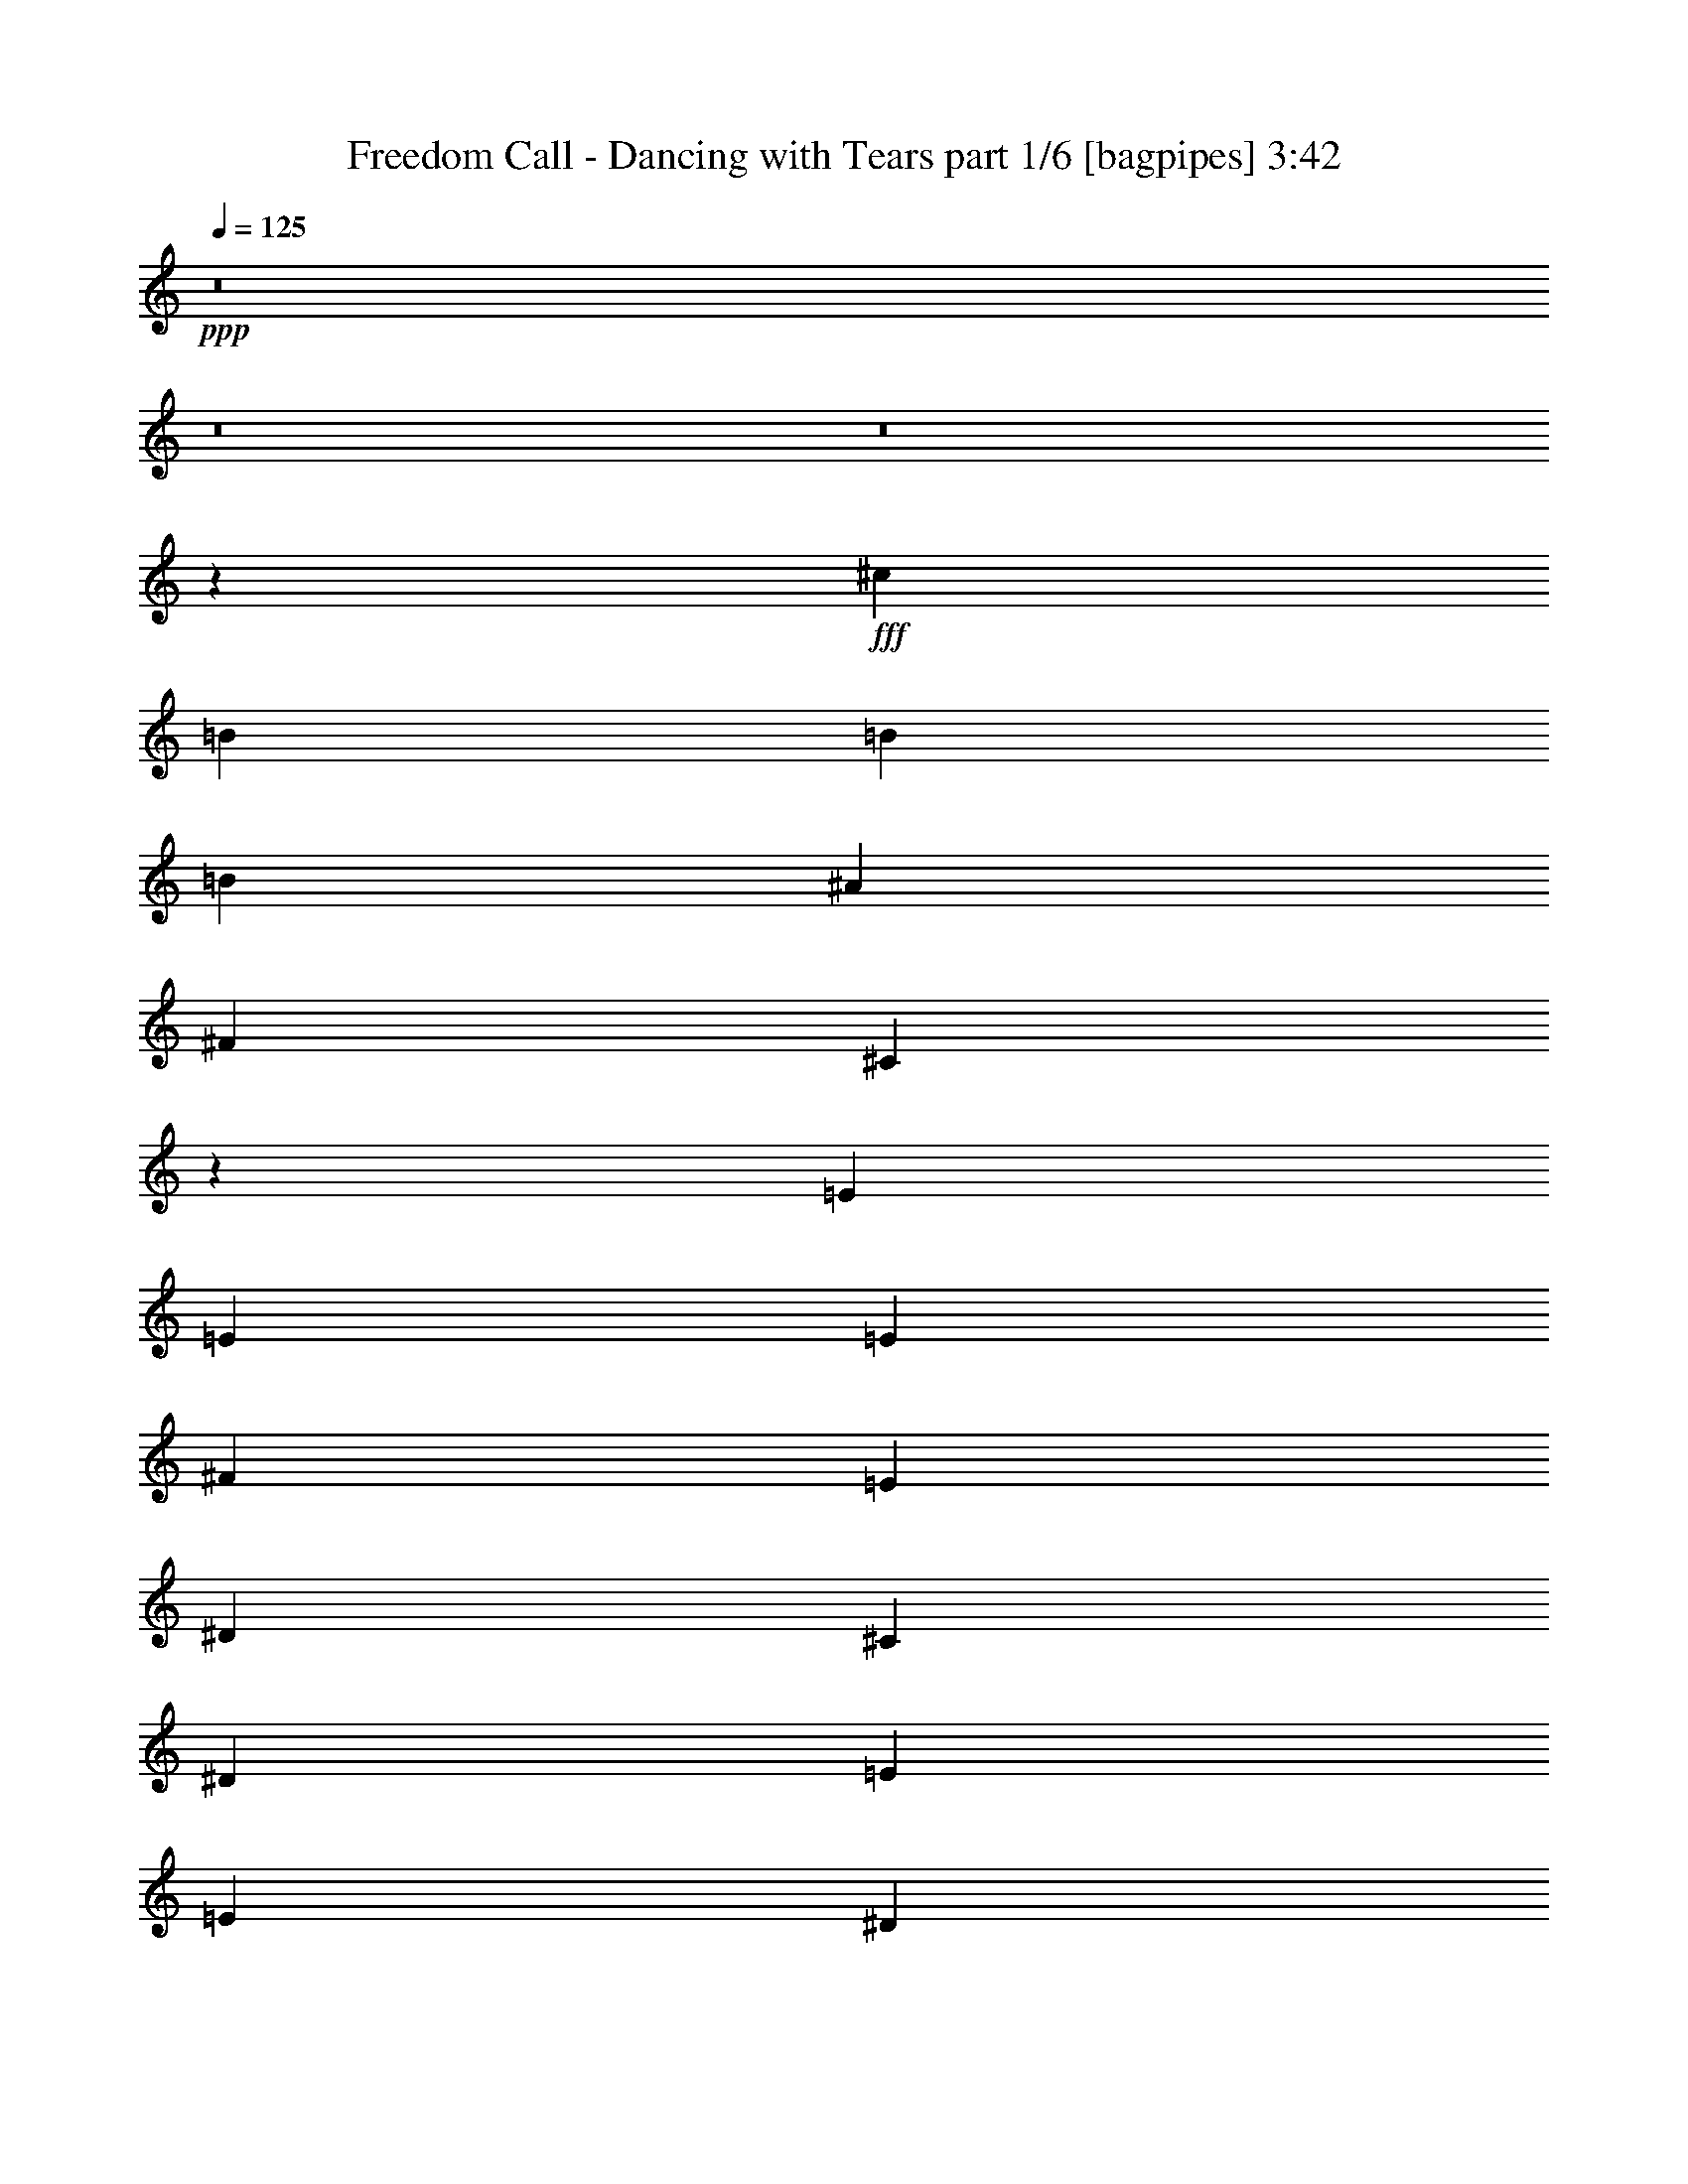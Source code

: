 % Produced with Bruzo's Transcoding Environment
% Transcribed by  Bruzo

X:1
T:  Freedom Call - Dancing with Tears part 1/6 [bagpipes] 3:42
Z: Transcribed with BruTE 64
L: 1/4
Q: 125
K: C
+ppp+
z8
z8
z8
z2659/992
+fff+
[^c13063/7936]
[=B66307/15872]
[=B13063/15872]
[=B19843/15872]
[^A9921/7936]
[^F13559/15872]
[^C13167/3968]
z13351/7936
[=E1695/3968]
[=E6283/15872]
[=E1695/3968]
[^F6779/15872]
[=E13063/15872]
[^D1695/3968]
[^C9921/7936]
[^D1571/3968]
[=E6779/15872]
[=E19843/15872]
[^D9921/7936]
[=B,66307/15872]
[^c13063/7936]
[=B66307/15872]
[=B13063/15872]
[=B19843/15872]
[^A9921/7936]
[^F13559/15872]
[^C13195/3968]
z13295/7936
[=E1571/3968]
[=E6779/15872]
[=E1695/3968]
[^F6283/15872]
[=E13559/15872]
[^D1571/3968]
[^C9921/7936]
[^D1695/3968]
[=E6779/15872]
[=E19843/15872]
[^D9921/7936]
[=B,65651/15872]
z93089/15872
[^F13063/15872]
[^F19843/15872]
[^C/8]
z695/248
[^D1571/3968]
[^D13559/15872]
[^D13063/15872]
[=E6779/15872]
[^D13063/15872]
[^C1695/3968]
[^C32877/15872]
z39713/15872
[^F13063/15872]
[^F19843/15872]
[^C/8]
z695/248
[^D1695/3968]
[^D6283/15872]
[^D13559/15872]
[^D1571/3968]
[=E6779/15872]
[^D19843/15872]
[^C9921/7936]
[^C39627/15872]
z13121/15872
[^F13559/15872]
[^F19843/15872]
[^C2085/15872]
z43883/15872
[^D1695/3968]
[^D6779/15872]
[^D13063/15872]
[=E13063/15872]
[^D13559/15872]
[^C1571/3968]
[^C33485/15872]
z39601/15872
[=E13063/15872]
[=E19843/15872]
[^D9921/7936]
[=E13559/15872]
[=E19843/15872]
[^D32905/15872]
[^c13311/7936]
[=B65811/15872]
[=B13559/15872]
[=B19843/15872]
[^A9921/7936]
[^F13063/15872]
[^C13155/3968]
z13375/7936
[=E1695/3968]
[=E6283/15872]
[=E1695/3968]
[^F6779/15872]
[=E13063/15872]
[^D1695/3968]
[^C9921/7936]
[^D1571/3968]
[=E6779/15872]
[=E19843/15872]
[^D9921/7936]
[=B,66307/15872]
[^c13063/7936]
[=B66307/15872]
[=B13063/15872]
[=B19843/15872]
[^A9921/7936]
[^F13559/15872]
[^C13183/3968]
z13319/7936
[=E1571/3968]
[=E6779/15872]
[=E1695/3968]
[^F6283/15872]
[=E13559/15872]
[^D1571/3968]
[^C9921/7936]
[^D1695/3968]
[=E6779/15872]
[=E19843/15872]
[^D9921/7936]
[=B,65603/15872]
z93137/15872
[^F13063/15872]
[^F19843/15872]
[^C/8]
z695/248
[^D1571/3968]
[^D13559/15872]
[^D13063/15872]
[=E6779/15872]
[^D13063/15872]
[^C1695/3968]
[^C1059/512]
z39761/15872
[^F13559/15872]
[^F19843/15872]
[^C2229/15872]
z43739/15872
[^D1695/3968]
[^D6779/15872]
[^D13063/15872]
[=E7015/15872]
z189/496
[^D1695/3968]
[^C13063/15872]
[^C33629/15872]
z39457/15872
[^F13063/15872]
[^F19843/15872]
[^C2037/15872]
z7717/3968
[^D1695/3968]
[^D13063/15872]
[^D9921/7936]
[^D1695/3968]
[=E6779/15872]
[^D1571/3968]
[^C13559/15872]
[^C32941/15872]
z1279/512
[=E13063/15872]
[=E19843/15872]
[^D9921/7936]
[=E13559/15872]
[=E19843/15872]
[^D32905/15872]
[^c13311/7936]
[=B65811/15872]
[=B13559/15872]
[=B19843/15872]
[^A9921/7936]
[^F13063/15872]
[^C13143/3968]
z13399/7936
[=E1695/3968]
[=E6283/15872]
[=E1695/3968]
[^F6779/15872]
[=E13063/15872]
[^D1695/3968]
[^C9921/7936]
[^D1571/3968]
[=E6779/15872]
[=E19843/15872]
[^D9921/7936]
[=B,66307/15872]
[^c13063/7936]
[=B66307/15872]
[=B13063/15872]
[=B19843/15872]
[^A9921/7936]
[^F13559/15872]
[^C13171/3968]
z13343/7936
[=E1571/3968]
[=E6779/15872]
[=E1695/3968]
[^F6283/15872]
[=E13559/15872]
[^D1571/3968]
[^C9921/7936]
[^D1695/3968]
[=E6779/15872]
[=E19843/15872]
[^D9921/7936]
[=B,66547/15872]
z8
z71209/15872
[^F13063/15872]
[^F19843/15872]
[^C2029/15872]
z249/128
[^D1695/3968]
[^D13063/15872]
[^D9921/7936]
[^D1695/3968]
[=E6779/15872]
[^D1571/3968]
[^C13559/15872]
[^C32933/15872]
z39657/15872
[=E13063/15872]
[^F19843/15872]
[^C/8]
z8929/7936
[^D1695/3968]
[=E6779/15872]
[^F13063/15872]
[^F13063/15872]
[=B13559/15872]
[^A13063/15872]
[=B3349/1984]
z8
z8
z8
z8
z8
z8
z8
z8
z1979/1984
[^c13311/7936]
[=B65811/15872]
[=B13559/15872]
[=B19843/15872]
[^A9921/7936]
[^F13063/15872]
[^C13149/3968]
z13387/7936
[=E1695/3968]
[=E6283/15872]
[=E1695/3968]
[^F6779/15872]
[=E13063/15872]
[^D1695/3968]
[^C9921/7936]
[^D1571/3968]
[=E6779/15872]
[=E19843/15872]
[^D9921/7936]
[=B,66307/15872]
[^c13063/7936]
[=B66307/15872]
[=B13063/15872]
[=B19843/15872]
[^A9921/7936]
[^F13559/15872]
[^C13177/3968]
z13331/7936
[=E1571/3968]
[=E6779/15872]
[=E1695/3968]
[^F6283/15872]
[=E13559/15872]
[^D1571/3968]
[^C9921/7936]
[^D1695/3968]
[=E6779/15872]
[=E19843/15872]
[^D9921/7936]
[=B,65811/15872]
[=E19843/15872]
[^D9921/7936]
[=B,66307/15872]
[=E19843/15872]
[^D9921/7936]
[=B,66379/15872]
z8
z13/16

X:2
T:  Freedom Call - Dancing with Tears part 2/6 [horn] 3:42
Z: Transcribed with BruTE 90
L: 1/4
Q: 125
K: C
+ppp+
+f+
[^D13249/1984^G13249/1984]
+mp+
[^C99213/15872^F99213/15872-]
+f+
[^C3141/15872^F3141/15872-]
+mp+
[^C1571/7936^F1571/7936]
[^c99213/15872=e99213/15872]
[=B,3637/15872]
[=B,1571/7936]
[=B46465/15872^d46465/15872]
[=B,6283/15872]
[^F13311/3968=B13311/3968]
[^G,1571/7936^G1571/7936-]
[^G,1571/7936^G1571/7936-]
[^G,3637/15872^G3637/15872-]
[^G,1571/7936^G1571/7936-]
[^G,1571/7936^G1571/7936-]
[^G,1819/7936^G1819/7936-]
[^G,3141/15872^G3141/15872-]
[^G,1571/7936^G1571/7936-]
[^G,1819/7936^G1819/7936-]
[^G,1571/7936^G1571/7936-]
[^G,3141/15872^G3141/15872-]
[^G,1819/7936^G1819/7936-]
[^G,1571/7936^G1571/7936-]
[^G,1571/7936^G1571/7936-]
[^G,3637/15872^G3637/15872-]
[^G,1571/7936^G1571/7936-]
[^G,1571/7936^G1571/7936-]
[^G,1819/7936^G1819/7936-]
[^G,3141/15872^G3141/15872-]
[^G,1571/7936^G1571/7936-]
[^G,1819/7936^G1819/7936-]
[^G,1571/7936^G1571/7936-]
[^G,3141/15872^G3141/15872-]
[^G,1819/7936^G1819/7936-]
[^G,1571/7936^G1571/7936-]
[^G,1571/7936^G1571/7936-]
[=B,3637/15872^G3637/15872-]
[=B,1571/7936^G1571/7936-]
[^A,1571/7936^G1571/7936-]
[^A,1819/7936^G1819/7936-]
[^G,3141/15872^G3141/15872-]
[^G,1571/7936^G1571/7936]
[^F,1819/7936^F1819/7936-]
[^F,1571/7936^F1571/7936-]
[^F,3141/15872^F3141/15872-]
[^F,1819/7936^F1819/7936-]
[^F,1571/7936^F1571/7936-]
[^F,1571/7936^F1571/7936-]
[^F,3637/15872^F3637/15872-]
[^F,1571/7936^F1571/7936-]
[^F,1571/7936^F1571/7936-]
[^F,1819/7936^F1819/7936-]
[^F,3141/15872^F3141/15872-]
[^F,1571/7936^F1571/7936-]
[^F,1819/7936^F1819/7936-]
[^F,1571/7936^F1571/7936-]
[^F,3141/15872^F3141/15872-]
[^F,1819/7936^F1819/7936-]
[^F,1571/7936^F1571/7936-]
[^F,1571/7936^F1571/7936-]
[^F,3637/15872^F3637/15872-]
[^F,1571/7936^F1571/7936-]
[^F,1571/7936^F1571/7936-]
[^F,1819/7936^F1819/7936-]
[^F,3141/15872^F3141/15872-]
[^F,1571/7936^F1571/7936-]
[^F,1819/7936^F1819/7936-]
[^F,1571/7936^F1571/7936-]
[^F,3141/15872^F3141/15872-]
[^F,1819/7936^F1819/7936-]
[^F,1571/7936^F1571/7936-]
[^F,1571/7936^F1571/7936-]
[^F,3637/15872^F3637/15872-]
[^F,1571/7936^F1571/7936]
[^G13249/1984^c13249/1984]
[^F13249/1984=B13249/1984]
[^G,1571/7936^G1571/7936-]
[^G,1571/7936^G1571/7936-]
[^G,3637/15872^G3637/15872-]
[^G,1571/7936^G1571/7936-]
[^G,1571/7936^G1571/7936-]
[^G,1819/7936^G1819/7936-]
[^G,3141/15872^G3141/15872-]
[^G,1571/7936^G1571/7936-]
[^G,1819/7936^G1819/7936-]
[^G,1571/7936^G1571/7936-]
[^G,3141/15872^G3141/15872-]
[^G,1819/7936^G1819/7936-]
[^G,1571/7936^G1571/7936-]
[^G,1571/7936^G1571/7936-]
[^G,3637/15872^G3637/15872-]
[^G,1571/7936^G1571/7936-]
[^G,1571/7936^G1571/7936-]
[^G,1819/7936^G1819/7936-]
[^G,3141/15872^G3141/15872-]
[^G,1571/7936^G1571/7936-]
[^G,1819/7936^G1819/7936-]
[^G,1571/7936^G1571/7936-]
[^G,3141/15872^G3141/15872-]
[^G,1819/7936^G1819/7936-]
[^G,1571/7936^G1571/7936-]
[^G,1571/7936^G1571/7936-]
[=B,3637/15872^G3637/15872-]
[=B,1571/7936^G1571/7936-]
[^A,1571/7936^G1571/7936-]
[^A,1819/7936^G1819/7936-]
[^G,3141/15872^G3141/15872-]
[^G,1571/7936^G1571/7936]
[^F,1819/7936^F1819/7936-]
[^F,1571/7936^F1571/7936-]
[^F,3141/15872^F3141/15872-]
[^F,1819/7936^F1819/7936-]
[^F,1571/7936^F1571/7936-]
[^F,1571/7936^F1571/7936-]
[^F,3637/15872^F3637/15872-]
[^F,1571/7936^F1571/7936-]
[^F,1571/7936^F1571/7936-]
[^F,1819/7936^F1819/7936-]
[^F,3141/15872^F3141/15872-]
[^F,1571/7936^F1571/7936-]
[^F,1819/7936^F1819/7936-]
[^F,1571/7936^F1571/7936-]
[^F,3141/15872^F3141/15872-]
[^F,1819/7936^F1819/7936-]
[^F,1571/7936^F1571/7936-]
[^F,1571/7936^F1571/7936-]
[^F,3637/15872^F3637/15872-]
[^F,1571/7936^F1571/7936-]
[^F,1571/7936^F1571/7936-]
[^F,1819/7936^F1819/7936-]
[^F,3141/15872^F3141/15872-]
[^F,1571/7936^F1571/7936-]
[^F,1819/7936^F1819/7936-]
[^F,1571/7936^F1571/7936-]
[^F,3141/15872^F3141/15872-]
[^F,1819/7936^F1819/7936-]
[^F,1571/7936^F1571/7936-]
[^F,1571/7936^F1571/7936-]
[^F,3637/15872^F3637/15872-]
[^F,1571/7936^F1571/7936]
[^G13249/1984^c13249/1984]
[^F13187/1984=B13187/1984]
[^A5/4=B5/4]
[^A5/4-]
[^F7/8^A7/8]
[=E5/4-^F5/4]
[=E5/4-^A5/4]
[=E1593/1984=B1593/1984]
[=B,1695/3968=B1695/3968-]
[=B,6283/15872=B6283/15872-]
[=B,1695/3968=B1695/3968-]
[=B,6779/15872=B6779/15872-]
[=B,1571/3968=B1571/3968-]
[=B,6779/15872=B6779/15872-]
[=B,1695/3968=B1695/3968-]
[=B,6283/15872=B6283/15872-]
[=B,1695/3968=B1695/3968-]
[=B,6779/15872=B6779/15872-]
[=B,1571/3968=B1571/3968-]
[=B,6779/15872=B6779/15872-]
[=B,1695/3968=B1695/3968-]
[=B,6283/15872=B6283/15872-]
[=B,1695/3968=B1695/3968-]
[=B,6779/15872=B6779/15872]
[^F,1571/3968^F1571/3968-]
[^F,6779/15872^F6779/15872-]
[^F,1695/3968^F1695/3968-]
[^F,6283/15872^F6283/15872-]
[^F,1695/3968^F1695/3968-]
[^F,6779/15872^F6779/15872-]
[^F,1571/3968^F1571/3968-]
[^F,6779/15872^F6779/15872-]
[^F,1695/3968^F1695/3968-]
[^F,6283/15872^F6283/15872-]
[^F,1695/3968^F1695/3968-]
[^F,6779/15872^F6779/15872-]
[^F,1571/3968^F1571/3968-]
[^F,6779/15872^F6779/15872-]
[^F,1695/3968^F1695/3968-]
[^F,6283/15872^F6283/15872]
[=B,1695/3968=B1695/3968-]
[=B,6779/15872=B6779/15872-]
[=B,1571/3968=B1571/3968-]
[=B,6779/15872=B6779/15872-]
[=B,1695/3968=B1695/3968-]
[=B,6283/15872=B6283/15872-]
[=B,1695/3968=B1695/3968-]
[=B,6779/15872=B6779/15872-]
[=B,1571/3968=B1571/3968-]
[=B,6779/15872=B6779/15872-]
[=B,1695/3968=B1695/3968-]
[=B,6283/15872=B6283/15872-]
[=B,1695/3968=B1695/3968-]
[=B,6779/15872=B6779/15872-]
[=B,1571/3968=B1571/3968-]
[=B,6779/15872=B6779/15872]
[^F,1695/3968^F1695/3968-]
[^F,6283/15872^F6283/15872-]
[^F,1695/3968^F1695/3968-]
[^F,6779/15872^F6779/15872-]
[^F,1571/3968^F1571/3968-]
[^F,6779/15872^F6779/15872-]
[^F,1695/3968^F1695/3968-]
[^F,6283/15872^F6283/15872-]
[^F,1695/3968^F1695/3968-]
[^F,6779/15872^F6779/15872-]
[^F,1571/3968^F1571/3968-]
[^F,6779/15872^F6779/15872-]
[^F,1695/3968^F1695/3968-]
[^F,6283/15872^F6283/15872-]
[^F,1695/3968^F1695/3968-]
[^F,6779/15872^F6779/15872]
[^F13063/15872=B13063/15872-]
[=B,1695/3968=B1695/3968]
[^F13063/15872=B13063/15872-]
[=B,6779/15872=B6779/15872]
[^F1571/3968=B1571/3968-]
[=B,6779/15872=B6779/15872]
[^F1695/3968=B1695/3968-]
[=B,6283/15872=B6283/15872-]
[=B,1695/3968=B1695/3968]
[^F6779/15872=B6779/15872-]
[=B,1571/3968=B1571/3968-]
[=B,6779/15872=B6779/15872]
[^F1695/3968=B1695/3968-]
[=B,6283/15872=B6283/15872]
[^C13559/15872^F13559/15872-]
[^F,1571/3968^F1571/3968]
[^C13559/15872^F13559/15872-]
[^F,6283/15872^F6283/15872]
[^C1695/3968^F1695/3968-]
[^F,6779/15872^F6779/15872]
[^C1571/3968^F1571/3968-]
[^F,6779/15872^F6779/15872-]
[^F,1695/3968^F1695/3968]
[^C6779/15872^F6779/15872-]
[^F,1571/3968^F1571/3968-]
[^F,6779/15872^F6779/15872]
[^C1695/3968^F1695/3968-]
[^F,6283/15872^F6283/15872]
[^F19843/15872=B19843/15872]
[^F9921/7936=B9921/7936]
[^F13559/15872=B13559/15872]
[^F19843/15872=B19843/15872]
[^F32905/15872=B32905/15872]
[^G,1571/7936^G1571/7936-]
[^G,1819/7936^G1819/7936-]
[^G,3141/15872^G3141/15872-]
[^G,1571/7936^G1571/7936-]
[^G,1819/7936^G1819/7936-]
[^G,1571/7936^G1571/7936-]
[^G,3141/15872^G3141/15872-]
[^G,1819/7936^G1819/7936-]
[^G,1571/7936^G1571/7936-]
[^G,1571/7936^G1571/7936-]
[^G,3637/15872^G3637/15872-]
[^G,1571/7936^G1571/7936-]
[^G,1571/7936^G1571/7936-]
[^G,1819/7936^G1819/7936-]
[^G,3141/15872^G3141/15872-]
[^G,1571/7936^G1571/7936-]
[^G,1819/7936^G1819/7936-]
[^G,1571/7936^G1571/7936-]
[^G,3141/15872^G3141/15872-]
[^G,1819/7936^G1819/7936-]
[^G,1571/7936^G1571/7936-]
[^G,1571/7936^G1571/7936-]
[^G,3637/15872^G3637/15872-]
[^G,1571/7936^G1571/7936-]
[^G,1571/7936^G1571/7936-]
[^G,1819/7936^G1819/7936-]
[=B,3141/15872^G3141/15872-]
[=B,1571/7936^G1571/7936-]
[^A,1819/7936^G1819/7936-]
[^A,1571/7936^G1571/7936-]
[^G,3141/15872^G3141/15872-]
[^G,1819/7936^G1819/7936]
[^F,1571/7936^F1571/7936-]
[^F,1571/7936^F1571/7936-]
[^F,3637/15872^F3637/15872-]
[^F,1571/7936^F1571/7936-]
[^F,1571/7936^F1571/7936-]
[^F,1819/7936^F1819/7936-]
[^F,3141/15872^F3141/15872-]
[^F,1571/7936^F1571/7936-]
[^F,1819/7936^F1819/7936-]
[^F,1571/7936^F1571/7936-]
[^F,3141/15872^F3141/15872-]
[^F,1819/7936^F1819/7936-]
[^F,1571/7936^F1571/7936-]
[^F,1571/7936^F1571/7936-]
[^F,3637/15872^F3637/15872-]
[^F,1571/7936^F1571/7936-]
[^F,1571/7936^F1571/7936-]
[^F,1819/7936^F1819/7936-]
[^F,3141/15872^F3141/15872-]
[^F,1571/7936^F1571/7936-]
[^F,1819/7936^F1819/7936-]
[^F,1571/7936^F1571/7936-]
[^F,3141/15872^F3141/15872-]
[^F,1819/7936^F1819/7936-]
[^F,1571/7936^F1571/7936-]
[^F,1571/7936^F1571/7936-]
[^F,3637/15872^F3637/15872-]
[^F,1571/7936^F1571/7936-]
[^F,1571/7936^F1571/7936-]
[^F,1819/7936^F1819/7936-]
[^F,3141/15872^F3141/15872-]
[^F,1571/7936^F1571/7936]
[^G13249/1984^c13249/1984]
[^F13249/1984=B13249/1984]
[^G,1571/7936^G1571/7936-]
[^G,1571/7936^G1571/7936-]
[^G,3637/15872^G3637/15872-]
[^G,1571/7936^G1571/7936-]
[^G,1571/7936^G1571/7936-]
[^G,1819/7936^G1819/7936-]
[^G,3141/15872^G3141/15872-]
[^G,1571/7936^G1571/7936-]
[^G,1819/7936^G1819/7936-]
[^G,1571/7936^G1571/7936-]
[^G,3141/15872^G3141/15872-]
[^G,1819/7936^G1819/7936-]
[^G,1571/7936^G1571/7936-]
[^G,1571/7936^G1571/7936-]
[^G,3637/15872^G3637/15872-]
[^G,1571/7936^G1571/7936-]
[^G,1571/7936^G1571/7936-]
[^G,1819/7936^G1819/7936-]
[^G,3141/15872^G3141/15872-]
[^G,1571/7936^G1571/7936-]
[^G,1819/7936^G1819/7936-]
[^G,1571/7936^G1571/7936-]
[^G,3141/15872^G3141/15872-]
[^G,1819/7936^G1819/7936-]
[^G,1571/7936^G1571/7936-]
[^G,1571/7936^G1571/7936-]
[=B,3637/15872^G3637/15872-]
[=B,1571/7936^G1571/7936-]
[^A,1571/7936^G1571/7936-]
[^A,1819/7936^G1819/7936-]
[^G,3141/15872^G3141/15872-]
[^G,1571/7936^G1571/7936]
[^F,1819/7936^F1819/7936-]
[^F,1571/7936^F1571/7936-]
[^F,3141/15872^F3141/15872-]
[^F,1819/7936^F1819/7936-]
[^F,1571/7936^F1571/7936-]
[^F,1571/7936^F1571/7936-]
[^F,3637/15872^F3637/15872-]
[^F,1571/7936^F1571/7936-]
[^F,1571/7936^F1571/7936-]
[^F,1819/7936^F1819/7936-]
[^F,3141/15872^F3141/15872-]
[^F,1571/7936^F1571/7936-]
[^F,1819/7936^F1819/7936-]
[^F,1571/7936^F1571/7936-]
[^F,3141/15872^F3141/15872-]
[^F,1819/7936^F1819/7936-]
[^F,1571/7936^F1571/7936-]
[^F,1571/7936^F1571/7936-]
[^F,3637/15872^F3637/15872-]
[^F,1571/7936^F1571/7936-]
[^F,1571/7936^F1571/7936-]
[^F,1819/7936^F1819/7936-]
[^F,3141/15872^F3141/15872-]
[^F,1571/7936^F1571/7936-]
[^F,1819/7936^F1819/7936-]
[^F,1571/7936^F1571/7936-]
[^F,3141/15872^F3141/15872-]
[^F,1819/7936^F1819/7936-]
[^F,1571/7936^F1571/7936-]
[^F,1571/7936^F1571/7936-]
[^F,3637/15872^F3637/15872-]
[^F,1571/7936^F1571/7936]
[^G13249/1984^c13249/1984]
[^F13187/1984=B13187/1984]
[^A5/4=B5/4]
[^A5/4-]
[^F7/8^A7/8]
[=E5/4-^F5/4]
[=E5/4-^A5/4]
[=E1593/1984=B1593/1984]
[=B,1571/7936=B1571/7936-]
[=B,1819/7936=B1819/7936-]
[=B,3141/15872=B3141/15872-]
[=B,1571/7936=B1571/7936-]
[=B,1819/7936=B1819/7936-]
[=B,1571/7936=B1571/7936-]
[=B,3141/15872=B3141/15872-]
[=B,1819/7936=B1819/7936-]
[=B,1571/7936=B1571/7936-]
[=B,1571/7936=B1571/7936-]
[=B,3637/15872=B3637/15872-]
[=B,1571/7936=B1571/7936-]
[=B,1571/7936=B1571/7936-]
[=B,1819/7936=B1819/7936-]
[=B,3141/15872=B3141/15872-]
[=B,1571/7936=B1571/7936-]
[=B,1819/7936=B1819/7936-]
[=B,1571/7936=B1571/7936-]
[=B,3141/15872=B3141/15872-]
[=B,1819/7936=B1819/7936-]
[=B,1571/7936=B1571/7936-]
[=B,1571/7936=B1571/7936-]
[=B,3637/15872=B3637/15872-]
[=B,1571/7936=B1571/7936-]
[=B,1571/7936=B1571/7936-]
[=B,1819/7936=B1819/7936-]
[=B,3141/15872=B3141/15872-]
[=B,1571/7936=B1571/7936-]
[=B,1819/7936=B1819/7936-]
[=B,1571/7936=B1571/7936-]
[=B,3141/15872=B3141/15872-]
[=B,1819/7936=B1819/7936]
[^F,1571/7936^F1571/7936-]
[^F,1571/7936^F1571/7936-]
[^F,3637/15872^F3637/15872-]
[^F,1571/7936^F1571/7936-]
[^F,1571/7936^F1571/7936-]
[^F,1819/7936^F1819/7936-]
[^F,3141/15872^F3141/15872-]
[^F,1571/7936^F1571/7936-]
[^F,1819/7936^F1819/7936-]
[^F,1571/7936^F1571/7936-]
[^F,3141/15872^F3141/15872-]
[^F,1819/7936^F1819/7936-]
[^F,1571/7936^F1571/7936-]
[^F,1571/7936^F1571/7936-]
[^F,3637/15872^F3637/15872-]
[^F,1571/7936^F1571/7936-]
[^F,1571/7936^F1571/7936-]
[^F,1819/7936^F1819/7936-]
[^F,3141/15872^F3141/15872-]
[^F,1571/7936^F1571/7936-]
[^F,1819/7936^F1819/7936-]
[^F,1571/7936^F1571/7936-]
[^F,3141/15872^F3141/15872-]
[^F,1819/7936^F1819/7936-]
[^F,1571/7936^F1571/7936-]
[^F,1571/7936^F1571/7936-]
[^F,3637/15872^F3637/15872-]
[^F,1571/7936^F1571/7936-]
[^F,1571/7936^F1571/7936-]
[^F,1819/7936^F1819/7936-]
[^F,3141/15872^F3141/15872-]
[^F,1819/7936^F1819/7936]
[=B,1571/7936=B1571/7936-]
[=B,1571/7936=B1571/7936-]
[=B,3637/15872=B3637/15872-]
[=B,1571/7936=B1571/7936-]
[=B,1571/7936=B1571/7936-]
[=B,1819/7936=B1819/7936-]
[=B,3141/15872=B3141/15872-]
[=B,1571/7936=B1571/7936-]
[=B,1819/7936=B1819/7936-]
[=B,1571/7936=B1571/7936-]
[=B,3141/15872=B3141/15872-]
[=B,1819/7936=B1819/7936-]
[=B,1571/7936=B1571/7936-]
[=B,1571/7936=B1571/7936-]
[=B,3637/15872=B3637/15872-]
[=B,1571/7936=B1571/7936-]
[=B,1571/7936=B1571/7936-]
[=B,1819/7936=B1819/7936-]
[=B,3141/15872=B3141/15872-]
[=B,1571/7936=B1571/7936-]
[=B,1819/7936=B1819/7936-]
[=B,1571/7936=B1571/7936-]
[=B,3141/15872=B3141/15872-]
[=B,1819/7936=B1819/7936-]
[=B,1571/7936=B1571/7936-]
[=B,1571/7936=B1571/7936-]
[=B,3637/15872=B3637/15872-]
[=B,1571/7936=B1571/7936-]
[=B,1571/7936=B1571/7936-]
[=B,1819/7936=B1819/7936-]
[=B,3141/15872=B3141/15872-]
[=B,1571/7936=B1571/7936]
[^F,1819/7936^F1819/7936-]
[^F,1571/7936^F1571/7936-]
[^F,3141/15872^F3141/15872-]
[^F,1819/7936^F1819/7936-]
[^F,1571/7936^F1571/7936-]
[^F,1571/7936^F1571/7936-]
[^F,3637/15872^F3637/15872-]
[^F,1571/7936^F1571/7936-]
[^F,1571/7936^F1571/7936-]
[^F,1819/7936^F1819/7936-]
[^F,3141/15872^F3141/15872-]
[^F,1571/7936^F1571/7936-]
[^F,1819/7936^F1819/7936-]
[^F,1571/7936^F1571/7936-]
[^F,3141/15872^F3141/15872-]
[^F,1819/7936^F1819/7936-]
[^F,1571/7936^F1571/7936-]
[^F,1571/7936^F1571/7936-]
[^F,3637/15872^F3637/15872-]
[^F,1571/7936^F1571/7936-]
[^F,1571/7936^F1571/7936-]
[^F,1819/7936^F1819/7936-]
[^F,3141/15872^F3141/15872-]
[^F,1571/7936^F1571/7936-]
[^F,1819/7936^F1819/7936-]
[^F,1571/7936^F1571/7936-]
[^F,3141/15872^F3141/15872-]
[^F,1819/7936^F1819/7936-]
[^F,1571/7936^F1571/7936-]
[^F,1571/7936^F1571/7936-]
[^F,3637/15872^F3637/15872-]
[^F,1571/7936^F1571/7936]
[^F13063/15872=B13063/15872-]
[=B,1695/3968=B1695/3968]
[^F13063/15872=B13063/15872-]
[=B,6779/15872=B6779/15872]
[^F1695/3968=B1695/3968-]
[=B,6283/15872=B6283/15872]
[^F1695/3968=B1695/3968-]
[=B,6779/15872=B6779/15872-]
[=B,1571/3968=B1571/3968]
[^F6779/15872=B6779/15872-]
[=B,1695/3968=B1695/3968-]
[=B,6283/15872=B6283/15872]
[^F1695/3968=B1695/3968-]
[=B,6779/15872=B6779/15872]
[^C13063/15872^F13063/15872-]
[^F,1695/3968^F1695/3968]
[^C13063/15872^F13063/15872-]
[^F,6779/15872^F6779/15872]
[^C1571/3968^F1571/3968-]
[^F,6779/15872^F6779/15872]
[^C1695/3968^F1695/3968-]
[^F,6283/15872^F6283/15872-]
[^F,1695/3968^F1695/3968]
[^C6779/15872^F6779/15872-]
[^F,1571/3968^F1571/3968-]
[^F,6779/15872^F6779/15872]
[^C1695/3968^F1695/3968-]
[^F,6283/15872^F6283/15872]
[^F19843/15872=B19843/15872]
[^F9921/7936=B9921/7936]
[^F13559/15872=B13559/15872]
[^F19843/15872=B19843/15872]
[^F32905/15872=B32905/15872]
[^G,1571/7936^G1571/7936-]
[^G,1819/7936^G1819/7936-]
[^G,3141/15872^G3141/15872-]
[^G,1571/7936^G1571/7936-]
[^G,1819/7936^G1819/7936-]
[^G,1571/7936^G1571/7936-]
[^G,3141/15872^G3141/15872-]
[^G,1819/7936^G1819/7936-]
[^G,1571/7936^G1571/7936-]
[^G,1571/7936^G1571/7936-]
[^G,3637/15872^G3637/15872-]
[^G,1571/7936^G1571/7936-]
[^G,1571/7936^G1571/7936-]
[^G,1819/7936^G1819/7936-]
[^G,3141/15872^G3141/15872-]
[^G,1571/7936^G1571/7936-]
[^G,1819/7936^G1819/7936-]
[^G,1571/7936^G1571/7936-]
[^G,3141/15872^G3141/15872-]
[^G,1819/7936^G1819/7936-]
[^G,1571/7936^G1571/7936-]
[^G,1571/7936^G1571/7936-]
[^G,3637/15872^G3637/15872-]
[^G,1571/7936^G1571/7936-]
[^G,1571/7936^G1571/7936-]
[^G,1819/7936^G1819/7936-]
[=B,3141/15872^G3141/15872-]
[=B,1571/7936^G1571/7936-]
[^A,1819/7936^G1819/7936-]
[^A,1571/7936^G1571/7936-]
[^G,3141/15872^G3141/15872-]
[^G,1819/7936^G1819/7936]
[^F,1571/7936^F1571/7936-]
[^F,1571/7936^F1571/7936-]
[^F,3637/15872^F3637/15872-]
[^F,1571/7936^F1571/7936-]
[^F,1571/7936^F1571/7936-]
[^F,1819/7936^F1819/7936-]
[^F,3141/15872^F3141/15872-]
[^F,1571/7936^F1571/7936-]
[^F,1819/7936^F1819/7936-]
[^F,1571/7936^F1571/7936-]
[^F,3141/15872^F3141/15872-]
[^F,1819/7936^F1819/7936-]
[^F,1571/7936^F1571/7936-]
[^F,1571/7936^F1571/7936-]
[^F,3637/15872^F3637/15872-]
[^F,1571/7936^F1571/7936-]
[^F,1571/7936^F1571/7936-]
[^F,1819/7936^F1819/7936-]
[^F,3141/15872^F3141/15872-]
[^F,1571/7936^F1571/7936-]
[^F,1819/7936^F1819/7936-]
[^F,1571/7936^F1571/7936-]
[^F,3141/15872^F3141/15872-]
[^F,1819/7936^F1819/7936-]
[^F,1571/7936^F1571/7936-]
[^F,1571/7936^F1571/7936-]
[^F,3637/15872^F3637/15872-]
[^F,1571/7936^F1571/7936-]
[^F,1571/7936^F1571/7936-]
[^F,1819/7936^F1819/7936-]
[^F,3141/15872^F3141/15872-]
[^F,1571/7936^F1571/7936]
[^G13249/1984^c13249/1984]
[^F13249/1984=B13249/1984]
[^G,1571/7936^G1571/7936-]
[^G,1571/7936^G1571/7936-]
[^G,3637/15872^G3637/15872-]
[^G,1571/7936^G1571/7936-]
[^G,1571/7936^G1571/7936-]
[^G,1819/7936^G1819/7936-]
[^G,3141/15872^G3141/15872-]
[^G,1571/7936^G1571/7936-]
[^G,1819/7936^G1819/7936-]
[^G,1571/7936^G1571/7936-]
[^G,3141/15872^G3141/15872-]
[^G,1819/7936^G1819/7936-]
[^G,1571/7936^G1571/7936-]
[^G,1571/7936^G1571/7936-]
[^G,3637/15872^G3637/15872-]
[^G,1571/7936^G1571/7936-]
[^G,1571/7936^G1571/7936-]
[^G,1819/7936^G1819/7936-]
[^G,3141/15872^G3141/15872-]
[^G,1571/7936^G1571/7936-]
[^G,1819/7936^G1819/7936-]
[^G,1571/7936^G1571/7936-]
[^G,3141/15872^G3141/15872-]
[^G,1819/7936^G1819/7936-]
[^G,1571/7936^G1571/7936-]
[^G,1571/7936^G1571/7936-]
[=B,3637/15872^G3637/15872-]
[=B,1571/7936^G1571/7936-]
[^A,1571/7936^G1571/7936-]
[^A,1819/7936^G1819/7936-]
[^G,3141/15872^G3141/15872-]
[^G,1571/7936^G1571/7936]
[^F,1819/7936^F1819/7936-]
[^F,1571/7936^F1571/7936-]
[^F,3141/15872^F3141/15872-]
[^F,1819/7936^F1819/7936-]
[^F,1571/7936^F1571/7936-]
[^F,1571/7936^F1571/7936-]
[^F,3637/15872^F3637/15872-]
[^F,1571/7936^F1571/7936-]
[^F,1571/7936^F1571/7936-]
[^F,1819/7936^F1819/7936-]
[^F,3141/15872^F3141/15872-]
[^F,1571/7936^F1571/7936-]
[^F,1819/7936^F1819/7936-]
[^F,1571/7936^F1571/7936-]
[^F,3141/15872^F3141/15872-]
[^F,1819/7936^F1819/7936-]
[^F,1571/7936^F1571/7936-]
[^F,1571/7936^F1571/7936-]
[^F,3637/15872^F3637/15872-]
[^F,1571/7936^F1571/7936-]
[^F,1571/7936^F1571/7936-]
[^F,1819/7936^F1819/7936-]
[^F,3141/15872^F3141/15872-]
[^F,1571/7936^F1571/7936-]
[^F,1819/7936^F1819/7936-]
[^F,1571/7936^F1571/7936-]
[^F,3141/15872^F3141/15872-]
[^F,1819/7936^F1819/7936-]
[^F,1571/7936^F1571/7936-]
[^F,1571/7936^F1571/7936-]
[^F,3637/15872^F3637/15872-]
[^F,1571/7936^F1571/7936]
[^G13249/1984^c13249/1984]
[^F13249/1984=B13249/1984]
[^C8-^F8-]
[^C2641/496^F2641/496]
[^F39685/7936=B39685/7936]
[=E13063/15872]
+pp+
[^D13559/15872]
+mp+
[^C13187/1984^F13187/1984]
[^F13311/7936=B13311/7936]
[^F13311/7936=B13311/7936]
[^F13063/7936=B13063/7936]
[^F13311/7936=B13311/7936]
[^G,1695/3968^D1695/3968]
[^G,3141/15872]
[^G,1571/7936]
[^G,1695/3968^D1695/3968]
[^G,3141/15872]
[^G,1819/7936]
[^G,1571/3968^D1571/3968]
[^G,3637/15872]
[^G,1571/7936]
[^G,1695/3968^D1695/3968]
[^G,3141/15872]
[^G,1571/7936]
[^G,1695/3968^D1695/3968]
[^G,3141/15872]
[^G,1819/7936]
[^G,1571/3968^D1571/3968]
[^G,3637/15872]
[^G,1571/7936]
[^G,1695/3968^D1695/3968]
[^G,3141/15872]
[^G,1571/7936]
[^G,1695/3968^D1695/3968]
[^G,3141/15872]
[^G,1819/7936]
[^G1571/3968^c1571/3968]
[^G,3637/15872]
[^G,1571/7936]
[^G1695/3968^c1695/3968]
[^G,3141/15872]
[^G,1571/7936]
[^G1695/3968^c1695/3968]
[^G,3141/15872]
[^G,1819/7936]
[^G1571/3968^c1571/3968]
[^G,3637/15872]
[^G,1571/7936]
[^G,1695/3968^D1695/3968]
[^G,6283/15872^D6283/15872]
[^G,1695/3968^D1695/3968]
[^G,6779/15872^D6779/15872]
[^D13063/7936^G13063/7936]
[=E1819/7936^G1819/7936-]
[=E1571/7936^G1571/7936-]
[=E3141/15872^G3141/15872-]
[=E1819/7936^G1819/7936-]
[=E1571/7936^G1571/7936-]
[=E1571/7936^G1571/7936-]
[=E3637/15872^G3637/15872-]
[=E1571/7936^G1571/7936-]
[=E1571/7936^G1571/7936-]
[=E1819/7936^G1819/7936-]
[=E3141/15872^G3141/15872-]
[=E1571/7936^G1571/7936]
+ff+
[=E1819/7936^G1819/7936-]
[=E1571/7936^G1571/7936-]
[=E3141/15872^G3141/15872-]
[=E1819/7936^G1819/7936]
[=E1571/7936=B1571/7936-]
[=E1571/7936=B1571/7936-]
[=E3637/15872=B3637/15872-]
[=E1571/7936=B1571/7936-]
[=E1571/7936=B1571/7936-]
[=E1819/7936=B1819/7936-]
[=E3141/15872=B3141/15872-]
[=E1571/7936=B1571/7936]
[=E1819/7936]
[=E1571/7936]
[=E3141/15872]
[=E1819/7936]
[=E1571/7936]
[=E1571/7936]
[=E3637/15872]
[=E1571/7936]
[^C1571/7936^d1571/7936-]
[^C1819/7936^d1819/7936-]
[^C3141/15872^d3141/15872-]
[^C1571/7936^d1571/7936-]
[^C1819/7936^d1819/7936-]
[^C1571/7936^d1571/7936-]
[^C3141/15872^d3141/15872-]
[^C1819/7936^d1819/7936-]
[^C1571/7936^d1571/7936-]
[^C1571/7936^d1571/7936-]
[^C3637/15872^d3637/15872-]
[^C1571/7936^d1571/7936]
[^C1571/7936=e1571/7936-]
[^C1819/7936=e1819/7936-]
[^C3141/15872=e3141/15872-]
[^C1571/7936=e1571/7936]
[^C1819/7936^c1819/7936-]
[^C1571/7936^c1571/7936-]
[^C3141/15872^c3141/15872-]
[^C1819/7936^c1819/7936-]
[^C1571/7936^c1571/7936-]
[^C1571/7936^c1571/7936-]
[^C3637/15872^c3637/15872-]
[^C1571/7936^c1571/7936-]
[^C1571/7936^c1571/7936-]
[^C1819/7936^c1819/7936-]
[^C3141/15872^c3141/15872-]
[^C1571/7936^c1571/7936-]
[^C1819/7936^c1819/7936-]
[^C1571/7936^c1571/7936-]
[^C3141/15872^c3141/15872-]
[^C1819/7936^c1819/7936]
[=D1571/7936=d1571/7936]
[=D1571/7936=d1571/7936]
[=D3637/15872^f3637/15872]
[=D1571/7936^f1571/7936]
[=D1571/7936=a1571/7936]
[=D1819/7936=a1819/7936]
[=D3141/15872=d3141/15872]
[=D1571/7936=d1571/7936]
[=D1819/7936^f1819/7936]
[=D1571/7936^f1571/7936]
[=D3141/15872=a3141/15872]
[=D1819/7936=a1819/7936]
[=D1571/7936=d1571/7936]
[=D1571/7936=d1571/7936]
[=D3637/15872^f3637/15872]
[=D1571/7936^f1571/7936]
[=D1571/7936=a1571/7936]
[=D1819/7936=a1819/7936]
[=D3141/15872=d3141/15872]
[=D1571/7936=d1571/7936]
[=D1819/7936^f1819/7936]
[=D1571/7936^f1571/7936]
[=D3141/15872=a3141/15872]
[=D1819/7936=a1819/7936]
[=D1571/7936=d1571/7936]
[=D1571/7936=d1571/7936]
[=D3637/15872^f3637/15872]
[=D1571/7936^f1571/7936]
[=D1571/7936=a1571/7936]
[=D1819/7936=a1819/7936-]
[=D3141/15872=a3141/15872-]
[=D1571/7936=a1571/7936]
[=B,1819/7936=B1819/7936]
[=B,1571/7936=B1571/7936]
[=B,3141/15872^d3141/15872]
[=B,1819/7936^d1819/7936]
[=B,1571/7936^f1571/7936]
[=B,1571/7936^f1571/7936]
[=B,3637/15872=B3637/15872]
[=B,1571/7936=B1571/7936]
[=B,1571/7936^d1571/7936]
[=B,1819/7936^d1819/7936]
[=B,3141/15872^f3141/15872]
[=B,1571/7936^f1571/7936]
[=B,1819/7936=B1819/7936]
[=B,1571/7936=B1571/7936]
[=B,3141/15872^d3141/15872]
[=B,1819/7936^d1819/7936]
[=B,1571/7936=b1571/7936]
[=B,1571/7936=b1571/7936]
[=B,3637/15872^a3637/15872]
[=B,1571/7936^a1571/7936]
[=B,1571/7936^g1571/7936]
[=B,1819/7936^g1819/7936]
[=B,3141/15872^f3141/15872]
[=B,1571/7936^f1571/7936]
[=B,1819/7936^g1819/7936]
[=B,1571/7936^g1571/7936]
[=B,3141/15872^f3141/15872]
[=B,1819/7936^f1819/7936]
[=B,1571/7936=e1571/7936]
[=B,1571/7936=e1571/7936]
[=B,3637/15872^d3637/15872]
[=B,1571/7936^d1571/7936]
[=E1571/7936^G1571/7936-]
[=E1819/7936^G1819/7936-]
[=E3141/15872^G3141/15872-]
[=E1571/7936^G1571/7936-]
[=E1819/7936^G1819/7936-]
[=E1571/7936^G1571/7936-]
[=E3141/15872^G3141/15872-]
[=E1819/7936^G1819/7936-]
[=E1571/7936^G1571/7936-]
[=E1571/7936^G1571/7936-]
[=E3637/15872^G3637/15872-]
[=E1571/7936^G1571/7936]
[=E1571/7936^G1571/7936-]
[=E1819/7936^G1819/7936-]
[=E3141/15872^G3141/15872-]
[=E1571/7936^G1571/7936]
[=E1819/7936=B1819/7936-]
[=E1571/7936=B1571/7936-]
[=E3141/15872=B3141/15872-]
[=E1819/7936=B1819/7936-]
[=E1571/7936=B1571/7936-]
[=E1571/7936=B1571/7936-]
[=E3637/15872=B3637/15872-]
[=E1571/7936=B1571/7936]
[=E1571/7936]
[=E1819/7936]
[=E3141/15872]
[=E1819/7936]
[=E1571/7936]
[=E1571/7936]
[=E3637/15872]
[=E1571/7936]
[^C1571/7936^d1571/7936-]
[^C1819/7936^d1819/7936-]
[^C3141/15872^d3141/15872-]
[^C1571/7936^d1571/7936-]
[^C1819/7936^d1819/7936-]
[^C1571/7936^d1571/7936-]
[^C3141/15872^d3141/15872-]
[^C1819/7936^d1819/7936-]
[^C1571/7936^d1571/7936-]
[^C1571/7936^d1571/7936-]
[^C3637/15872^d3637/15872-]
[^C1571/7936^d1571/7936]
[^C1571/7936=e1571/7936-]
[^C1819/7936=e1819/7936-]
[^C3141/15872=e3141/15872-]
[^C1571/7936=e1571/7936]
[^C1819/7936^c1819/7936-]
[^C1571/7936^c1571/7936-]
[^C3141/15872^c3141/15872-]
[^C1819/7936^c1819/7936-]
[^C1571/7936^c1571/7936-]
[^C1571/7936^c1571/7936-]
[^C3637/15872^c3637/15872-]
[^C1571/7936^c1571/7936-]
[^C1571/7936^c1571/7936-]
[^C1819/7936^c1819/7936-]
[^C3141/15872^c3141/15872-]
[^C1571/7936^c1571/7936-]
[^C1819/7936^c1819/7936-]
[^C1571/7936^c1571/7936-]
[^C3141/15872^c3141/15872-]
[^C1819/7936^c1819/7936]
[=D1571/7936=d1571/7936]
[=D1571/7936=d1571/7936]
[=D3637/15872^f3637/15872]
[=D1571/7936^f1571/7936]
[=D1571/7936=a1571/7936]
[=D1819/7936=a1819/7936]
[=D3141/15872=d3141/15872]
[=D1571/7936=d1571/7936]
[=D1819/7936^f1819/7936]
[=D1571/7936^f1571/7936]
[=D3141/15872=a3141/15872]
[=D1819/7936=a1819/7936]
[=D1571/7936=d1571/7936]
[=D1571/7936=d1571/7936]
[=D3637/15872^f3637/15872]
[=D1571/7936^f1571/7936]
[=D1571/7936=a1571/7936]
[=D1819/7936=a1819/7936]
[=D3141/15872=d3141/15872]
[=D1571/7936=d1571/7936]
[=D1819/7936^f1819/7936]
[=D1571/7936^f1571/7936]
[=D3141/15872=a3141/15872]
[=D1819/7936=a1819/7936]
[=D1571/7936=d1571/7936]
[=D1571/7936=d1571/7936]
[=D3637/15872^f3637/15872]
[=D1571/7936^f1571/7936]
[=D1571/7936=a1571/7936]
[=D1819/7936=a1819/7936]
[=D3141/15872=d3141/15872]
[=D1571/7936=d1571/7936]
[=B,1819/7936=B1819/7936]
[=B,1571/7936=B1571/7936]
[=B,3141/15872^d3141/15872]
[=B,1819/7936^d1819/7936]
[=B,1571/7936^f1571/7936]
[=B,1571/7936^f1571/7936]
[=B,3637/15872=B3637/15872]
[=B,1571/7936=B1571/7936]
[=B,1571/7936^d1571/7936]
[=B,1819/7936^d1819/7936]
[=B,3141/15872^f3141/15872]
[=B,1571/7936^f1571/7936]
[=B,1819/7936^d1819/7936]
[=B,1571/7936^d1571/7936]
[=B,3141/15872^f3141/15872]
[=B,1819/7936^f1819/7936]
[=B,1571/7936=b1571/7936-]
[=B,1571/7936=b1571/7936-]
[=B,3637/15872=b3637/15872-]
[=B,1571/7936=b1571/7936-]
[=B,1571/7936=b1571/7936-]
[=B,1819/7936=b1819/7936-]
[=B,3141/15872=b3141/15872-]
[=B,1571/7936=b1571/7936-]
[=B,1819/7936=b1819/7936-]
[=B,1571/7936=b1571/7936-]
[=B,3141/15872=b3141/15872-]
[=B,1819/7936=b1819/7936-]
[=B,1571/7936=b1571/7936-]
[=B,1571/7936=b1571/7936-]
[=B,3637/15872=b3637/15872-]
[=B,1571/7936=b1571/7936]
+mp+
[^D13249/1984^G13249/1984]
[^C13187/1984^F13187/1984]
[^G13249/1984^c13249/1984]
[^F13249/1984=B13249/1984]
[^G,1571/7936^G1571/7936-]
[^G,1571/7936^G1571/7936-]
[^G,3637/15872^G3637/15872-]
[^G,1571/7936^G1571/7936-]
[^G,1571/7936^G1571/7936-]
[^G,1819/7936^G1819/7936-]
[^G,3141/15872^G3141/15872-]
[^G,1571/7936^G1571/7936-]
[^G,1819/7936^G1819/7936-]
[^G,1571/7936^G1571/7936-]
[^G,3141/15872^G3141/15872-]
[^G,1819/7936^G1819/7936-]
[^G,1571/7936^G1571/7936-]
[^G,1571/7936^G1571/7936-]
[^G,3637/15872^G3637/15872-]
[^G,1571/7936^G1571/7936-]
[^G,1571/7936^G1571/7936-]
[^G,1819/7936^G1819/7936-]
[^G,3141/15872^G3141/15872-]
[^G,1571/7936^G1571/7936-]
[^G,1819/7936^G1819/7936-]
[^G,1571/7936^G1571/7936-]
[^G,3141/15872^G3141/15872-]
[^G,1819/7936^G1819/7936-]
[^G,1571/7936^G1571/7936-]
[^G,1571/7936^G1571/7936-]
[=B,3637/15872^G3637/15872-]
[=B,1571/7936^G1571/7936-]
[^A,1571/7936^G1571/7936-]
[^A,1819/7936^G1819/7936-]
[^G,3141/15872^G3141/15872-]
[^G,1571/7936^G1571/7936]
[^F,1819/7936^F1819/7936-]
[^F,1571/7936^F1571/7936-]
[^F,3141/15872^F3141/15872-]
[^F,1819/7936^F1819/7936-]
[^F,1571/7936^F1571/7936-]
[^F,1571/7936^F1571/7936-]
[^F,3637/15872^F3637/15872-]
[^F,1571/7936^F1571/7936-]
[^F,1571/7936^F1571/7936-]
[^F,1819/7936^F1819/7936-]
[^F,3141/15872^F3141/15872-]
[^F,1571/7936^F1571/7936-]
[^F,1819/7936^F1819/7936-]
[^F,1571/7936^F1571/7936-]
[^F,3141/15872^F3141/15872-]
[^F,1819/7936^F1819/7936-]
[^F,1571/7936^F1571/7936-]
[^F,1571/7936^F1571/7936-]
[^F,3637/15872^F3637/15872-]
[^F,1571/7936^F1571/7936-]
[^F,1571/7936^F1571/7936-]
[^F,1819/7936^F1819/7936-]
[^F,3141/15872^F3141/15872-]
[^F,1571/7936^F1571/7936-]
[^F,1819/7936^F1819/7936-]
[^F,1571/7936^F1571/7936-]
[^F,3141/15872^F3141/15872-]
[^F,1819/7936^F1819/7936-]
[^F,1571/7936^F1571/7936-]
[^F,1571/7936^F1571/7936-]
[^F,3637/15872^F3637/15872-]
[^F,1571/7936^F1571/7936]
[^G13249/1984^c13249/1984]
[^F13187/1984=B13187/1984]
[^G13249/1984^c13249/1984]
[^F13249/1984=B13249/1984]
[^C1571/7936^G1571/7936]
[^C1819/7936^G1819/7936]
[^C3141/15872^G3141/15872]
[^C1571/7936^G1571/7936]
[^G13311/7936^c13311/7936]
+ppp+
[=E2051/15872=A2051/15872]
z99/16

X:3
T:  Freedom Call - Dancing with Tears part 3/6 [flute] 3:42
Z: Transcribed with BruTE 80
L: 1/4
Q: 125
K: C
+ppp+
+ff+
[^G,1695/3968]
+p+
[^G,6283/15872]
[^G,1695/3968]
[^G,6779/15872]
[^G,1571/3968]
[^G,6779/15872]
[^G,1695/3968]
[^G,6283/15872]
[^G,1695/3968]
[^G,6779/15872]
[^G,1571/3968]
[^G,6779/15872]
[^G,1695/3968]
[^G,6283/15872]
[^G,1695/3968]
[^G,6779/15872]
[^F,1571/3968]
[^F,6779/15872]
[^F,1695/3968]
[^F,6283/15872]
[^F,1695/3968]
[^F,6779/15872]
[^F,1571/3968]
[^F,6779/15872]
[^F,1695/3968]
[^F,6283/15872]
[^F,1695/3968]
[^F,6779/15872]
[^F,1571/3968]
[^F,6779/15872]
[^F,1695/3968]
[^C,3141/15872]
[^C,1571/7936]
[^C,7/16-=E,7/16-^G,7/16-^G7/16]
+f+
[^C,7/16-=E,7/16-^G,7/16-=E7/16]
[^C,3/8-=E,3/8-^G,3/8-^C3/8]
[^C,7/16-=E,7/16-^G,7/16-^G7/16]
[^C,7/16-=E,7/16-^G,7/16-=E7/16]
[^C,3/8-=E,3/8-^G,3/8-^C3/8]
[^C,7/16-=E,7/16-^G,7/16-^G7/16]
[^C,7/16-=E,7/16-^G,7/16-=E7/16]
[^C,3/8-=E,3/8-^G,3/8-^C3/8]
[^C,7/16-=E,7/16-^G,7/16-^G7/16]
[^C,7/16-=E,7/16-^G,7/16-=E7/16]
[^C,3/8-=E,3/8-^G,3/8-^C3/8]
[^C,7/16-=E,7/16-^G,7/16-^G7/16]
[^C,7/16-=E,7/16-^G,7/16-=E7/16]
[^C,5965/15872=E,5965/15872^G,5965/15872^C5965/15872]
[=B,3637/15872^G3637/15872-]
[=B,1571/7936^G1571/7936]
[^D,7/16-^F,7/16-=B,7/16-^F7/16]
[^D,3/8-^F,3/8-=B,3/8^D3/8]
[^D,7/16-^F,7/16-=B,7/16-]
[^D,7/16-^F,7/16-=B,7/16-^F7/16]
[^D,3/8-^F,3/8-=B,3/8^D3/8]
[^D,7/16-^F,7/16-=B,7/16-]
[^D,6785/15872^F,6785/15872=B,6785/15872^F6785/15872]
[=B,6283/15872^D6283/15872]
[^F,7/16-=B,7/16-^F7/16]
[^F,7/16-=B,7/16^D7/16]
[^F,3/8=B,3/8-]
[^F,7/16-=B,7/16]
[^F,7/16-=B,7/16-]
[^F,3/8-=B,3/8-^D3/8]
[^F,7/16-=B,7/16-^F7/16]
[^F,1655/3968=B,1655/3968^D1655/3968]
[^c19843/15872]
[^D6283/15872]
[=B16753/7936]
z6179/15872
[^G13559/15872]
[^A1571/3968]
[=B,6779/15872]
[=B1695/3968]
[^D6283/15872]
[=B19843/15872]
[^A9921/7936]
[^F19843/15872]
[^C6779/15872]
[^c1695/3968]
[=B,6283/15872]
[=B1695/3968]
[^A,6779/15872]
[^A6039/15872]
z8
z719/124
[^c19843/15872]
[^D6283/15872]
[=B16809/7936]
z6067/15872
[^G13559/15872]
[^A1571/3968]
[=B,6779/15872]
[=B1695/3968]
[^D6283/15872]
[=B19843/15872]
[^A9921/7936]
[^F19843/15872]
[^C6779/15872]
[^c1695/3968]
[=B,6283/15872]
[=B1695/3968]
[^A,6779/15872]
[^A6151/15872]
z8
z2857/496
[=B,19843/15872]
[^A,9921/7936]
[^F,39515/15872]
z8
z8
z8
z8
z8
z8
z23/62
[^c19843/15872]
[^D6779/15872]
[=B16481/7936]
z6723/15872
[^G13063/15872]
[^A1695/3968]
[=B,6283/15872]
[=B1695/3968]
[^D6779/15872]
[=B19843/15872]
[^A9921/7936]
[^F19843/15872]
[^C6283/15872]
[^c1695/3968]
[=B,6779/15872]
[=B1571/3968]
[^A,6779/15872]
[^A6983/15872]
z8
z5693/992
[^c19843/15872]
[^D6283/15872]
[=B16785/7936]
z6115/15872
[^G13559/15872]
[^A1571/3968]
[=B,6779/15872]
[=B1695/3968]
[^D6283/15872]
[=B19843/15872]
[^A9921/7936]
[^F19843/15872]
[^C6779/15872]
[^c1695/3968]
[=B,6283/15872]
[=B1695/3968]
[^A,6779/15872]
[^A6103/15872]
z8
z5717/992
[=B,19843/15872]
[^A,9921/7936]
[^F,39467/15872]
z8
z8
z8
z8
z8
z8
z371/992
[^c19843/15872]
[^D6779/15872]
[=B16457/7936]
z6771/15872
[^G13063/15872]
[^A1695/3968]
[=B,6283/15872]
[=B1695/3968]
[^D6779/15872]
[=B19843/15872]
[^A9921/7936]
[^F19843/15872]
[^C6283/15872]
[^c1695/3968]
[=B,6779/15872]
[=B1571/3968]
[^A,6779/15872]
[^A6935/15872]
z8
z178/31
[^c19843/15872]
[^D6283/15872]
[=B16761/7936]
z6163/15872
[^G13559/15872]
[^A1571/3968]
[=B,6779/15872]
[=B1695/3968]
[^D6283/15872]
[=B19843/15872]
[^A9921/7936]
[^F19843/15872]
[^C6779/15872]
[^c1695/3968]
[=B,6283/15872]
[=B1695/3968]
[^A,6779/15872]
[^A6055/15872]
z8
z8
z8
z8
z8
z8
z8
z8
z8
z8
z8
z8
z8
z8
z3591/1984
+p+
[^D,6577/1984^G,6577/1984]
z8
z3987/1984
+f+
[^C39685/7936=E39685/7936^G39685/7936]
[^D13559/15872]
[=E13063/15872]
[^D13249/1984]
[^c19843/15872]
[^D6283/15872]
[=B16773/7936]
z6139/15872
[^G13559/15872]
[^A1571/3968]
[=B,6779/15872]
[=B1695/3968]
[^D6283/15872]
[=B19843/15872]
[^A9921/7936]
[^F19843/15872]
[^C6779/15872]
[^c1695/3968]
[=B,6283/15872]
[=B1695/3968]
[^A,6779/15872]
[^A6079/15872]
z873/1984
[^C39685/7936=E39685/7936^G39685/7936]
[^D13063/15872]
[=E13559/15872]
[^D13187/1984]
[^G1695/3968]
[=E6779/15872]
[^C1571/3968]
[^G6779/15872]
[=E1695/3968]
[^C6283/15872]
[^G1695/3968]
[=E6779/15872]
[^C1571/3968]
[^G6779/15872]
[=E1695/3968]
[^C6283/15872]
[^G1695/3968]
[=E6779/15872]
[^C1571/3968]
[^G6779/15872]
[^F1695/3968]
[^D6283/15872]
[=B,1695/3968]
[^F6779/15872]
[^D1695/3968]
[=B,6283/15872]
[^F1695/3968]
[^D6779/15872]
[^F1571/3968]
[^D6779/15872]
[=B,1695/3968]
[^F,6283/15872]
[=B,1695/3968]
[^D6779/15872]
[^F1571/3968]
[^D221/512]
z8
z13/16

X:4
T:  Freedom Call - Dancing with Tears part 4/6 [lute] 3:42
Z: Transcribed with BruTE 40
L: 1/4
Q: 125
K: C
+ppp+
z8
z78229/15872
+fff+
[^C3141/15872]
[^C1571/7936]
[^C99213/15872^G99213/15872^c99213/15872=e99213/15872]
[=B,3637/15872]
[=B,1571/7936]
[=B,46465/15872^F46465/15872=B46465/15872^d46465/15872]
[=B,6283/15872]
[=B,13311/3968^F13311/3968=B13311/3968]
[^G,1571/7936]
[^G,1571/7936]
[^G,3637/15872]
[^G,1571/7936]
[^G,1571/7936]
[^G,1819/7936]
[^G,3141/15872]
[^G,1571/7936]
[^G,1819/7936]
[^G,1571/7936]
[^G,3141/15872]
[^G,1819/7936]
[^G,1571/7936]
[^G,1571/7936]
[^G,3637/15872]
[^G,1571/7936]
[^G,1571/7936]
[^G,1819/7936]
[^G,3141/15872]
[^G,1571/7936]
[^G,1819/7936]
[^G,1571/7936]
[^G,3141/15872]
[^G,1819/7936]
[^G,1571/7936]
[^G,1571/7936]
[=B,3637/15872]
[=B,1571/7936]
[^A,1571/7936]
[^A,1819/7936]
[^G,3141/15872]
[^G,1571/7936]
[^F,1819/7936]
[^F,1571/7936]
[^F,3141/15872]
[^F,1819/7936]
[^F,1571/7936]
[^F,1571/7936]
[^F,3637/15872]
[^F,1571/7936]
[^F,1571/7936]
[^F,1819/7936]
[^F,3141/15872]
[^F,1571/7936]
[^F,1819/7936]
[^F,1571/7936]
[^F,3141/15872]
[^F,1819/7936]
[^F,1571/7936]
[^F,1571/7936]
[^F,3637/15872]
[^F,1571/7936]
[^F,1571/7936]
[^F,1819/7936]
[^F,3141/15872]
[^F,1571/7936]
[^F,1819/7936]
[^F,1571/7936]
[^F,3141/15872]
[^F,1819/7936]
[^F,1571/7936]
[^F,1571/7936]
[^F,3637/15872]
[^F,1571/7936]
[^C13249/1984^G13249/1984^c13249/1984]
[=B,13249/1984^F13249/1984=B13249/1984]
[^G,1571/7936]
[^G,1571/7936]
[^G,3637/15872]
[^G,1571/7936]
[^G,1571/7936]
[^G,1819/7936]
[^G,3141/15872]
[^G,1571/7936]
[^G,1819/7936]
[^G,1571/7936]
[^G,3141/15872]
[^G,1819/7936]
[^G,1571/7936]
[^G,1571/7936]
[^G,3637/15872]
[^G,1571/7936]
[^G,1571/7936]
[^G,1819/7936]
[^G,3141/15872]
[^G,1571/7936]
[^G,1819/7936]
[^G,1571/7936]
[^G,3141/15872]
[^G,1819/7936]
[^G,1571/7936]
[^G,1571/7936]
[=B,3637/15872]
[=B,1571/7936]
[^A,1571/7936]
[^A,1819/7936]
[^G,3141/15872]
[^G,1571/7936]
[^F,1819/7936]
[^F,1571/7936]
[^F,3141/15872]
[^F,1819/7936]
[^F,1571/7936]
[^F,1571/7936]
[^F,3637/15872]
[^F,1571/7936]
[^F,1571/7936]
[^F,1819/7936]
[^F,3141/15872]
[^F,1571/7936]
[^F,1819/7936]
[^F,1571/7936]
[^F,3141/15872]
[^F,1819/7936]
[^F,1571/7936]
[^F,1571/7936]
[^F,3637/15872]
[^F,1571/7936]
[^F,1571/7936]
[^F,1819/7936]
[^F,3141/15872]
[^F,1571/7936]
[^F,1819/7936]
[^F,1571/7936]
[^F,3141/15872]
[^F,1819/7936]
[^F,1571/7936]
[^F,1571/7936]
[^F,3637/15872]
[^F,1571/7936]
[^C13249/1984^G13249/1984^c13249/1984]
[=B,13187/1984^F13187/1984=B13187/1984]
[^F,13249/1984^C13249/1984^F13249/1984^A13249/1984]
[=B,1695/3968]
[=B,6283/15872]
[=B,1695/3968]
[=B,6779/15872]
[=B,1571/3968]
[=B,6779/15872]
[=B,1695/3968]
[=B,6283/15872]
[=B,1695/3968]
[=B,6779/15872]
[=B,1571/3968]
[=B,6779/15872]
[=B,1695/3968]
[=B,6283/15872]
[=B,1695/3968]
[=B,6779/15872]
[^F,1571/3968]
[^F,6779/15872]
[^F,1695/3968]
[^F,6283/15872]
[^F,1695/3968]
[^F,6779/15872]
[^F,1571/3968]
[^F,6779/15872]
[^F,1695/3968]
[^F,6283/15872]
[^F,1695/3968]
[^F,6779/15872]
[^F,1571/3968]
[^F,6779/15872]
[^F,1695/3968]
[^F,6283/15872]
[=B,1695/3968]
[=B,6779/15872]
[=B,1571/3968]
[=B,6779/15872]
[=B,1695/3968]
[=B,6283/15872]
[=B,1695/3968]
[=B,6779/15872]
[=B,1571/3968]
[=B,6779/15872]
[=B,1695/3968]
[=B,6283/15872]
[=B,1695/3968]
[=B,6779/15872]
[=B,1571/3968]
[=B,6779/15872]
[^F,1695/3968]
[^F,6283/15872]
[^F,1695/3968]
[^F,6779/15872]
[^F,1571/3968]
[^F,6779/15872]
[^F,1695/3968]
[^F,6283/15872]
[^F,1695/3968]
[^F,6779/15872]
[^F,1571/3968]
[^F,6779/15872]
[^F,1695/3968]
[^F,6283/15872]
[^F,1695/3968]
[^F,6779/15872]
[=B,13063/15872^F13063/15872=B13063/15872]
[=B,1695/3968]
[=B,13063/15872^F13063/15872=B13063/15872]
[=B,6779/15872]
[=B,1571/3968^F1571/3968=B1571/3968]
[=B,6779/15872]
[=B,1695/3968^F1695/3968=B1695/3968]
[=B,6283/15872]
[=B,1695/3968]
[=B,6779/15872^F6779/15872=B6779/15872]
[=B,1571/3968]
[=B,6779/15872]
[=B,1695/3968^F1695/3968=B1695/3968]
[=B,6283/15872]
[^F,13559/15872^C13559/15872^F13559/15872]
[^F,1571/3968]
[^F,13559/15872^C13559/15872^F13559/15872]
[^F,6283/15872]
[^F,1695/3968^C1695/3968^F1695/3968]
[^F,6779/15872]
[^F,1571/3968^C1571/3968^F1571/3968]
[^F,6779/15872]
[^F,1695/3968]
[^F,6779/15872^C6779/15872^F6779/15872]
[^F,1571/3968]
[^F,6779/15872]
[^F,1695/3968^C1695/3968^F1695/3968]
[^F,6283/15872]
[=B,19843/15872^F19843/15872=B19843/15872]
[=B,9921/7936^F9921/7936=B9921/7936]
[=B,13559/15872^F13559/15872=B13559/15872]
[=B,19843/15872^F19843/15872=B19843/15872]
[=B,32905/15872^F32905/15872=B32905/15872]
[^G,1571/7936]
[^G,1819/7936]
[^G,3141/15872]
[^G,1571/7936]
[^G,1819/7936]
[^G,1571/7936]
[^G,3141/15872]
[^G,1819/7936]
[^G,1571/7936]
[^G,1571/7936]
[^G,3637/15872]
[^G,1571/7936]
[^G,1571/7936]
[^G,1819/7936]
[^G,3141/15872]
[^G,1571/7936]
[^G,1819/7936]
[^G,1571/7936]
[^G,3141/15872]
[^G,1819/7936]
[^G,1571/7936]
[^G,1571/7936]
[^G,3637/15872]
[^G,1571/7936]
[^G,1571/7936]
[^G,1819/7936]
[=B,3141/15872]
[=B,1571/7936]
[^A,1819/7936]
[^A,1571/7936]
[^G,3141/15872]
[^G,1819/7936]
[^F,1571/7936]
[^F,1571/7936]
[^F,3637/15872]
[^F,1571/7936]
[^F,1571/7936]
[^F,1819/7936]
[^F,3141/15872]
[^F,1571/7936]
[^F,1819/7936]
[^F,1571/7936]
[^F,3141/15872]
[^F,1819/7936]
[^F,1571/7936]
[^F,1571/7936]
[^F,3637/15872]
[^F,1571/7936]
[^F,1571/7936]
[^F,1819/7936]
[^F,3141/15872]
[^F,1571/7936]
[^F,1819/7936]
[^F,1571/7936]
[^F,3141/15872]
[^F,1819/7936]
[^F,1571/7936]
[^F,1571/7936]
[^F,3637/15872]
[^F,1571/7936]
[^F,1571/7936]
[^F,1819/7936]
[^F,3141/15872]
[^F,1571/7936]
[^C13249/1984^G13249/1984^c13249/1984]
[=B,13249/1984^F13249/1984=B13249/1984]
[^G,1571/7936]
[^G,1571/7936]
[^G,3637/15872]
[^G,1571/7936]
[^G,1571/7936]
[^G,1819/7936]
[^G,3141/15872]
[^G,1571/7936]
[^G,1819/7936]
[^G,1571/7936]
[^G,3141/15872]
[^G,1819/7936]
[^G,1571/7936]
[^G,1571/7936]
[^G,3637/15872]
[^G,1571/7936]
[^G,1571/7936]
[^G,1819/7936]
[^G,3141/15872]
[^G,1571/7936]
[^G,1819/7936]
[^G,1571/7936]
[^G,3141/15872]
[^G,1819/7936]
[^G,1571/7936]
[^G,1571/7936]
[=B,3637/15872]
[=B,1571/7936]
[^A,1571/7936]
[^A,1819/7936]
[^G,3141/15872]
[^G,1571/7936]
[^F,1819/7936]
[^F,1571/7936]
[^F,3141/15872]
[^F,1819/7936]
[^F,1571/7936]
[^F,1571/7936]
[^F,3637/15872]
[^F,1571/7936]
[^F,1571/7936]
[^F,1819/7936]
[^F,3141/15872]
[^F,1571/7936]
[^F,1819/7936]
[^F,1571/7936]
[^F,3141/15872]
[^F,1819/7936]
[^F,1571/7936]
[^F,1571/7936]
[^F,3637/15872]
[^F,1571/7936]
[^F,1571/7936]
[^F,1819/7936]
[^F,3141/15872]
[^F,1571/7936]
[^F,1819/7936]
[^F,1571/7936]
[^F,3141/15872]
[^F,1819/7936]
[^F,1571/7936]
[^F,1571/7936]
[^F,3637/15872]
[^F,1571/7936]
[^C13249/1984^G13249/1984^c13249/1984]
[=B,13187/1984^F13187/1984=B13187/1984]
[^F,13249/1984^C13249/1984^F13249/1984^A13249/1984]
[=B,1571/7936]
[=B,1819/7936]
[=B,3141/15872]
[=B,1571/7936]
[=B,1819/7936]
[=B,1571/7936]
[=B,3141/15872]
[=B,1819/7936]
[=B,1571/7936]
[=B,1571/7936]
[=B,3637/15872]
[=B,1571/7936]
[=B,1571/7936]
[=B,1819/7936]
[=B,3141/15872]
[=B,1571/7936]
[=B,1819/7936]
[=B,1571/7936]
[=B,3141/15872]
[=B,1819/7936]
[=B,1571/7936]
[=B,1571/7936]
[=B,3637/15872]
[=B,1571/7936]
[=B,1571/7936]
[=B,1819/7936]
[=B,3141/15872]
[=B,1571/7936]
[=B,1819/7936]
[=B,1571/7936]
[=B,3141/15872]
[=B,1819/7936]
[^F,1571/7936]
[^F,1571/7936]
[^F,3637/15872]
[^F,1571/7936]
[^F,1571/7936]
[^F,1819/7936]
[^F,3141/15872]
[^F,1571/7936]
[^F,1819/7936]
[^F,1571/7936]
[^F,3141/15872]
[^F,1819/7936]
[^F,1571/7936]
[^F,1571/7936]
[^F,3637/15872]
[^F,1571/7936]
[^F,1571/7936]
[^F,1819/7936]
[^F,3141/15872]
[^F,1571/7936]
[^F,1819/7936]
[^F,1571/7936]
[^F,3141/15872]
[^F,1819/7936]
[^F,1571/7936]
[^F,1571/7936]
[^F,3637/15872]
[^F,1571/7936]
[^F,1571/7936]
[^F,1819/7936]
[^F,3141/15872]
[^F,1819/7936]
[=B,1571/7936]
[=B,1571/7936]
[=B,3637/15872]
[=B,1571/7936]
[=B,1571/7936]
[=B,1819/7936]
[=B,3141/15872]
[=B,1571/7936]
[=B,1819/7936]
[=B,1571/7936]
[=B,3141/15872]
[=B,1819/7936]
[=B,1571/7936]
[=B,1571/7936]
[=B,3637/15872]
[=B,1571/7936]
[=B,1571/7936]
[=B,1819/7936]
[=B,3141/15872]
[=B,1571/7936]
[=B,1819/7936]
[=B,1571/7936]
[=B,3141/15872]
[=B,1819/7936]
[=B,1571/7936]
[=B,1571/7936]
[=B,3637/15872]
[=B,1571/7936]
[=B,1571/7936]
[=B,1819/7936]
[=B,3141/15872]
[=B,1571/7936]
[^F,1819/7936]
[^F,1571/7936]
[^F,3141/15872]
[^F,1819/7936]
[^F,1571/7936]
[^F,1571/7936]
[^F,3637/15872]
[^F,1571/7936]
[^F,1571/7936]
[^F,1819/7936]
[^F,3141/15872]
[^F,1571/7936]
[^F,1819/7936]
[^F,1571/7936]
[^F,3141/15872]
[^F,1819/7936]
[^F,1571/7936]
[^F,1571/7936]
[^F,3637/15872]
[^F,1571/7936]
[^F,1571/7936]
[^F,1819/7936]
[^F,3141/15872]
[^F,1571/7936]
[^F,1819/7936]
[^F,1571/7936]
[^F,3141/15872]
[^F,1819/7936]
[^F,1571/7936]
[^F,1571/7936]
[^F,3637/15872]
[^F,1571/7936]
[=B,13063/15872^F13063/15872=B13063/15872]
[=B,1695/3968]
[=B,13063/15872^F13063/15872=B13063/15872]
[=B,6779/15872]
[=B,1695/3968^F1695/3968=B1695/3968]
[=B,6283/15872]
[=B,1695/3968^F1695/3968=B1695/3968]
[=B,6779/15872]
[=B,1571/3968]
[=B,6779/15872^F6779/15872=B6779/15872]
[=B,1695/3968]
[=B,6283/15872]
[=B,1695/3968^F1695/3968=B1695/3968]
[=B,6779/15872]
[^F,13063/15872^C13063/15872^F13063/15872]
[^F,1695/3968]
[^F,13063/15872^C13063/15872^F13063/15872]
[^F,6779/15872]
[^F,1571/3968^C1571/3968^F1571/3968]
[^F,6779/15872]
[^F,1695/3968^C1695/3968^F1695/3968]
[^F,6283/15872]
[^F,1695/3968]
[^F,6779/15872^C6779/15872^F6779/15872]
[^F,1571/3968]
[^F,6779/15872]
[^F,1695/3968^C1695/3968^F1695/3968]
[^F,6283/15872]
[=B,19843/15872^F19843/15872=B19843/15872]
[=B,9921/7936^F9921/7936=B9921/7936]
[=B,13559/15872^F13559/15872=B13559/15872]
[=B,19843/15872^F19843/15872=B19843/15872]
[=B,32905/15872^F32905/15872=B32905/15872]
[^G,1571/7936]
[^G,1819/7936]
[^G,3141/15872]
[^G,1571/7936]
[^G,1819/7936]
[^G,1571/7936]
[^G,3141/15872]
[^G,1819/7936]
[^G,1571/7936]
[^G,1571/7936]
[^G,3637/15872]
[^G,1571/7936]
[^G,1571/7936]
[^G,1819/7936]
[^G,3141/15872]
[^G,1571/7936]
[^G,1819/7936]
[^G,1571/7936]
[^G,3141/15872]
[^G,1819/7936]
[^G,1571/7936]
[^G,1571/7936]
[^G,3637/15872]
[^G,1571/7936]
[^G,1571/7936]
[^G,1819/7936]
[=B,3141/15872]
[=B,1571/7936]
[^A,1819/7936]
[^A,1571/7936]
[^G,3141/15872]
[^G,1819/7936]
[^F,1571/7936]
[^F,1571/7936]
[^F,3637/15872]
[^F,1571/7936]
[^F,1571/7936]
[^F,1819/7936]
[^F,3141/15872]
[^F,1571/7936]
[^F,1819/7936]
[^F,1571/7936]
[^F,3141/15872]
[^F,1819/7936]
[^F,1571/7936]
[^F,1571/7936]
[^F,3637/15872]
[^F,1571/7936]
[^F,1571/7936]
[^F,1819/7936]
[^F,3141/15872]
[^F,1571/7936]
[^F,1819/7936]
[^F,1571/7936]
[^F,3141/15872]
[^F,1819/7936]
[^F,1571/7936]
[^F,1571/7936]
[^F,3637/15872]
[^F,1571/7936]
[^F,1571/7936]
[^F,1819/7936]
[^F,3141/15872]
[^F,1571/7936]
[^C13249/1984^G13249/1984^c13249/1984]
[=B,13249/1984^F13249/1984=B13249/1984]
[^G,1571/7936]
[^G,1571/7936]
[^G,3637/15872]
[^G,1571/7936]
[^G,1571/7936]
[^G,1819/7936]
[^G,3141/15872]
[^G,1571/7936]
[^G,1819/7936]
[^G,1571/7936]
[^G,3141/15872]
[^G,1819/7936]
[^G,1571/7936]
[^G,1571/7936]
[^G,3637/15872]
[^G,1571/7936]
[^G,1571/7936]
[^G,1819/7936]
[^G,3141/15872]
[^G,1571/7936]
[^G,1819/7936]
[^G,1571/7936]
[^G,3141/15872]
[^G,1819/7936]
[^G,1571/7936]
[^G,1571/7936]
[=B,3637/15872]
[=B,1571/7936]
[^A,1571/7936]
[^A,1819/7936]
[^G,3141/15872]
[^G,1571/7936]
[^F,1819/7936]
[^F,1571/7936]
[^F,3141/15872]
[^F,1819/7936]
[^F,1571/7936]
[^F,1571/7936]
[^F,3637/15872]
[^F,1571/7936]
[^F,1571/7936]
[^F,1819/7936]
[^F,3141/15872]
[^F,1571/7936]
[^F,1819/7936]
[^F,1571/7936]
[^F,3141/15872]
[^F,1819/7936]
[^F,1571/7936]
[^F,1571/7936]
[^F,3637/15872]
[^F,1571/7936]
[^F,1571/7936]
[^F,1819/7936]
[^F,3141/15872]
[^F,1571/7936]
[^F,1819/7936]
[^F,1571/7936]
[^F,3141/15872]
[^F,1819/7936]
[^F,1571/7936]
[^F,1571/7936]
[^F,3637/15872]
[^F,1571/7936]
[^C13249/1984^G13249/1984^c13249/1984]
[=B,13249/1984^F13249/1984=B13249/1984]
[^F,1571/3968]
[^F,1713/3968]
z6707/15872
[^F,6283/15872]
[^F,1695/3968]
[^F,3507/7936]
z6049/15872
[^F,6779/15872]
[^F,1695/3968]
[^F,773/1984]
z6879/15872
[^F,6779/15872]
[^F,1571/3968]
[^F,3421/7936]
z6717/15872
[^F,6283/15872]
[^F,1695/3968]
[^F,1751/3968]
z6059/15872
[^F,6779/15872]
[^F,1695/3968]
[^F,3087/7936]
z6889/15872
[^F,6779/15872]
[^F,1571/3968]
[^F,427/992]
z217/512
[^F,6283/15872]
[^F,1695/3968]
[^F,3497/7936]
z6069/15872
[^F,6779/15872]
[=B,1695/3968]
[=B,1541/3968]
z6899/15872
[=B,6779/15872]
[=B,1571/3968]
[=B,3411/7936]
z6737/15872
[=B,6283/15872]
[=B,1695/3968]
[=B,873/1984]
z6079/15872
[=B,6779/15872]
[=E13063/15872]
+f+
[^D13559/15872]
+fff+
[^F,1571/3968]
[^F,1703/3968]
z6747/15872
[^F,6283/15872]
[^F,1695/3968]
[^F,3487/7936]
z6089/15872
[^F,6779/15872]
[^F,1695/3968]
[^F,12/31]
z6919/15872
[^F,6779/15872]
[^F,1571/3968]
[^F,3401/7936]
z6757/15872
[^F,6283/15872]
[=B,1695/3968]
[=B,6779/15872]
[=B,1571/3968]
[=B,6779/15872]
[=B,1695/3968]
[=B,6283/15872]
[=B,1695/3968]
[=B,6779/15872]
[=B,1571/3968]
[=B,6779/15872]
[=B,1695/3968]
[=B,6283/15872]
[=B,1695/3968]
[=B,6779/15872]
[=B,1571/3968]
[=B,6779/15872]
[^G,1695/3968^D1695/3968]
[^G,3141/15872]
[^G,1571/7936]
[^G,1695/3968^D1695/3968]
[^G,3141/15872]
[^G,1819/7936]
[^G,1571/3968^D1571/3968]
[^G,3637/15872]
[^G,1571/7936]
[^G,1695/3968^D1695/3968]
[^G,3141/15872]
[^G,1571/7936]
[^G,1695/3968^D1695/3968]
[^G,3141/15872]
[^G,1819/7936]
[^G,1571/3968^D1571/3968]
[^G,3637/15872]
[^G,1571/7936]
[^G,1695/3968^D1695/3968]
[^G,3141/15872]
[^G,1571/7936]
[^G,1695/3968^D1695/3968]
[^G,3141/15872]
[^G,1819/7936]
[^G1571/3968^c1571/3968]
[^G,3637/15872]
[^G,1571/7936]
[^G1695/3968^c1695/3968]
[^G,3141/15872]
[^G,1571/7936]
[^G1695/3968^c1695/3968]
[^G,3141/15872]
[^G,1819/7936]
[^G1571/3968^c1571/3968]
[^G,3637/15872]
[^G,1571/7936]
[^G,1695/3968^D1695/3968]
[^G,6283/15872^D6283/15872]
[^G,1695/3968^D1695/3968]
[^G,6779/15872^D6779/15872]
[^G,13063/7936^D13063/7936^G13063/7936]
[=E1819/7936]
[=E1571/7936]
[=E3141/15872]
[=E1819/7936]
[=E1571/7936]
[=E1571/7936]
[=E3637/15872]
[=E1571/7936]
[=E1571/7936]
[=E1819/7936]
[=E3141/15872]
[=E1571/7936]
[=E1819/7936]
[=E1571/7936]
[=E3141/15872]
[=E1819/7936]
[=E1571/7936]
[=E1571/7936]
[=E3637/15872]
[=E1571/7936]
[=E1571/7936]
[=E1819/7936]
[=E3141/15872]
[=E1571/7936]
[=E1819/7936]
[=E1571/7936]
[=E3141/15872]
[=E1819/7936]
[=E1571/7936]
[=E1571/7936]
[=E3637/15872]
[=E1571/7936]
[^C1571/7936]
[^C1819/7936]
[^C3141/15872]
[^C1571/7936]
[^C1819/7936]
[^C1571/7936]
[^C3141/15872]
[^C1819/7936]
[^C1571/7936]
[^C1571/7936]
[^C3637/15872]
[^C1571/7936]
[^C1571/7936]
[^C1819/7936]
[^C3141/15872]
[^C1571/7936]
[^C1819/7936]
[^C1571/7936]
[^C3141/15872]
[^C1819/7936]
[^C1571/7936]
[^C1571/7936]
[^C3637/15872]
[^C1571/7936]
[^C1571/7936]
[^C1819/7936]
[^C3141/15872]
[^C1571/7936]
[^C1819/7936]
[^C1571/7936]
[^C3141/15872]
[^C1819/7936]
[=D1571/7936]
[=D1571/7936]
[=D3637/15872]
[=D1571/7936]
[=D1571/7936]
[=D1819/7936]
[=D3141/15872]
[=D1571/7936]
[=D1819/7936]
[=D1571/7936]
[=D3141/15872]
[=D1819/7936]
[=D1571/7936]
[=D1571/7936]
[=D3637/15872]
[=D1571/7936]
[=D1571/7936]
[=D1819/7936]
[=D3141/15872]
[=D1571/7936]
[=D1819/7936]
[=D1571/7936]
[=D3141/15872]
[=D1819/7936]
[=D1571/7936]
[=D1571/7936]
[=D3637/15872]
[=D1571/7936]
[=D1571/7936]
[=D1819/7936]
[=D3141/15872]
[=D1571/7936]
[=B,1819/7936]
[=B,1571/7936]
[=B,3141/15872]
[=B,1819/7936]
[=B,1571/7936]
[=B,1571/7936]
[=B,3637/15872]
[=B,1571/7936]
[=B,1571/7936]
[=B,1819/7936]
[=B,3141/15872]
[=B,1571/7936]
[=B,1819/7936]
[=B,1571/7936]
[=B,3141/15872]
[=B,1819/7936]
[=B,1571/7936]
[=B,1571/7936]
[=B,3637/15872]
[=B,1571/7936]
[=B,1571/7936]
[=B,1819/7936]
[=B,3141/15872]
[=B,1571/7936]
[=B,1819/7936]
[=B,1571/7936]
[=B,3141/15872]
[=B,1819/7936]
[=B,1571/7936]
[=B,1571/7936]
[=B,3637/15872]
[=B,1571/7936]
[=E1571/7936]
[=E1819/7936]
[=E3141/15872]
[=E1571/7936]
[=E1819/7936]
[=E1571/7936]
[=E3141/15872]
[=E1819/7936]
[=E1571/7936]
[=E1571/7936]
[=E3637/15872]
[=E1571/7936]
[=E1571/7936]
[=E1819/7936]
[=E3141/15872]
[=E1571/7936]
[=E1819/7936]
[=E1571/7936]
[=E3141/15872]
[=E1819/7936]
[=E1571/7936]
[=E1571/7936]
[=E3637/15872]
[=E1571/7936]
[=E1571/7936]
[=E1819/7936]
[=E3141/15872]
[=E1819/7936]
[=E1571/7936]
[=E1571/7936]
[=E3637/15872]
[=E1571/7936]
[^C1571/7936]
[^C1819/7936]
[^C3141/15872]
[^C1571/7936]
[^C1819/7936]
[^C1571/7936]
[^C3141/15872]
[^C1819/7936]
[^C1571/7936]
[^C1571/7936]
[^C3637/15872]
[^C1571/7936]
[^C1571/7936]
[^C1819/7936]
[^C3141/15872]
[^C1571/7936]
[^C1819/7936]
[^C1571/7936]
[^C3141/15872]
[^C1819/7936]
[^C1571/7936]
[^C1571/7936]
[^C3637/15872]
[^C1571/7936]
[^C1571/7936]
[^C1819/7936]
[^C3141/15872]
[^C1571/7936]
[^C1819/7936]
[^C1571/7936]
[^C3141/15872]
[^C1819/7936]
[=D1571/7936]
[=D1571/7936]
[=D3637/15872]
[=D1571/7936]
[=D1571/7936]
[=D1819/7936]
[=D3141/15872]
[=D1571/7936]
[=D1819/7936]
[=D1571/7936]
[=D3141/15872]
[=D1819/7936]
[=D1571/7936]
[=D1571/7936]
[=D3637/15872]
[=D1571/7936]
[=D1571/7936]
[=D1819/7936]
[=D3141/15872]
[=D1571/7936]
[=D1819/7936]
[=D1571/7936]
[=D3141/15872]
[=D1819/7936]
[=D1571/7936]
[=D1571/7936]
[=D3637/15872]
[=D1571/7936]
[=D1571/7936]
[=D1819/7936]
[=D3141/15872]
[=D1571/7936]
[=B,1819/7936]
[=B,1571/7936]
[=B,3141/15872]
[=B,1819/7936]
[=B,1571/7936]
[=B,1571/7936]
[=B,3637/15872]
[=B,1571/7936]
[=B,1571/7936]
[=B,1819/7936]
[=B,3141/15872]
[=B,1571/7936]
[=B,1819/7936]
[=B,1571/7936]
[=B,3141/15872]
[=B,1819/7936]
[=B,1571/7936]
[=B,1571/7936]
[=B,3637/15872]
[=B,1571/7936]
[=B,1571/7936]
[=B,1819/7936]
[=B,3141/15872]
[=B,1571/7936]
[=B,1819/7936]
[=B,1571/7936]
[=B,3141/15872]
[=B,1819/7936]
[=B,1571/7936]
[=B,1571/7936]
[=B,3637/15872]
[=B,1591/7936]
z8
z7931/3968
[^F13187/3968]
[^C13249/1984^G13249/1984^c13249/1984]
[=B,13249/1984^F13249/1984=B13249/1984]
[^G,1571/7936]
[^G,1571/7936]
[^G,3637/15872]
[^G,1571/7936]
[^G,1571/7936]
[^G,1819/7936]
[^G,3141/15872]
[^G,1571/7936]
[^G,1819/7936]
[^G,1571/7936]
[^G,3141/15872]
[^G,1819/7936]
[^G,1571/7936]
[^G,1571/7936]
[^G,3637/15872]
[^G,1571/7936]
[^G,1571/7936]
[^G,1819/7936]
[^G,3141/15872]
[^G,1571/7936]
[^G,1819/7936]
[^G,1571/7936]
[^G,3141/15872]
[^G,1819/7936]
[^G,1571/7936]
[^G,1571/7936]
[=B,3637/15872]
[=B,1571/7936]
[^A,1571/7936]
[^A,1819/7936]
[^G,3141/15872]
[^G,1571/7936]
[^F,1819/7936]
[^F,1571/7936]
[^F,3141/15872]
[^F,1819/7936]
[^F,1571/7936]
[^F,1571/7936]
[^F,3637/15872]
[^F,1571/7936]
[^F,1571/7936]
[^F,1819/7936]
[^F,3141/15872]
[^F,1571/7936]
[^F,1819/7936]
[^F,1571/7936]
[^F,3141/15872]
[^F,1819/7936]
[^F,1571/7936]
[^F,1571/7936]
[^F,3637/15872]
[^F,1571/7936]
[^F,1571/7936]
[^F,1819/7936]
[^F,3141/15872]
[^F,1571/7936]
[^F,1819/7936]
[^F,1571/7936]
[^F,3141/15872]
[^F,1819/7936]
[^F,1571/7936]
[^F,1571/7936]
[^F,3637/15872]
[^F,1571/7936]
[^C13249/1984^G13249/1984^c13249/1984]
[=B,13187/1984^F13187/1984=B13187/1984]
[^C13249/1984^G13249/1984^c13249/1984]
[=B,13249/1984^F13249/1984=B13249/1984]
[^c1571/7936^g1571/7936]
[^c1819/7936^g1819/7936]
[^c3141/15872^g3141/15872]
[^c1571/7936^g1571/7936]
[^c13311/7936^g13311/7936]
+mp+
[=A2051/15872^c2051/15872^f2051/15872]
z99/16

X:5
T:  Freedom Call - Dancing with Tears part 5/6 [theorbo] 3:42
Z: Transcribed with BruTE 64
L: 1/4
Q: 125
K: C
+ppp+
z8
z2641/496
+f+
[^C13249/1984]
+ff+
[=B,46465/15872]
[=B,6283/15872]
[=B,13311/3968]
[^G,1571/7936]
[^G,1571/7936]
[^G,3637/15872]
[^G,1571/7936]
[^G,1571/7936]
[^G,1819/7936]
[^G,3141/15872]
[^G,1571/7936]
[^G,1819/7936]
[^G,1571/7936]
[^G,3141/15872]
[^G,1819/7936]
[^G,1571/7936]
[^G,1571/7936]
[^G,3637/15872]
[^G,1571/7936]
[^G,1571/7936]
[^G,1819/7936]
[^G,3141/15872]
[^G,1571/7936]
[^G,1819/7936]
[^G,1571/7936]
[^G,3141/15872]
[^G,1819/7936]
[^G,1571/7936]
[^G,1571/7936]
[=B,3637/15872]
[=B,1571/7936]
[^A,1571/7936]
[^A,1819/7936]
[^G,3141/15872]
[^G,1571/7936]
[^F,1819/7936]
[^F,1571/7936]
[^F,3141/15872]
[^F,1819/7936]
[^F,1571/7936]
[^F,1571/7936]
[^F,3637/15872]
[^F,1571/7936]
[^F,1571/7936]
[^F,1819/7936]
[^F,3141/15872]
[^F,1571/7936]
[^F,1819/7936]
[^F,1571/7936]
[^F,3141/15872]
[^F,1819/7936]
[^F,1571/7936]
[^F,1571/7936]
[^F,3637/15872]
[^F,1571/7936]
[^F,1571/7936]
[^F,1819/7936]
[^F,3141/15872]
[^F,1571/7936]
[^F,1819/7936]
[^F,1571/7936]
[^F,3141/15872]
[^F,1819/7936]
[^F,1571/7936]
[^F,1571/7936]
[^F,3637/15872]
[^F,1571/7936]
[^C1571/7936]
[^C1819/7936]
[^C3141/15872]
[^C1571/7936]
[^C1819/7936]
[^C1571/7936]
[^C3637/15872]
[^C1571/7936]
[^C1571/7936]
[^C1819/7936]
[^C3141/15872]
[^C1571/7936]
[^C1819/7936]
[^C1571/7936]
[^C3141/15872]
[^C1819/7936]
[^C1571/7936]
[^C1571/7936]
[^C3637/15872]
[^C1571/7936]
[^C1571/7936]
[^C1819/7936]
[^C3141/15872]
[^C1571/7936]
[^C1819/7936]
[^C1571/7936]
[^C3141/15872]
[^C1819/7936]
[^C1571/7936]
[^C1571/7936]
[^C3637/15872]
[^C1571/7936]
[=B,1571/7936]
[=B,1819/7936]
[=B,3141/15872]
[=B,1571/7936]
[=B,1819/7936]
[=B,1571/7936]
[=B,3141/15872]
[=B,1819/7936]
[=B,1571/7936]
[=B,1571/7936]
[=B,3637/15872]
[=B,1571/7936]
[=B,1571/7936]
[=B,1819/7936]
[=B,3141/15872]
[=B,1571/7936]
[=B,1819/7936]
[=B,1571/7936]
[=B,3141/15872]
[=B,1819/7936]
[=B,1571/7936]
[=B,1571/7936]
[=B,3637/15872]
[=B,1571/7936]
[=B,1571/7936]
[=B,1819/7936]
[=B,3141/15872]
[=B,1571/7936]
[=B,1819/7936]
[=B,1571/7936]
[=B,3141/15872]
[=B,1819/7936]
[^G,1571/7936]
[^G,1571/7936]
[^G,3637/15872]
[^G,1571/7936]
[^G,1571/7936]
[^G,1819/7936]
[^G,3141/15872]
[^G,1571/7936]
[^G,1819/7936]
[^G,1571/7936]
[^G,3141/15872]
[^G,1819/7936]
[^G,1571/7936]
[^G,1571/7936]
[^G,3637/15872]
[^G,1571/7936]
[^G,1571/7936]
[^G,1819/7936]
[^G,3141/15872]
[^G,1571/7936]
[^G,1819/7936]
[^G,1571/7936]
[^G,3141/15872]
[^G,1819/7936]
[^G,1571/7936]
[^G,1571/7936]
[=B,3637/15872]
[=B,1571/7936]
[^A,1571/7936]
[^A,1819/7936]
[^G,3141/15872]
[^G,1571/7936]
[^F,1819/7936]
[^F,1571/7936]
[^F,3141/15872]
[^F,1819/7936]
[^F,1571/7936]
[^F,1571/7936]
[^F,3637/15872]
[^F,1571/7936]
[^F,1571/7936]
[^F,1819/7936]
[^F,3141/15872]
[^F,1571/7936]
[^F,1819/7936]
[^F,1571/7936]
[^F,3141/15872]
[^F,1819/7936]
[^F,1571/7936]
[^F,1571/7936]
[^F,3637/15872]
[^F,1571/7936]
[^F,1571/7936]
[^F,1819/7936]
[^F,3141/15872]
[^F,1571/7936]
[^F,1819/7936]
[^F,1571/7936]
[^F,3141/15872]
[^F,1819/7936]
[^F,1571/7936]
[^F,1571/7936]
[^F,3637/15872]
[^F,1571/7936]
[^C1571/7936]
[^C1819/7936]
[^C3141/15872]
[^C1571/7936]
[^C1819/7936]
[^C1571/7936]
[^C3141/15872]
[^C1819/7936]
[^C1571/7936]
[^C1571/7936]
[^C3637/15872]
[^C1571/7936]
[^C1571/7936]
[^C1819/7936]
[^C3141/15872]
[^C1571/7936]
[^C1819/7936]
[^C1571/7936]
[^C3141/15872]
[^C1819/7936]
[^C1571/7936]
[^C1571/7936]
[^C3637/15872]
[^C1571/7936]
[^C1571/7936]
[^C1819/7936]
[^C3141/15872]
[^C1571/7936]
[^C1819/7936]
[^C1571/7936]
[^C3141/15872]
[^C1819/7936]
[=B,1571/7936]
[=B,1571/7936]
[=B,3637/15872]
[=B,1571/7936]
[=B,1571/7936]
[=B,1819/7936]
[=B,3141/15872]
[=B,1571/7936]
[=B,1819/7936]
[=B,1571/7936]
[=B,3141/15872]
[=B,1819/7936]
[=B,1571/7936]
[=B,1571/7936]
[=B,3637/15872]
[=B,1571/7936]
[=B,1571/7936]
[=B,1819/7936]
[=B,3141/15872]
[=B,1571/7936]
[=B,1819/7936]
[=B,1571/7936]
[=B,3141/15872]
[=B,1819/7936]
[=B,1571/7936]
[=B,1571/7936]
[=B,3637/15872]
[=B,1571/7936]
[=B,1571/7936]
[=B,1819/7936]
[=B,3141/15872]
[=B,1571/7936]
[^F,1695/3968]
[^F,6779/15872]
[^F,1571/3968]
[^F,6779/15872]
[^F,1695/3968]
[^F,6283/15872]
[^F,1695/3968]
[^F,6779/15872]
[^F,1571/3968]
[^F,6779/15872]
[^F,1695/3968]
[^F,6283/15872]
[^F,1695/3968]
[^F,6779/15872]
[^F,1571/3968]
[^F,6779/15872]
[=B,1695/3968]
[=B,6283/15872]
[=B,1695/3968]
[=B,6779/15872]
[=B,1571/3968]
[=B,6779/15872]
[=B,1695/3968]
[=B,6283/15872]
[=B,1695/3968]
[=B,6779/15872]
[=B,1571/3968]
[=B,6779/15872]
[=B,1695/3968]
[=B,6283/15872]
[=B,1695/3968]
[=B,6779/15872]
[^F,1571/3968]
[^F,6779/15872]
[^F,1695/3968]
[^F,6283/15872]
[^F,1695/3968]
[^F,6779/15872]
[^F,1571/3968]
[^F,6779/15872]
[^F,1695/3968]
[^F,6283/15872]
[^F,1695/3968]
[^F,6779/15872]
[^F,1571/3968]
[^F,6779/15872]
[^F,1695/3968]
[^F,6283/15872]
[=B,1695/3968]
[=B,6779/15872]
[=B,1571/3968]
[=B,6779/15872]
[=B,1695/3968]
[=B,6283/15872]
[=B,1695/3968]
[=B,6779/15872]
[=B,1571/3968]
[=B,6779/15872]
[=B,1695/3968]
[=B,6283/15872]
[=B,1695/3968]
[=B,6779/15872]
[=B,1571/3968]
[=B,6779/15872]
[^F,1695/3968]
[^F,6283/15872]
[^F,1695/3968]
[^F,6779/15872]
[^F,1571/3968]
[^F,6779/15872]
[^F,1695/3968]
[^F,6283/15872]
[^F,1695/3968]
[^F,6779/15872]
[^F,1571/3968]
[^F,6779/15872]
[^F,1695/3968]
[^F,6283/15872]
[^F,1695/3968]
[^F,6779/15872]
[=B,1571/3968]
[=B,6779/15872]
[=B,1695/3968]
[=B,6283/15872]
[=B,1695/3968]
[=B,6779/15872]
[=B,1571/3968]
[=B,6779/15872]
[=B,1695/3968]
[=B,6283/15872]
[=B,1695/3968]
[=B,6779/15872]
[=B,1571/3968]
[=B,6779/15872]
[=B,1695/3968]
[=B,6283/15872]
[^F,1695/3968]
[^F,6779/15872]
[^F,1571/3968]
[^F,6779/15872]
[^F,1695/3968]
[^F,6283/15872]
[^F,1695/3968]
[^F,6779/15872]
[^F,1571/3968]
[^F,6779/15872]
[^F,1695/3968]
[^F,6779/15872]
[^F,1571/3968]
[^F,6779/15872]
[^F,1695/3968]
[^F,6283/15872]
[=B,19843/15872]
[=B,9921/7936]
[=B,13559/15872]
[=B,11/16-]
[=A,2151/15872=B,2151/15872]
[=B,2687/3968-]
[=A,3307/15872=B,3307/15872-]
[=B,1323/7936]
[=B,1571/7936]
[=B,3141/15872]
[=B,1819/7936]
[=B,13063/15872]
[^G,1571/7936]
[^G,1819/7936]
[^G,3141/15872]
[^G,1571/7936]
[^G,1819/7936]
[^G,1571/7936]
[^G,3141/15872]
[^G,1819/7936]
[^G,1571/7936]
[^G,1571/7936]
[^G,3637/15872]
[^G,1571/7936]
[^G,1571/7936]
[^G,1819/7936]
[^G,3141/15872]
[^G,1571/7936]
[^G,1819/7936]
[^G,1571/7936]
[^G,3141/15872]
[^G,1819/7936]
[^G,1571/7936]
[^G,1571/7936]
[^G,3637/15872]
[^G,1571/7936]
[^G,1571/7936]
[^G,1819/7936]
[=B,3141/15872]
[=B,1571/7936]
[^A,1819/7936]
[^A,1571/7936]
[^G,3141/15872]
[^G,1819/7936]
[^F,1571/7936]
[^F,1571/7936]
[^F,3637/15872]
[^F,1571/7936]
[^F,1571/7936]
[^F,1819/7936]
[^F,3141/15872]
[^F,1571/7936]
[^F,1819/7936]
[^F,1571/7936]
[^F,3141/15872]
[^F,1819/7936]
[^F,1571/7936]
[^F,1571/7936]
[^F,3637/15872]
[^F,1571/7936]
[^F,1571/7936]
[^F,1819/7936]
[^F,3141/15872]
[^F,1571/7936]
[^F,1819/7936]
[^F,1571/7936]
[^F,3141/15872]
[^F,1819/7936]
[^F,1571/7936]
[^F,1571/7936]
[^F,3637/15872]
[^F,1571/7936]
[^F,1571/7936]
[^F,1819/7936]
[^F,3141/15872]
[^F,1571/7936]
[^C1819/7936]
[^C1571/7936]
[^C3141/15872]
[^C1819/7936]
[^C1571/7936]
[^C1571/7936]
[^C3637/15872]
[^C1571/7936]
[^C1571/7936]
[^C1819/7936]
[^C3141/15872]
[^C1571/7936]
[^C1819/7936]
[^C1571/7936]
[^C3141/15872]
[^C1819/7936]
[^C1571/7936]
[^C1571/7936]
[^C3637/15872]
[^C1571/7936]
[^C1571/7936]
[^C1819/7936]
[^C3141/15872]
[^C1571/7936]
[^C1819/7936]
[^C1571/7936]
[^C3141/15872]
[^C1819/7936]
[^C1571/7936]
[^C1571/7936]
[^C3637/15872]
[^C1571/7936]
[=B,1571/7936]
[=B,1819/7936]
[=B,3141/15872]
[=B,1571/7936]
[=B,1819/7936]
[=B,1571/7936]
[=B,3141/15872]
[=B,1819/7936]
[=B,1571/7936]
[=B,1571/7936]
[=B,3637/15872]
[=B,1571/7936]
[=B,1571/7936]
[=B,1819/7936]
[=B,3141/15872]
[=B,1571/7936]
[=B,1819/7936]
[=B,1571/7936]
[=B,3141/15872]
[=B,1819/7936]
[=B,1571/7936]
[=B,1571/7936]
[=B,3637/15872]
[=B,1571/7936]
[=B,1571/7936]
[=B,1819/7936]
[=B,3141/15872]
[=B,1571/7936]
[=B,1819/7936]
[=B,1571/7936]
[=B,3141/15872]
[=B,1819/7936]
[^G,1571/7936]
[^G,1571/7936]
[^G,3637/15872]
[^G,1571/7936]
[^G,1571/7936]
[^G,1819/7936]
[^G,3141/15872]
[^G,1571/7936]
[^G,1819/7936]
[^G,1571/7936]
[^G,3141/15872]
[^G,1819/7936]
[^G,1571/7936]
[^G,1571/7936]
[^G,3637/15872]
[^G,1571/7936]
[^G,1571/7936]
[^G,1819/7936]
[^G,3141/15872]
[^G,1571/7936]
[^G,1819/7936]
[^G,1571/7936]
[^G,3141/15872]
[^G,1819/7936]
[^G,1571/7936]
[^G,1571/7936]
[=B,3637/15872]
[=B,1571/7936]
[^A,1571/7936]
[^A,1819/7936]
[^G,3141/15872]
[^G,1571/7936]
[^F,1819/7936]
[^F,1571/7936]
[^F,3141/15872]
[^F,1819/7936]
[^F,1571/7936]
[^F,1571/7936]
[^F,3637/15872]
[^F,1571/7936]
[^F,1571/7936]
[^F,1819/7936]
[^F,3141/15872]
[^F,1571/7936]
[^F,1819/7936]
[^F,1571/7936]
[^F,3141/15872]
[^F,1819/7936]
[^F,1571/7936]
[^F,1571/7936]
[^F,3637/15872]
[^F,1571/7936]
[^F,1571/7936]
[^F,1819/7936]
[^F,3141/15872]
[^F,1571/7936]
[^F,1819/7936]
[^F,1571/7936]
[^F,3141/15872]
[^F,1819/7936]
[^F,1571/7936]
[^F,1571/7936]
[^F,3637/15872]
[^F,1571/7936]
[^C1571/7936]
[^C1819/7936]
[^C3141/15872]
[^C1571/7936]
[^C1819/7936]
[^C1571/7936]
[^C3141/15872]
[^C1819/7936]
[^C1571/7936]
[^C1571/7936]
[^C3637/15872]
[^C1571/7936]
[^C1571/7936]
[^C1819/7936]
[^C3141/15872]
[^C1571/7936]
[^C1819/7936]
[^C1571/7936]
[^C3141/15872]
[^C1819/7936]
[^C1571/7936]
[^C1571/7936]
[^C3637/15872]
[^C1571/7936]
[^C1571/7936]
[^C1819/7936]
[^C3141/15872]
[^C1571/7936]
[^C1819/7936]
[^C1571/7936]
[^C3141/15872]
[^C1819/7936]
[=B,1571/7936]
[=B,1571/7936]
[=B,3637/15872]
[=B,1571/7936]
[=B,1571/7936]
[=B,1819/7936]
[=B,3141/15872]
[=B,1571/7936]
[=B,1819/7936]
[=B,1571/7936]
[=B,3141/15872]
[=B,1819/7936]
[=B,1571/7936]
[=B,1571/7936]
[=B,3637/15872]
[=B,1571/7936]
[=B,1571/7936]
[=B,1819/7936]
[=B,3141/15872]
[=B,1571/7936]
[=B,1819/7936]
[=B,1571/7936]
[=B,3141/15872]
[=B,1819/7936]
[=B,1571/7936]
[=B,1571/7936]
[=B,3637/15872]
[=B,1571/7936]
[=B,1571/7936]
[=B,1819/7936]
[=B,3141/15872]
[=B,1571/7936]
[^F,1695/3968]
[^F,6779/15872]
[^F,1571/3968]
[^F,6779/15872]
[^F,1695/3968]
[^F,6283/15872]
[^F,1695/3968]
[^F,6779/15872]
[^F,1571/3968]
[^F,6779/15872]
[^F,1695/3968]
[^F,6283/15872]
[^F,1695/3968]
[^F,6779/15872]
[^F,1571/3968]
[^F,6779/15872]
[=B,1571/7936]
[=B,1819/7936]
[=B,3141/15872]
[=B,1571/7936]
[=B,1819/7936]
[=B,1571/7936]
[=B,3141/15872]
[=B,1819/7936]
[=B,1571/7936]
[=B,1571/7936]
[=B,3637/15872]
[=B,1571/7936]
[=B,1571/7936]
[=B,1819/7936]
[=B,3141/15872]
[=B,1571/7936]
[=B,1819/7936]
[=B,1571/7936]
[=B,3141/15872]
[=B,1819/7936]
[=B,1571/7936]
[=B,1571/7936]
[=B,3637/15872]
[=B,1571/7936]
[=B,1571/7936]
[=B,1819/7936]
[=B,3141/15872]
[=B,1571/7936]
[=B,1819/7936]
[=B,1571/7936]
[=B,3141/15872]
[=B,1819/7936]
[^F,1571/7936]
[^F,1571/7936]
[^F,3637/15872]
[^F,1571/7936]
[^F,1571/7936]
[^F,1819/7936]
[^F,3141/15872]
[^F,1571/7936]
[^F,1819/7936]
[^F,1571/7936]
[^F,3141/15872]
[^F,1819/7936]
[^F,1571/7936]
[^F,1571/7936]
[^F,3637/15872]
[^F,1571/7936]
[^F,1571/7936]
[^F,1819/7936]
[^F,3141/15872]
[^F,1571/7936]
[^F,1819/7936]
[^F,1571/7936]
[^F,3141/15872]
[^F,1819/7936]
[^F,1571/7936]
[^F,1571/7936]
[^F,3637/15872]
[^F,1571/7936]
[^F,1571/7936]
[^F,1819/7936]
[^F,3141/15872]
[^F,1819/7936]
[=B,1571/7936]
[=B,1571/7936]
[=B,3637/15872]
[=B,1571/7936]
[=B,1571/7936]
[=B,1819/7936]
[=B,3141/15872]
[=B,1571/7936]
[=B,1819/7936]
[=B,1571/7936]
[=B,3141/15872]
[=B,1819/7936]
[=B,1571/7936]
[=B,1571/7936]
[=B,3637/15872]
[=B,1571/7936]
[=B,1571/7936]
[=B,1819/7936]
[=B,3141/15872]
[=B,1571/7936]
[=B,1819/7936]
[=B,1571/7936]
[=B,3141/15872]
[=B,1819/7936]
[=B,1571/7936]
[=B,1571/7936]
[=B,3637/15872]
[=B,1571/7936]
[=B,1571/7936]
[=B,1819/7936]
[=B,3141/15872]
[=B,1571/7936]
[^F,1819/7936]
[^F,1571/7936]
[^F,3141/15872]
[^F,1819/7936]
[^F,1571/7936]
[^F,1571/7936]
[^F,3637/15872]
[^F,1571/7936]
[^F,1571/7936]
[^F,1819/7936]
[^F,3141/15872]
[^F,1571/7936]
[^F,1819/7936]
[^F,1571/7936]
[^F,3141/15872]
[^F,1819/7936]
[^F,1571/7936]
[^F,1571/7936]
[^F,3637/15872]
[^F,1571/7936]
[^F,1571/7936]
[^F,1819/7936]
[^F,3141/15872]
[^F,1571/7936]
[^F,1819/7936]
[^F,1571/7936]
[^F,3141/15872]
[^F,1819/7936]
[^F,1571/7936]
[^F,1571/7936]
[^F,3637/15872]
[^F,1571/7936]
[=B,1695/3968]
[=B,6283/15872]
[=B,1695/3968]
[=B,6779/15872]
[=B,1571/3968]
[=B,6779/15872]
[=B,1695/3968]
[=B,6283/15872]
[=B,1695/3968]
[=B,6779/15872]
[=B,1571/3968]
[=B,6779/15872]
[=B,1695/3968]
[=B,6283/15872]
[=B,1695/3968]
[=B,6779/15872]
[^F,1571/3968]
[^F,6779/15872]
[^F,1695/3968]
[^F,6283/15872]
[^F,1695/3968]
[^F,6779/15872]
[^F,1571/3968]
[^F,6779/15872]
[^F,1695/3968]
[^F,6283/15872]
[^F,1695/3968]
[^F,6779/15872]
[^F,1571/3968]
[^F,6779/15872]
[^F,1695/3968]
[^F,6283/15872]
[=B,19843/15872]
[=B,9921/7936]
[=B,13559/15872]
[=B,11/16-]
[=A,2151/15872=B,2151/15872]
[=B,2687/3968-]
[=A,3307/15872=B,3307/15872-]
[=B,1323/7936]
[=B,1571/7936]
[=B,3141/15872]
[=B,1819/7936]
[=B,13063/15872]
[^G,1571/7936]
[^G,1819/7936]
[^G,3141/15872]
[^G,1571/7936]
[^G,1819/7936]
[^G,1571/7936]
[^G,3141/15872]
[^G,1819/7936]
[^G,1571/7936]
[^G,1571/7936]
[^G,3637/15872]
[^G,1571/7936]
[^G,1571/7936]
[^G,1819/7936]
[^G,3141/15872]
[^G,1571/7936]
[^G,1819/7936]
[^G,1571/7936]
[^G,3141/15872]
[^G,1819/7936]
[^G,1571/7936]
[^G,1571/7936]
[^G,3637/15872]
[^G,1571/7936]
[^G,1571/7936]
[^G,1819/7936]
[=B,3141/15872]
[=B,1571/7936]
[^A,1819/7936]
[^A,1571/7936]
[^G,3141/15872]
[^G,1819/7936]
[^F,1571/7936]
[^F,1571/7936]
[^F,3637/15872]
[^F,1571/7936]
[^F,1571/7936]
[^F,1819/7936]
[^F,3141/15872]
[^F,1571/7936]
[^F,1819/7936]
[^F,1571/7936]
[^F,3141/15872]
[^F,1819/7936]
[^F,1571/7936]
[^F,1571/7936]
[^F,3637/15872]
[^F,1571/7936]
[^F,1571/7936]
[^F,1819/7936]
[^F,3141/15872]
[^F,1571/7936]
[^F,1819/7936]
[^F,1571/7936]
[^F,3141/15872]
[^F,1819/7936]
[^F,1571/7936]
[^F,1571/7936]
[^F,3637/15872]
[^F,1571/7936]
[^F,1571/7936]
[^F,1819/7936]
[^F,3141/15872]
[^F,1571/7936]
[^C1819/7936]
[^C1571/7936]
[^C3141/15872]
[^C1819/7936]
[^C1571/7936]
[^C1571/7936]
[^C3637/15872]
[^C1571/7936]
[^C1571/7936]
[^C1819/7936]
[^C3141/15872]
[^C1571/7936]
[^C1819/7936]
[^C1571/7936]
[^C3141/15872]
[^C1819/7936]
[^C1571/7936]
[^C1571/7936]
[^C3637/15872]
[^C1571/7936]
[^C1571/7936]
[^C1819/7936]
[^C3141/15872]
[^C1571/7936]
[^C1819/7936]
[^C1571/7936]
[^C3141/15872]
[^C1819/7936]
[^C1571/7936]
[^C1571/7936]
[^C3637/15872]
[^C1571/7936]
[=B,1571/7936]
[=B,1819/7936]
[=B,3141/15872]
[=B,1571/7936]
[=B,1819/7936]
[=B,1571/7936]
[=B,3141/15872]
[=B,1819/7936]
[=B,1571/7936]
[=B,1571/7936]
[=B,3637/15872]
[=B,1571/7936]
[=B,1571/7936]
[=B,1819/7936]
[=B,3141/15872]
[=B,1571/7936]
[=B,1819/7936]
[=B,1571/7936]
[=B,3141/15872]
[=B,1819/7936]
[=B,1571/7936]
[=B,1571/7936]
[=B,3637/15872]
[=B,1571/7936]
[=B,1571/7936]
[=B,1819/7936]
[=B,3141/15872]
[=B,1571/7936]
[=B,1819/7936]
[=B,1571/7936]
[=B,3141/15872]
[=B,1819/7936]
[^G,1571/7936]
[^G,1571/7936]
[^G,3637/15872]
[^G,1571/7936]
[^G,1571/7936]
[^G,1819/7936]
[^G,3141/15872]
[^G,1571/7936]
[^G,1819/7936]
[^G,1571/7936]
[^G,3141/15872]
[^G,1819/7936]
[^G,1571/7936]
[^G,1571/7936]
[^G,3637/15872]
[^G,1571/7936]
[^G,1571/7936]
[^G,1819/7936]
[^G,3141/15872]
[^G,1571/7936]
[^G,1819/7936]
[^G,1571/7936]
[^G,3141/15872]
[^G,1819/7936]
[^G,1571/7936]
[^G,1571/7936]
[=B,3637/15872]
[=B,1571/7936]
[^A,1571/7936]
[^A,1819/7936]
[^G,3141/15872]
[^G,1571/7936]
[^F,1819/7936]
[^F,1571/7936]
[^F,3141/15872]
[^F,1819/7936]
[^F,1571/7936]
[^F,1571/7936]
[^F,3637/15872]
[^F,1571/7936]
[^F,1571/7936]
[^F,1819/7936]
[^F,3141/15872]
[^F,1571/7936]
[^F,1819/7936]
[^F,1571/7936]
[^F,3141/15872]
[^F,1819/7936]
[^F,1571/7936]
[^F,1571/7936]
[^F,3637/15872]
[^F,1571/7936]
[^F,1571/7936]
[^F,1819/7936]
[^F,3141/15872]
[^F,1571/7936]
[^F,1819/7936]
[^F,1571/7936]
[^F,3141/15872]
[^F,1819/7936]
[^F,1571/7936]
[^F,1571/7936]
[^F,3637/15872]
[^F,1571/7936]
[^C1571/7936]
[^C1819/7936]
[^C3141/15872]
[^C1571/7936]
[^C1819/7936]
[^C1571/7936]
[^C3141/15872]
[^C1819/7936]
[^C1571/7936]
[^C1571/7936]
[^C3637/15872]
[^C1571/7936]
[^C1571/7936]
[^C1819/7936]
[^C3141/15872]
[^C1571/7936]
[^C1819/7936]
[^C1571/7936]
[^C3141/15872]
[^C1819/7936]
[^C1571/7936]
[^C1571/7936]
[^C3637/15872]
[^C1571/7936]
[^C1571/7936]
[^C1819/7936]
[^C3141/15872]
[^C1571/7936]
[^C1819/7936]
[^C1571/7936]
[^C3141/15872]
[^C1819/7936]
[=B,1571/7936]
[=B,1571/7936]
[=B,3637/15872]
[=B,1571/7936]
[=B,1571/7936]
[=B,1819/7936]
[=B,3141/15872]
[=B,1571/7936]
[=B,1819/7936]
[=B,1571/7936]
[=B,3141/15872]
[=B,1819/7936]
[=B,1571/7936]
[=B,1819/7936]
[=B,3141/15872]
[=B,1571/7936]
[=B,1819/7936]
[=B,1571/7936]
[=B,3141/15872]
[=B,1819/7936]
[=B,1571/7936]
[=B,1571/7936]
[=B,3637/15872]
[=B,1571/7936]
[=B,1571/7936]
[=B,1819/7936]
[=B,3141/15872]
[=B,1571/7936]
[=B,1819/7936]
[=B,1571/7936]
[=B,3141/15872]
[=B,1819/7936]
[^F,1571/3968]
[^F,1713/3968]
z6707/15872
[^F,6283/15872]
[^F,1695/3968]
[^F,3507/7936]
z6049/15872
[^F,6779/15872]
[^F,1695/3968]
[^F,773/1984]
z6879/15872
[^F,6779/15872]
[^F,1571/3968]
[^F,3421/7936]
z6717/15872
[^F,6283/15872]
[^F,1695/3968]
[^F,1751/3968]
z6059/15872
[^F,6779/15872]
[^F,1695/3968]
[^F,3087/7936]
z6889/15872
[^F,6779/15872]
[^F,1571/3968]
[^F,427/992]
z217/512
[^F,6283/15872]
[^F,1695/3968]
[^F,3497/7936]
z6069/15872
[^F,6779/15872]
[=B,1695/3968]
[=B,1541/3968]
z6899/15872
[=B,6779/15872]
[=B,1571/3968]
[=B,3411/7936]
z6737/15872
[=B,6283/15872]
[=B,1695/3968]
[=B,873/1984]
z6079/15872
[=B,6779/15872]
[=B,1695/3968]
[=B,3077/7936]
z6909/15872
[=B,6779/15872]
[^F,1571/3968]
[^F,1703/3968]
z6747/15872
[^F,6283/15872]
[^F,1695/3968]
[^F,3487/7936]
z6089/15872
[^F,6779/15872]
[^F,1695/3968]
[^F,12/31]
z6919/15872
[^F,6779/15872]
[^F,1571/3968]
[^F,3401/7936]
z6757/15872
[^F,6283/15872]
[=B,11575/15872-]
[=A,/8=B,/8]
[=B,1571/3968]
[=B,6779/15872]
[=B,1695/3968]
[=B,6283/15872]
[=B,1695/3968]
[=B,6779/15872]
[=B,1571/3968]
[=B,6779/15872]
[=B,1695/3968]
[=B,6283/15872]
[=B,1695/3968]
[=B,6779/15872]
[=B,1571/3968]
[=B,6779/15872]
[^G,1695/3968]
[^G,3141/15872]
[^G,1571/7936]
[^G,1695/3968]
[^G,3141/15872]
[^G,1819/7936]
[^G,1571/3968]
[^G,3637/15872]
[^G,1571/7936]
[^G,1695/3968]
[^G,3141/15872]
[^G,1571/7936]
[^G,1695/3968]
[^G,3141/15872]
[^G,1819/7936]
[^G,1571/3968]
[^G,3637/15872]
[^G,1571/7936]
[^G,1695/3968]
[^G,3141/15872]
[^G,1571/7936]
[^G,1695/3968]
[^G,3141/15872]
[^G,1819/7936]
[^G,1571/3968]
[^G,3637/15872]
[^G,1571/7936]
[^G,1695/3968]
[^G,3141/15872]
[^G,1571/7936]
[^G,1695/3968]
[^G,3141/15872]
[^G,1819/7936]
[^G,1571/3968]
[^G,3637/15872]
[^G,1571/7936]
[^G,1695/3968]
[^G,6283/15872]
[^G,1695/3968]
[^G,6779/15872]
[^G,13063/7936]
[=E1819/7936]
[=E1571/7936]
[=E3141/15872]
[=E1819/7936]
[=E1571/7936]
[=E1571/7936]
[=E3637/15872]
[=E1571/7936]
[=E1571/7936]
[=E1819/7936]
[=E3141/15872]
[=E1571/7936]
[=E1819/7936]
[=E1571/7936]
[=E3141/15872]
[=E1819/7936]
[=E1571/7936]
[=E1571/7936]
[=E3637/15872]
[=E1571/7936]
[=E1571/7936]
[=E1819/7936]
[=E3141/15872]
[=E1571/7936]
[=E1819/7936]
[=E1571/7936]
[=E3141/15872]
[=E1819/7936]
[=E1571/7936]
[=E1571/7936]
[=E3637/15872]
[=E1571/7936]
[^C1571/7936]
[^C1819/7936]
[^C3141/15872]
[^C1571/7936]
[^C1819/7936]
[^C1571/7936]
[^C3141/15872]
[^C1819/7936]
[^C1571/7936]
[^C1571/7936]
[^C3637/15872]
[^C1571/7936]
[^C1571/7936]
[^C1819/7936]
[^C3141/15872]
[^C1571/7936]
[^C1819/7936]
[^C1571/7936]
[^C3141/15872]
[^C1819/7936]
[^C1571/7936]
[^C1571/7936]
[^C3637/15872]
[^C1571/7936]
[^C1571/7936]
[^C1819/7936]
[^C3141/15872]
[^C1571/7936]
[^C1819/7936]
[^C1571/7936]
[^C3141/15872]
[^C1819/7936]
[=D1571/7936]
[=D1571/7936]
[=D3637/15872]
[=D1571/7936]
[=D1571/7936]
[=D1819/7936]
[=D3141/15872]
[=D1571/7936]
[=D1819/7936]
[=D1571/7936]
[=D3141/15872]
[=D1819/7936]
[=D1571/7936]
[=D1571/7936]
[=D3637/15872]
[=D1571/7936]
[=D1571/7936]
[=D1819/7936]
[=D3141/15872]
[=D1571/7936]
[=D1819/7936]
[=D1571/7936]
[=D3141/15872]
[=D1819/7936]
[=D1571/7936]
[=D1571/7936]
[=D3637/15872]
[=D1571/7936]
[=D1571/7936]
[=D1819/7936]
[=D3141/15872]
[=D1571/7936]
[=B,1819/7936]
[=B,1571/7936]
[=B,3141/15872]
[=B,1819/7936]
[=B,1571/7936]
[=B,1571/7936]
[=B,3637/15872]
[=B,1571/7936]
[=B,1571/7936]
[=B,1819/7936]
[=B,3141/15872]
[=B,1571/7936]
[=B,1819/7936]
[=B,1571/7936]
[=B,3141/15872]
[=B,1819/7936]
[=B,1571/7936]
[=B,1571/7936]
[=B,3637/15872]
[=B,1571/7936]
[=B,1571/7936]
[=B,1819/7936]
[=B,3141/15872]
[=B,1571/7936]
[=B,1819/7936]
[=B,1571/7936]
[=B,3141/15872]
[=B,1819/7936]
[=B,1571/7936]
[=B,1571/7936]
[=B,3637/15872]
[=B,1571/7936]
[=E1571/7936]
[=E1819/7936]
[=E3141/15872]
[=E1571/7936]
[=E1819/7936]
[=E1571/7936]
[=E3141/15872]
[=E1819/7936]
[=E1571/7936]
[=E1571/7936]
[=E3637/15872]
[=E1571/7936]
[=E1571/7936]
[=E1819/7936]
[=E3141/15872]
[=E1571/7936]
[=E1819/7936]
[=E1571/7936]
[=E3141/15872]
[=E1819/7936]
[=E1571/7936]
[=E1571/7936]
[=E3637/15872]
[=E1571/7936]
[=E1571/7936]
[=E1819/7936]
[=E3141/15872]
[=E1819/7936]
[=E1571/7936]
[=E1571/7936]
[=E3637/15872]
[=E1571/7936]
[^C1571/7936]
[^C1819/7936]
[^C3141/15872]
[^C1571/7936]
[^C1819/7936]
[^C1571/7936]
[^C3141/15872]
[^C1819/7936]
[^C1571/7936]
[^C1571/7936]
[^C3637/15872]
[^C1571/7936]
[^C1571/7936]
[^C1819/7936]
[^C3141/15872]
[^C1571/7936]
[^C1819/7936]
[^C1571/7936]
[^C3141/15872]
[^C1819/7936]
[^C1571/7936]
[^C1571/7936]
[^C3637/15872]
[^C1571/7936]
[^C1571/7936]
[^C1819/7936]
[^C3141/15872]
[^C1571/7936]
[^C1819/7936]
[^C1571/7936]
[^C3141/15872]
[^C1819/7936]
[=D1571/7936]
[=D1571/7936]
[=D3637/15872]
[=D1571/7936]
[=D1571/7936]
[=D1819/7936]
[=D3141/15872]
[=D1571/7936]
[=D1819/7936]
[=D1571/7936]
[=D3141/15872]
[=D1819/7936]
[=D1571/7936]
[=D1571/7936]
[=D3637/15872]
[=D1571/7936]
[=D1571/7936]
[=D1819/7936]
[=D3141/15872]
[=D1571/7936]
[=D1819/7936]
[=D1571/7936]
[=D3141/15872]
[=D1819/7936]
[=D1571/7936]
[=D1571/7936]
[=D3637/15872]
[=D1571/7936]
[=D1571/7936]
[=D1819/7936]
[=D3141/15872]
[=D1571/7936]
[=B,1819/7936]
[=B,1571/7936]
[=B,3141/15872]
[=B,1819/7936]
[=B,1571/7936]
[=B,1571/7936]
[=B,3637/15872]
[=B,1571/7936]
[=B,1571/7936]
[=B,1819/7936]
[=B,3141/15872]
[=B,1571/7936]
[=B,1819/7936]
[=B,1571/7936]
[=B,3141/15872]
[=B,1819/7936]
[=B,1571/7936]
[=B,1571/7936]
[=B,3637/15872]
[=B,1571/7936]
[=B,1571/7936]
[=B,1819/7936]
[=B,3141/15872]
[=B,1571/7936]
[=B,1819/7936]
[=B,1571/7936]
[=B,3141/15872]
[=B,1819/7936]
[=B,1571/7936]
[=B,1571/7936]
[=B,3637/15872]
[=B,1571/7936]
[^G,3353/1984]
z8
z7211/1984
[^C1819/7936]
[^C1571/7936]
[^C3141/15872]
[^C1819/7936]
[^C1571/7936]
[^C1571/7936]
[^C3637/15872]
[^C1571/7936]
[^C1571/7936]
[^C1819/7936]
[^C3141/15872]
[^C1571/7936]
[^C1819/7936]
[^C1571/7936]
[^C3141/15872]
[^C1819/7936]
[^C1571/7936]
[^C1571/7936]
[^C3637/15872]
[^C1571/7936]
[^C1571/7936]
[^C1819/7936]
[^C3141/15872]
[^C1571/7936]
[^C1819/7936]
[^C1571/7936]
[^C3141/15872]
[^C1819/7936]
[^C1571/7936]
[^C1571/7936]
[^C3637/15872]
[^C1571/7936]
[=B,1571/7936]
[=B,1819/7936]
[=B,3141/15872]
[=B,1571/7936]
[=B,1819/7936]
[=B,1571/7936]
[=B,3141/15872]
[=B,1819/7936]
[=B,1571/7936]
[=B,1571/7936]
[=B,3637/15872]
[=B,1571/7936]
[=B,1571/7936]
[=B,1819/7936]
[=B,3141/15872]
[=B,1571/7936]
[=B,1819/7936]
[=B,1571/7936]
[=B,3141/15872]
[=B,1819/7936]
[=B,1571/7936]
[=B,1571/7936]
[=B,3637/15872]
[=B,1571/7936]
[=B,1571/7936]
[=B,1819/7936]
[=B,3141/15872]
[=B,1571/7936]
[=B,1819/7936]
[=B,1571/7936]
[=B,3141/15872]
[=B,1819/7936]
[^G,1571/7936]
[^G,1571/7936]
[^G,3637/15872]
[^G,1571/7936]
[^G,1571/7936]
[^G,1819/7936]
[^G,3141/15872]
[^G,1571/7936]
[^G,1819/7936]
[^G,1571/7936]
[^G,3141/15872]
[^G,1819/7936]
[^G,1571/7936]
[^G,1571/7936]
[^G,3637/15872]
[^G,1571/7936]
[^G,1571/7936]
[^G,1819/7936]
[^G,3141/15872]
[^G,1571/7936]
[^G,1819/7936]
[^G,1571/7936]
[^G,3141/15872]
[^G,1819/7936]
[^G,1571/7936]
[^G,1571/7936]
[=B,3637/15872]
[=B,1571/7936]
[^A,1571/7936]
[^A,1819/7936]
[^G,3141/15872]
[^G,1571/7936]
[^F,1819/7936]
[^F,1571/7936]
[^F,3141/15872]
[^F,1819/7936]
[^F,1571/7936]
[^F,1571/7936]
[^F,3637/15872]
[^F,1571/7936]
[^F,1571/7936]
[^F,1819/7936]
[^F,3141/15872]
[^F,1571/7936]
[^F,1819/7936]
[^F,1571/7936]
[^F,3141/15872]
[^F,1819/7936]
[^F,1571/7936]
[^F,1571/7936]
[^F,3637/15872]
[^F,1571/7936]
[^F,1571/7936]
[^F,1819/7936]
[^F,3141/15872]
[^F,1571/7936]
[^F,1819/7936]
[^F,1571/7936]
[^F,3141/15872]
[^F,1819/7936]
[^F,1571/7936]
[^F,1571/7936]
[^F,3637/15872]
[^F,1571/7936]
[^C1571/7936]
[^C1819/7936]
[^C3141/15872]
[^C1571/7936]
[^C1819/7936]
[^C1571/7936]
[^C3141/15872]
[^C1819/7936]
[^C1571/7936]
[^C1571/7936]
[^C3637/15872]
[^C1571/7936]
[^C1571/7936]
[^C1819/7936]
[^C3141/15872]
[^C1571/7936]
[^C1819/7936]
[^C1571/7936]
[^C3141/15872]
[^C1819/7936]
[^C1571/7936]
[^C1571/7936]
[^C3637/15872]
[^C1571/7936]
[^C1571/7936]
[^C1819/7936]
[^C3141/15872]
[^C1571/7936]
[^C1819/7936]
[^C1571/7936]
[^C3141/15872]
[^C1819/7936]
[=B,1571/7936]
[=B,1571/7936]
[=B,3637/15872]
[=B,1571/7936]
[=B,1571/7936]
[=B,1819/7936]
[=B,3141/15872]
[=B,1571/7936]
[=B,1819/7936]
[=B,1571/7936]
[=B,3141/15872]
[=B,1819/7936]
[=B,1571/7936]
[=B,1571/7936]
[=B,3637/15872]
[=B,1571/7936]
[=B,1571/7936]
[=B,1819/7936]
[=B,3141/15872]
[=B,1571/7936]
[=B,1819/7936]
[=B,1571/7936]
[=B,3141/15872]
[=B,1819/7936]
[=B,1571/7936]
[=B,1571/7936]
[=B,3637/15872]
[=B,1571/7936]
[=B,1571/7936]
[=B,1819/7936]
[=B,3141/15872]
[=B,1571/7936]
[^C13249/1984]
[=B,46465/15872]
[=B,6779/15872]
[=B,13187/3968]
[^C1571/7936]
[^C1819/7936]
[^C3141/15872]
[^C1571/7936]
[^C13311/7936]
+p+
[^F,2051/15872]
z99/16

X:6
T:  Freedom Call - Dancing with Tears part 6/6 [drums] 3:42
Z: Transcribed with BruTE 64
L: 1/4
Q: 125
K: C
+ppp+
z8
z78229/15872
+mf+
[^A3141/15872=a3141/15872]
[^A1571/7936=a1571/7936]
[=D831/496^A831/496=a831/496]
z72621/15872
[^A3637/15872=a3637/15872]
[^A1571/7936=a1571/7936]
[=D46465/15872^A46465/15872=a46465/15872]
[^A6283/15872]
+f+
[=C13559/15872=D13559/15872]
[=C1571/7936]
[=C1571/7936]
[=C3637/15872]
[=C1571/7936]
[=C1571/7936]
[=C1819/7936]
[=C3141/15872]
[=C1571/7936]
[=C1819/7936]
[=C1571/7936]
[=C3141/15872]
[=C1819/7936]
+mf+
[=D1571/7936^A1571/7936]
[^A1571/7936]
+f+
[^A,3637/15872=C3637/15872^A3637/15872]
+mf+
[^A1571/7936]
[^A,1571/7936^A1571/7936]
[^A1819/7936]
+f+
[^A,3141/15872=C3141/15872^A3141/15872]
+mf+
[^A1571/7936]
[^A,1819/7936^A1819/7936]
[^A1571/7936]
+f+
[^A,3141/15872=C3141/15872^A3141/15872]
+mf+
[^A1819/7936]
[^A,1571/7936^A1571/7936]
[^A1571/7936]
+f+
[^A,3637/15872=C3637/15872^A3637/15872]
+mf+
[^A1571/7936]
[^A,1571/7936^A1571/7936]
[^A1819/7936]
+f+
[^A,3141/15872=C3141/15872^A3141/15872]
+mf+
[^A1571/7936]
[^A,1819/7936^A1819/7936]
[^A1571/7936]
+f+
[^A,3141/15872=C3141/15872^A3141/15872]
+mf+
[^A1819/7936]
[^A,1571/7936^A1571/7936]
[^A1571/7936]
+f+
[^A,3637/15872=C3637/15872^A3637/15872]
+mf+
[^A1571/7936]
[^A,1571/7936^A1571/7936]
[^A1819/7936]
+f+
[^A,3141/15872=C3141/15872^A3141/15872]
+mf+
[^A1571/7936]
[^A,1819/7936^A1819/7936]
[^A1571/7936]
+f+
[^A,3141/15872=C3141/15872^A3141/15872]
+mf+
[^A1819/7936]
[^A,1571/7936^A1571/7936]
[^A1571/7936]
+f+
[^A,3637/15872=C3637/15872^A3637/15872]
+mf+
[^A1571/7936]
[^A,1571/7936^A1571/7936]
[^A1819/7936]
+f+
[^A,3141/15872=C3141/15872^A3141/15872]
+mf+
[^A1571/7936]
[^A,1819/7936^A1819/7936]
[^A1571/7936]
+f+
[^A,3141/15872=C3141/15872^A3141/15872]
+mf+
[^A1819/7936]
+fff+
[=A,1571/7936^A1571/7936]
[=A,1571/7936^A1571/7936]
[=A,3637/15872^A3637/15872]
[=A,1571/7936^A1571/7936]
[=G,1571/7936^A1571/7936]
[=G,1819/7936^A1819/7936]
[=G,3141/15872^A3141/15872]
[=G,1571/7936^A1571/7936]
+f+
[^A1819/7936^d1819/7936]
+mf+
[^A1571/7936^d1571/7936]
[^A3141/15872^d3141/15872]
[^A1819/7936^d1819/7936]
+ff+
[=B,1571/7936^A1571/7936]
+f+
[=B,1571/7936^A1571/7936]
[=B,3637/15872^A3637/15872]
[=B,1571/7936^A1571/7936]
+mf+
[=D1571/7936^A1571/7936]
[^A1819/7936]
+f+
[=C3141/15872=D3141/15872^A3141/15872]
+mf+
[^A1571/7936]
[^A1819/7936]
+fff+
[=G,1571/7936^A1571/7936]
[=G,3637/15872=C3637/15872^A3637/15872]
+mf+
[^A1571/7936]
+fff+
[=G,1571/7936^A1571/7936]
[=G,1819/7936^A1819/7936]
[=G,3141/15872=C3141/15872^A3141/15872]
+mf+
[^A1571/7936]
+fff+
[=G,1819/7936^A1819/7936]
[=G,1571/7936^A1571/7936]
[=G,3141/15872=C3141/15872^A3141/15872]
+mf+
[^A1819/7936]
+fff+
[=G,1571/7936^A1571/7936]
+mf+
[^A1571/7936]
+fff+
[=G,3637/15872=C3637/15872^A3637/15872]
[=G,1571/7936^A1571/7936]
+mf+
[^A1571/7936]
+fff+
[=G,1819/7936^A1819/7936]
[=G,3141/15872=C3141/15872^A3141/15872]
+mf+
[^A1571/7936]
+fff+
[=G,1819/7936^A1819/7936]
[=G,1571/7936^A1571/7936]
[=G,3141/15872=C3141/15872^A3141/15872]
+mf+
[^A1819/7936]
+fff+
[=G,1571/7936^A1571/7936]
[=G,1571/7936^A1571/7936]
[=G,3637/15872=C3637/15872^A3637/15872]
+mf+
[^A1571/7936]
+fff+
[=G,1571/7936^A1571/7936]
+mf+
[^A1819/7936]
+fff+
[=G,3141/15872=C3141/15872^A3141/15872]
[=G,1571/7936^A1571/7936]
+mf+
[^A1819/7936]
+fff+
[=G,1571/7936^A1571/7936]
[=G,3141/15872=C3141/15872^A3141/15872]
+mf+
[^A1819/7936]
+fff+
[=G,1571/7936^A1571/7936]
[=G,1571/7936^A1571/7936]
[=G,3637/15872=C3637/15872^A3637/15872]
+mf+
[^A1571/7936]
+fff+
[=G,1571/7936^A1571/7936]
[=G,1819/7936^A1819/7936]
[=G,3141/15872=C3141/15872^A3141/15872]
+mf+
[^A1571/7936]
+fff+
[=G,1819/7936^A1819/7936]
+mf+
[^A1571/7936]
+fff+
[=G,3141/15872=C3141/15872^A3141/15872]
[=G,1819/7936^A1819/7936]
+mf+
[^A1571/7936]
+fff+
[=G,1571/7936^A1571/7936]
[=G,3637/15872=C3637/15872^A3637/15872]
+mf+
[^A2977/15872]
+fff+
[=A,/8]
[=A,4961/15872]
[=G,3141/15872]
[=G,1571/7936]
+f+
[=C1695/3968=D1695/3968]
+mf+
[^A6779/15872]
[=D1571/7936^A1571/7936]
[^A1571/7936]
+f+
[^A,3637/15872=C3637/15872^A3637/15872]
+mf+
[^A1571/7936]
[^A,1571/7936^A1571/7936]
[^A1819/7936]
+f+
[^A,3141/15872=C3141/15872^A3141/15872]
+mf+
[^A1571/7936]
[^A,1819/7936^A1819/7936]
[^A1571/7936]
+f+
[^A,3141/15872=C3141/15872^A3141/15872]
+mf+
[^A1819/7936]
[^A,1571/7936^A1571/7936]
[^A1571/7936]
+f+
[^A,3637/15872=C3637/15872^A3637/15872]
+mf+
[^A1571/7936]
[^A,1571/7936^A1571/7936]
[^A1819/7936]
+f+
[^A,3141/15872=C3141/15872^A3141/15872]
+mf+
[^A1571/7936]
[^A,1819/7936^A1819/7936]
[^A1571/7936]
+f+
[^A,3141/15872=C3141/15872^A3141/15872]
+mf+
[^A1819/7936]
[^A,1571/7936^A1571/7936]
[^A1571/7936]
+f+
[^A,3637/15872=C3637/15872^A3637/15872]
+mf+
[^A1571/7936]
[^A,1571/7936^A1571/7936]
[^A1819/7936]
+f+
[^A,3141/15872=C3141/15872^A3141/15872]
+mf+
[^A1571/7936]
[=D1819/7936^A1819/7936]
[^A1571/7936]
+f+
[^A,3141/15872=C3141/15872^A3141/15872]
+mf+
[^A1819/7936]
[^A,1571/7936^A1571/7936]
[^A1571/7936]
+f+
[^A,3637/15872=C3637/15872^A3637/15872]
+mf+
[^A1571/7936]
[^A,1571/7936^A1571/7936]
[^A1819/7936]
+f+
[^A,3141/15872=C3141/15872^A3141/15872]
+mf+
[^A1571/7936]
[^A,1819/7936^A1819/7936]
[^A1571/7936]
+f+
[^A,3141/15872=C3141/15872^A3141/15872]
+mf+
[^A1819/7936]
+fff+
[=A,1571/7936^A1571/7936]
[=A,1571/7936^A1571/7936]
[=A,3637/15872^A3637/15872]
[=A,1571/7936^A1571/7936]
[=G,1571/7936^A1571/7936]
[=G,1819/7936^A1819/7936]
[=G,3141/15872^A3141/15872]
[=G,1571/7936^A1571/7936]
[=C1819/7936^A1819/7936^g1819/7936]
+mf+
[^A1571/7936^d1571/7936]
[^A3141/15872^d3141/15872]
[^A1819/7936^d1819/7936]
+fff+
[=C1571/7936^A1571/7936^g1571/7936]
+f+
[=B,1571/7936^A1571/7936]
[=B,3637/15872^A3637/15872]
[=B,1571/7936^A1571/7936]
+fff+
[=G,1571/7936^A1571/7936]
+mf+
[^A1819/7936]
+fff+
[=G,3141/15872=C3141/15872^A3141/15872]
[=G,1571/7936^A1571/7936]
+mf+
[^A1819/7936]
+fff+
[=G,1571/7936^A1571/7936]
[=G,3141/15872=C3141/15872^A3141/15872]
+mf+
[^A1819/7936]
+fff+
[=G,1571/7936^A1571/7936]
[=G,1571/7936^A1571/7936]
[=G,3637/15872=C3637/15872^A3637/15872]
+mf+
[^A1571/7936]
+fff+
[=G,1571/7936^A1571/7936]
[=G,1819/7936^A1819/7936]
[=G,3141/15872=C3141/15872^A3141/15872]
+mf+
[^A1571/7936]
+fff+
[=G,1819/7936^A1819/7936]
+mf+
[^A1571/7936]
+fff+
[=G,3141/15872=C3141/15872^A3141/15872]
[=G,1819/7936^A1819/7936]
+mf+
[^A1571/7936]
+fff+
[=G,1571/7936^A1571/7936]
[=G,3637/15872=C3637/15872^A3637/15872]
+mf+
[^A1571/7936]
+fff+
[=G,1571/7936^A1571/7936]
[=G,1819/7936^A1819/7936]
[=G,3141/15872=C3141/15872^A3141/15872]
+mf+
[^A1571/7936]
+fff+
[=G,1819/7936^A1819/7936]
[=G,1571/7936^A1571/7936]
[=G,3141/15872=C3141/15872^A3141/15872]
+mf+
[^A1819/7936]
+fff+
[=G,1571/7936^A1571/7936]
+mf+
[^A1571/7936]
+fff+
[=G,3637/15872=C3637/15872^A3637/15872]
[=G,1571/7936^A1571/7936]
+mf+
[^A1571/7936]
+fff+
[=G,1819/7936^A1819/7936]
[=G,3141/15872=C3141/15872^A3141/15872]
+mf+
[^A1571/7936]
+fff+
[=G,1819/7936^A1819/7936]
[=G,1571/7936^A1571/7936]
[=G,3141/15872=C3141/15872^A3141/15872]
+mf+
[^A1819/7936]
+fff+
[=G,1571/7936^A1571/7936]
[=G,1571/7936^A1571/7936]
[=G,3637/15872=C3637/15872^A3637/15872]
+mf+
[^A1571/7936]
+fff+
[=G,1571/7936^A1571/7936]
+mf+
[^A1819/7936]
+fff+
[=G,3141/15872=C3141/15872^A3141/15872]
[=G,1571/7936^A1571/7936]
+mf+
[^A1819/7936]
+fff+
[=G,1571/7936^A1571/7936]
[=G,3141/15872=C3141/15872^A3141/15872]
+mf+
[^A1819/7936]
+fff+
[=A,1571/7936]
[=A,1571/7936]
[=A,3637/15872]
[=A,1571/7936]
[=G,1571/7936]
[=G,1819/7936]
[=G,3141/15872]
[=G,1571/7936]
+mf+
[^A1695/3968^g1695/3968]
[^A6779/15872]
+f+
[^A,1571/3968=C1571/3968^A1571/3968]
+mf+
[^A6779/15872]
[^A,1695/3968^A1695/3968]
[^A6283/15872]
+f+
[^A,1695/3968=C1695/3968^A1695/3968]
+mf+
[^A6779/15872]
[^A,1571/3968^A1571/3968]
[^A6779/15872]
+f+
[^A,1695/3968=C1695/3968^A1695/3968]
+mf+
[^A6283/15872]
[^A,1695/3968^A1695/3968]
[^A6779/15872]
+f+
[=C1571/3968^A1571/3968^g1571/3968]
+mf+
[^A6779/15872]
[=D1695/3968^A1695/3968]
[^A6283/15872]
+f+
[^A,1695/3968=C1695/3968^A1695/3968]
+mf+
[^A6779/15872]
[^A,1571/3968^A1571/3968]
[^A6779/15872]
+f+
[^A,1695/3968=C1695/3968^A1695/3968]
+mf+
[^A6283/15872]
[^A,1695/3968^A1695/3968]
[^A6779/15872]
+f+
[^A,1571/3968=C1571/3968^A1571/3968]
+mf+
[^A6779/15872]
[^A,1695/3968^A1695/3968]
[^A6283/15872]
+f+
[^A,1695/3968=C1695/3968^A1695/3968]
+mf+
[^A6779/15872]
[^A,1571/3968^A1571/3968]
[^A6779/15872]
+f+
[^A,1695/3968=C1695/3968^A1695/3968]
+mf+
[^A6283/15872]
[^A,1695/3968^A1695/3968]
[^A6779/15872]
+f+
[^A,1571/3968=C1571/3968^A1571/3968]
+mf+
[^A6779/15872]
[^A,1695/3968^A1695/3968]
[^A6283/15872]
+f+
[^A,1695/3968=C1695/3968^A1695/3968]
+mf+
[^A6779/15872]
[^A,1571/3968^A1571/3968]
[^A6779/15872]
+f+
[^A,1695/3968=C1695/3968^A1695/3968]
+mf+
[^A6283/15872]
[=D1695/3968^A1695/3968]
[^A6779/15872]
+f+
[^A,1571/3968=C1571/3968^A1571/3968]
+mf+
[^A6779/15872]
[^A,1695/3968^A1695/3968]
[^A6283/15872]
+f+
[^A,1695/3968=C1695/3968^A1695/3968]
+mf+
[^A6779/15872]
[^A,1571/3968^A1571/3968]
[^A6779/15872]
+f+
[^A,1695/3968=C1695/3968^A1695/3968]
+mf+
[^A6283/15872]
[^A,1695/3968^A1695/3968]
[^A6779/15872]
+f+
[^A,1571/3968=C1571/3968^A1571/3968]
+mf+
[^A6779/15872]
[^A,1695/3968^A1695/3968]
[^A6283/15872]
+f+
[^A,1695/3968=C1695/3968^A1695/3968]
+mf+
[^A6779/15872]
[^A,1571/3968^A1571/3968]
[^A6779/15872]
+f+
[^A,1695/3968=C1695/3968^A1695/3968]
+mf+
[^A6283/15872]
[^A,1695/3968^A1695/3968]
[^A6779/15872]
+f+
[^A,1571/3968=C1571/3968^A1571/3968]
+mf+
[^A6779/15872]
[^A,1695/3968^A1695/3968]
[^A6283/15872]
+f+
[^A,1695/3968=C1695/3968^A1695/3968]
+mf+
[^A6779/15872]
[^A,1571/7936^A1571/7936]
[^A1571/7936]
[^A3637/15872]
[^A1571/7936]
+f+
[^A,1571/7936=C1571/7936^A1571/7936]
+mf+
[^A1819/7936]
[^A3141/15872]
[^A1571/7936]
[^A,1819/7936^A1819/7936]
[^A1571/7936]
[^A3141/15872]
[^A1819/7936]
+f+
[^A,1571/7936=C1571/7936^A1571/7936]
+mf+
[^A1571/7936]
[^A3637/15872]
[^A1571/7936]
[^A,1571/7936^A1571/7936]
[^A1819/7936]
[^A3141/15872]
[^A1571/7936]
+f+
[^A,1819/7936=C1819/7936^A1819/7936]
+mf+
[^A1571/7936]
[^A3141/15872]
[^A1819/7936]
[^A,1571/7936^A1571/7936]
[^A1571/7936]
[^A3637/15872]
[^A1571/7936]
+f+
[^A,1571/7936=C1571/7936^A1571/7936]
+mf+
[^A1819/7936]
[^A3141/15872]
[^A1571/7936]
[^A,1819/7936^A1819/7936]
[^A1571/7936]
[^A3141/15872]
[^A1819/7936]
+f+
[^A,1571/7936=C1571/7936^A1571/7936]
+mf+
[^A1571/7936]
[^A3637/15872]
[^A1571/7936]
[^A,1571/7936^A1571/7936]
[^A1819/7936]
[^A3141/15872]
[^A1571/7936]
+f+
[^A,1819/7936=C1819/7936^A1819/7936]
+mf+
[^A1571/7936]
[^A3141/15872]
[^A1819/7936]
[^A,1571/7936^A1571/7936]
[^A1571/7936]
[^A3637/15872]
[^A1571/7936]
+f+
[^A,1819/7936=C1819/7936^A1819/7936]
+mf+
[^A1571/7936]
[^A3141/15872]
[^A1819/7936]
[^A,1571/7936^A1571/7936]
[^A1571/7936]
[^A,3637/15872^A3637/15872]
[^A1571/7936]
+f+
[^C,1571/7936=C1571/7936^A1571/7936]
+mf+
[^A1819/7936]
[^A3141/15872]
[^A1571/7936]
+f+
[=C1819/7936=D1819/7936^A1819/7936]
+mf+
[^A1571/7936]
[^A3141/15872]
[^A1819/7936]
[^A1571/7936]
[^A1571/7936]
+f+
[=C3637/15872^A3637/15872^g3637/15872]
+mf+
[^A1571/7936]
[^A1571/7936]
[^A1819/7936]
[^A3141/15872]
[^A1571/7936]
+f+
[=C1819/7936=D1819/7936^A1819/7936]
+mf+
[^A1571/7936]
[^A3141/15872]
[^A1819/7936]
+f+
[=C1571/7936=D1571/7936^A1571/7936]
+mf+
[^A1571/7936]
[^A3637/15872]
[^A1571/7936]
[^A1571/7936]
[^A1819/7936]
+f+
[=C3141/15872^A3141/15872^g3141/15872]
+mf+
[^A1571/7936]
+f+
[=C1819/7936]
[=C1571/7936]
[=C3141/15872]
[=C1819/7936]
[=C1571/7936]
[=C1571/7936]
[=C3637/15872]
[=C1571/7936]
+mf+
[=D1571/7936^A1571/7936]
[^A1819/7936]
+f+
[^A,3141/15872=C3141/15872^A3141/15872]
+mf+
[^A1571/7936]
[^A,1819/7936^A1819/7936]
[^A1571/7936]
+f+
[^A,3141/15872=C3141/15872^A3141/15872]
+mf+
[^A1819/7936]
[^A,1571/7936^A1571/7936]
[^A1571/7936]
+f+
[^A,3637/15872=C3637/15872^A3637/15872]
+mf+
[^A1571/7936]
[^A,1571/7936^A1571/7936]
[^A1819/7936]
+f+
[^A,3141/15872=C3141/15872^A3141/15872]
+mf+
[^A1571/7936]
[^A,1819/7936^A1819/7936]
[^A1571/7936]
+f+
[^A,3141/15872=C3141/15872^A3141/15872]
+mf+
[^A1819/7936]
[^A,1571/7936^A1571/7936]
[^A1571/7936]
+f+
[^A,3637/15872=C3637/15872^A3637/15872]
+mf+
[^A1571/7936]
[^A,1571/7936^A1571/7936]
[^A1819/7936]
+f+
[^A,3141/15872=C3141/15872^A3141/15872]
+mf+
[^A1571/7936]
[^A,1819/7936^A1819/7936]
[^A1571/7936]
+f+
[^A,3141/15872=C3141/15872^A3141/15872]
+mf+
[^A1819/7936]
[=D1571/7936^A1571/7936]
[^A1571/7936]
+f+
[^A,3637/15872=C3637/15872^A3637/15872]
+mf+
[^A1571/7936]
[^A,1571/7936^A1571/7936]
[^A1819/7936]
+f+
[^A,3141/15872=C3141/15872^A3141/15872]
+mf+
[^A1571/7936]
[^A,1819/7936^A1819/7936]
[^A1571/7936]
+f+
[^A,3141/15872=C3141/15872^A3141/15872]
+mf+
[^A1819/7936]
[^A,1571/7936^A1571/7936]
[^A1571/7936]
+f+
[^A,3637/15872=C3637/15872^A3637/15872]
+mf+
[^A1571/7936]
+fff+
[=A,1571/7936^A1571/7936]
[=A,1819/7936^A1819/7936]
[=A,3141/15872^A3141/15872]
[=A,2977/15872^A2977/15872]
[=G,3803/15872^A3803/15872]
[=G,1571/7936^A1571/7936]
[=G,3141/15872^A3141/15872]
[=G,1819/7936^A1819/7936]
[=C1571/7936^A1571/7936^g1571/7936]
+mf+
[^A1571/7936^d1571/7936]
[^A3637/15872^d3637/15872]
[^A1571/7936^d1571/7936]
+fff+
[=C1571/7936^A1571/7936^g1571/7936]
+f+
[=B,1819/7936^A1819/7936]
[=B,3141/15872^A3141/15872]
[=B,1571/7936^A1571/7936]
+fff+
[=G,1819/7936^A1819/7936]
+mf+
[^A1571/7936]
+fff+
[=G,3141/15872=C3141/15872^A3141/15872]
[=G,1819/7936^A1819/7936]
+mf+
[^A1571/7936]
+fff+
[=G,1571/7936^A1571/7936]
[=G,3637/15872=C3637/15872^A3637/15872]
+mf+
[^A1571/7936]
+fff+
[=G,1571/7936^A1571/7936]
[=G,1819/7936^A1819/7936]
[=G,3141/15872=C3141/15872^A3141/15872]
+mf+
[^A1571/7936]
+fff+
[=G,1819/7936^A1819/7936]
[=G,1571/7936^A1571/7936]
[=G,3141/15872=C3141/15872^A3141/15872]
+mf+
[^A1819/7936]
+fff+
[=G,1571/7936^A1571/7936]
+mf+
[^A1571/7936]
+fff+
[=G,3637/15872=C3637/15872^A3637/15872]
[=G,1571/7936^A1571/7936]
+mf+
[^A1571/7936]
+fff+
[=G,1819/7936^A1819/7936]
[=G,3141/15872=C3141/15872^A3141/15872]
+mf+
[^A1571/7936]
+fff+
[=G,1819/7936^A1819/7936]
[=G,1571/7936^A1571/7936]
[=G,3141/15872=C3141/15872^A3141/15872]
+mf+
[^A1819/7936]
+fff+
[=G,1571/7936^A1571/7936]
[=G,1571/7936^A1571/7936]
[=G,3637/15872=C3637/15872^A3637/15872]
+mf+
[^A1571/7936]
+fff+
[=G,1571/7936^A1571/7936]
+mf+
[^A1819/7936]
+fff+
[=G,3141/15872=C3141/15872^A3141/15872]
[=G,1571/7936^A1571/7936]
+mf+
[^A1819/7936]
+fff+
[=G,1571/7936^A1571/7936]
[=G,3141/15872=C3141/15872^A3141/15872]
+mf+
[^A1819/7936]
+fff+
[=G,1571/7936^A1571/7936]
[=G,1571/7936^A1571/7936]
[=G,3637/15872=C3637/15872^A3637/15872]
+mf+
[^A1571/7936]
+fff+
[=G,1571/7936^A1571/7936]
[=G,1819/7936^A1819/7936]
[=G,3141/15872=C3141/15872^A3141/15872]
+mf+
[^A1571/7936]
+fff+
[=G,1819/7936^A1819/7936]
+mf+
[^A1571/7936]
+fff+
[=G,3141/15872=C3141/15872^A3141/15872]
+mf+
[^A1819/7936]
+f+
[=C1571/7936]
[=C1571/7936]
+mf+
[^A3637/15872]
[^A1571/7936]
+fff+
[=A,1571/7936]
[=A,1819/7936]
+f+
[=B,3141/15872]
[=B,1571/7936]
[=C1819/7936]
[=C1571/7936]
[=C3141/15872]
[=C1819/7936]
+mf+
[=D1571/7936^A1571/7936]
[^A1571/7936]
+f+
[^A,3637/15872=C3637/15872^A3637/15872]
+mf+
[^A1571/7936]
[^A,1571/7936^A1571/7936]
[^A1819/7936]
+f+
[^A,3141/15872=C3141/15872^A3141/15872]
+mf+
[^A1571/7936]
[^A,1819/7936^A1819/7936]
[^A1571/7936]
+f+
[^A,3141/15872=C3141/15872^A3141/15872]
+mf+
[^A1819/7936]
[^A,1571/7936^A1571/7936]
[^A1571/7936]
+f+
[^A,3637/15872=C3637/15872^A3637/15872]
+mf+
[^A1571/7936]
[^A,1571/7936^A1571/7936]
[^A1819/7936]
+f+
[^A,3141/15872=C3141/15872^A3141/15872]
+mf+
[^A1571/7936]
[^A,1819/7936^A1819/7936]
[^A1571/7936]
+f+
[^A,3141/15872=C3141/15872^A3141/15872]
+mf+
[^A1819/7936]
[^A,1571/7936^A1571/7936]
[^A1571/7936]
+f+
[^A,3637/15872=C3637/15872^A3637/15872]
+mf+
[^A1571/7936]
[^A,1571/7936^A1571/7936]
[^A1819/7936]
+f+
[^A,3141/15872=C3141/15872^A3141/15872]
+mf+
[^A1571/7936]
[=D1819/7936^A1819/7936]
[^A1571/7936]
+f+
[^A,3141/15872=C3141/15872^A3141/15872]
+mf+
[^A1819/7936]
[^A,1571/7936^A1571/7936]
[^A1571/7936]
+f+
[^A,3637/15872=C3637/15872^A3637/15872]
+mf+
[^A1571/7936]
[^A,1571/7936^A1571/7936]
[^A1819/7936]
+f+
[^A,3141/15872=C3141/15872^A3141/15872]
+mf+
[^A1571/7936]
[^A,1819/7936^A1819/7936]
[^A1571/7936]
+f+
[^A,3141/15872=C3141/15872^A3141/15872]
+mf+
[^A1819/7936]
+fff+
[=A,1571/7936^A1571/7936]
[=A,1571/7936^A1571/7936]
[=A,3637/15872^A3637/15872]
[=A,1571/7936^A1571/7936]
[=G,1571/7936^A1571/7936]
[=G,1819/7936^A1819/7936]
[=G,3141/15872^A3141/15872]
[=G,1571/7936^A1571/7936]
[=C1819/7936^A1819/7936^g1819/7936]
+mf+
[^A1571/7936^d1571/7936]
[^A3141/15872^d3141/15872]
[^A1819/7936^d1819/7936]
+fff+
[=C1571/7936^A1571/7936^g1571/7936]
+f+
[=B,1571/7936^A1571/7936]
[=B,3637/15872^A3637/15872]
[=B,1571/7936^A1571/7936]
+mf+
[^A,1571/7936^A1571/7936]
[^A1819/7936]
+fff+
[=G,3141/15872=C3141/15872^A3141/15872]
+mf+
[^A1571/7936]
[^A1819/7936]
+fff+
[=G,1571/7936^A1571/7936]
[=G,3141/15872=C3141/15872^A3141/15872]
+mf+
[^A1819/7936]
+fff+
[=G,1571/7936^A1571/7936]
[=G,1571/7936^A1571/7936]
[=G,3637/15872=C3637/15872^A3637/15872]
+mf+
[^A1571/7936]
+fff+
[=G,1571/7936^A1571/7936]
[=G,1819/7936^A1819/7936]
[=G,3141/15872=C3141/15872^A3141/15872]
+mf+
[^A1571/7936]
+fff+
[=G,1819/7936^A1819/7936]
+mf+
[^A1571/7936]
+fff+
[=G,3141/15872=C3141/15872^A3141/15872]
[=G,1819/7936^A1819/7936]
+mf+
[^A1571/7936]
+fff+
[=G,1571/7936^A1571/7936]
[=G,3637/15872=C3637/15872^A3637/15872]
+mf+
[^A1571/7936]
+fff+
[=G,1571/7936^A1571/7936]
[=G,1819/7936^A1819/7936]
[=G,3141/15872=C3141/15872^A3141/15872]
+mf+
[^A1571/7936]
+fff+
[=G,1819/7936^A1819/7936]
[=G,1571/7936^A1571/7936]
[=G,3141/15872=C3141/15872^A3141/15872]
+mf+
[^A1819/7936]
+fff+
[=G,1571/7936^A1571/7936]
+mf+
[^A1571/7936]
+fff+
[=G,3637/15872=C3637/15872^A3637/15872]
[=G,1571/7936^A1571/7936]
+mf+
[^A1571/7936]
+fff+
[=G,1819/7936^A1819/7936]
[=G,3141/15872=C3141/15872^A3141/15872]
+mf+
[^A1571/7936]
+fff+
[=G,1819/7936^A1819/7936]
[=G,1571/7936^A1571/7936]
[=G,3141/15872=C3141/15872^A3141/15872]
+mf+
[^A1819/7936]
+fff+
[=G,1571/7936^A1571/7936]
[=G,1571/7936^A1571/7936]
[=G,3637/15872=C3637/15872^A3637/15872]
+mf+
[^A1571/7936]
+fff+
[=G,1571/7936^A1571/7936]
+mf+
[^A1819/7936]
+fff+
[=G,3141/15872=C3141/15872^A3141/15872]
[=G,1571/7936^A1571/7936]
+mf+
[^A1819/7936]
+fff+
[=G,1571/7936^A1571/7936]
[=G,3141/15872=C3141/15872^A3141/15872]
+mf+
[^A1819/7936]
+f+
[=C1571/7936]
[=C1571/7936]
+fff+
[=A,3637/15872]
[=A,1571/7936]
[=G,1571/7936]
[=G,1819/7936]
[=G,3141/15872]
[=G,1571/7936]
+mf+
[^A1695/3968^g1695/3968]
[^A6779/15872]
+f+
[=C1571/3968=D1571/3968^A1571/3968]
+mf+
[^A6779/15872]
[^A,1695/3968^A1695/3968]
[^A6283/15872]
+f+
[^A,1695/3968=C1695/3968^A1695/3968]
+mf+
[^A6779/15872]
[^A,1571/3968^A1571/3968]
[^A6779/15872]
+f+
[^A,1695/3968=C1695/3968^A1695/3968]
+mf+
[^A6283/15872]
[^A,1695/3968^A1695/3968]
[^A6779/15872]
+f+
[=C1571/7936]
[=C1571/7936]
[=C3637/15872]
[=C1571/7936]
+mf+
[=D1571/7936^A1571/7936]
[^A1819/7936]
+f+
[^A,3141/15872=C3141/15872^A3141/15872]
+mf+
[^A1571/7936]
[^A,1819/7936^A1819/7936]
[^A1571/7936]
+f+
[^A,3141/15872=C3141/15872^A3141/15872]
+mf+
[^A1819/7936]
[^A,1571/7936^A1571/7936]
[^A1571/7936]
+f+
[^A,3637/15872=C3637/15872^A3637/15872]
+mf+
[^A1571/7936]
[^A,1571/7936^A1571/7936]
[^A1819/7936]
+f+
[^A,3141/15872=C3141/15872^A3141/15872]
+mf+
[^A1571/7936]
[^A,1819/7936^A1819/7936]
[^A1571/7936]
+f+
[^A,3141/15872=C3141/15872^A3141/15872]
+mf+
[^A1819/7936]
[^A,1571/7936^A1571/7936]
[^A1571/7936]
+f+
[^A,3637/15872=C3637/15872^A3637/15872]
+mf+
[^A1571/7936]
[^A,1571/7936^A1571/7936]
[^A1819/7936]
+f+
[^A,3141/15872=C3141/15872^A3141/15872]
+mf+
[^A1571/7936]
[^A,1819/7936^A1819/7936]
[^A1571/7936]
+f+
[^A,3141/15872=C3141/15872^A3141/15872]
+mf+
[^A1819/7936]
[^A,1571/7936^A1571/7936]
[^A1571/7936]
+f+
[^A,3637/15872=C3637/15872^A3637/15872]
+mf+
[^A1571/7936]
[^A,1571/7936^A1571/7936]
[^A1819/7936]
+f+
[^A,3141/15872=C3141/15872^A3141/15872]
+mf+
[^A1571/7936]
[^A,1819/7936^A1819/7936]
[^A1571/7936]
+f+
[^A,3141/15872=C3141/15872^A3141/15872]
+mf+
[^A1819/7936]
[^A,1571/7936^A1571/7936]
[^A1571/7936]
+f+
[^A,3637/15872=C3637/15872^A3637/15872]
+mf+
[^A1571/7936]
[^A,1571/7936^A1571/7936]
[^A1819/7936]
+f+
[^A,3141/15872=C3141/15872^A3141/15872]
+mf+
[^A1571/7936]
[^A,1819/7936^A1819/7936]
[^A1571/7936]
+f+
[^A,3141/15872=C3141/15872^A3141/15872]
+mf+
[^A1819/7936]
[^A,1571/7936^A1571/7936]
[^A1571/7936]
+f+
[^A,3637/15872=C3637/15872^A3637/15872]
+mf+
[^A1571/7936]
[^A,1571/7936^A1571/7936]
[^A1819/7936]
+f+
[^A,3141/15872=C3141/15872^A3141/15872]
+mf+
[^A1819/7936]
[=D1571/7936^A1571/7936]
[^A1571/7936]
+f+
[^A,3637/15872=C3637/15872^A3637/15872]
+mf+
[^A1571/7936]
[^A,1571/7936^A1571/7936]
[^A1819/7936]
+f+
[^A,3141/15872=C3141/15872^A3141/15872]
+mf+
[^A1571/7936]
[^A,1819/7936^A1819/7936]
[^A1571/7936]
+f+
[^A,3141/15872=C3141/15872^A3141/15872]
+mf+
[^A1819/7936]
[^A,1571/7936^A1571/7936]
[^A1571/7936]
+f+
[^A,3637/15872=C3637/15872^A3637/15872]
+mf+
[^A1571/7936]
[^A,1571/7936^A1571/7936]
[^A1819/7936]
+f+
[^A,3141/15872=C3141/15872^A3141/15872]
+mf+
[^A1571/7936]
[^A,1819/7936^A1819/7936]
[^A1571/7936]
+f+
[^A,3141/15872=C3141/15872^A3141/15872]
+mf+
[^A1819/7936]
[^A,1571/7936^A1571/7936]
[^A1571/7936]
+f+
[^A,3637/15872=C3637/15872^A3637/15872]
+mf+
[^A1571/7936]
[^A,1571/7936^A1571/7936]
[^A1819/7936]
+f+
[^A,3141/15872=C3141/15872^A3141/15872]
+mf+
[^A1571/7936]
[^A,1819/7936^A1819/7936]
[^A1571/7936]
+f+
[^A,3141/15872=C3141/15872^A3141/15872]
+mf+
[^A1819/7936]
[^A,1571/7936^A1571/7936]
[^A1571/7936]
+f+
[^A,3637/15872=C3637/15872^A3637/15872]
+mf+
[^A1571/7936]
[^A,1571/7936^A1571/7936]
[^A1819/7936]
+f+
[^A,3141/15872=C3141/15872^A3141/15872]
+mf+
[^A1571/7936]
[^A,1819/7936^A1819/7936]
[^A1571/7936]
+f+
[^A,3141/15872=C3141/15872^A3141/15872]
+mf+
[^A1819/7936]
[^A,1571/7936^A1571/7936]
[^A1571/7936]
+f+
[^A,3637/15872=C3637/15872^A3637/15872]
+mf+
[^A1571/7936]
[^A,1571/7936^A1571/7936]
[^A1819/7936]
+f+
[^A,3141/15872=C3141/15872^A3141/15872]
+mf+
[^A1571/7936]
[^A,1819/7936^A1819/7936]
[^A1571/7936]
+f+
[^A,3141/15872=C3141/15872^A3141/15872]
+mf+
[^A1819/7936]
[^A,1571/7936^A1571/7936]
[^A1571/7936]
+f+
[^A,3637/15872=C3637/15872^A3637/15872]
+mf+
[^A1571/7936]
+f+
[=C1571/7936=D1571/7936^A1571/7936]
+mf+
[^A1819/7936]
[^A3141/15872]
[^A1571/7936]
+f+
[=C1819/7936=D1819/7936^A1819/7936]
+mf+
[^A1571/7936]
[^A3141/15872]
[^A1819/7936]
+f+
[=C1571/7936=D1571/7936^A1571/7936]
+mf+
[^A1571/7936]
[^A3637/15872]
[^A1571/7936]
+f+
[=C1571/7936=D1571/7936^A1571/7936]
+mf+
[^A1819/7936]
[^A3141/15872]
[^A1571/7936]
+f+
[=C1819/7936=D1819/7936^A1819/7936]
+mf+
[^A1571/7936]
[^A3141/15872]
[^A1819/7936]
+f+
[=C1571/7936=D1571/7936^A1571/7936]
+mf+
[^A1571/7936]
[^A3637/15872]
[^A1571/7936]
+f+
[=C1571/7936=D1571/7936^A1571/7936]
+mf+
[^A1819/7936]
[^A3141/15872]
[^A1571/7936]
+f+
[=C1819/7936=D1819/7936^A1819/7936]
[=C1571/7936^A1571/7936]
+mf+
[^A3141/15872]
[^A1819/7936]
+f+
[=C1571/7936=D1571/7936^A1571/7936]
+mf+
[^A1571/7936]
[^A3637/15872]
[^A1571/7936]
+f+
[=C1571/7936=D1571/7936^A1571/7936]
+mf+
[^A1819/7936]
[^A3141/15872]
[^A1571/7936]
+f+
[=C1819/7936=D1819/7936^A1819/7936]
+mf+
[^A1571/7936]
[^A3141/15872]
[^A1819/7936]
+f+
[=C1571/7936=D1571/7936^A1571/7936]
+mf+
[^A1571/7936]
[^A3637/15872]
[^A1571/7936]
+f+
[=C1571/7936=D1571/7936^A1571/7936]
+mf+
[^A1819/7936]
[^A3141/15872]
[^A1571/7936]
+f+
[=C1819/7936=D1819/7936^A1819/7936]
+mf+
[^A1571/7936]
[^A3141/15872]
[^A1819/7936]
+f+
[=C1571/7936=D1571/7936^A1571/7936]
+mf+
[^A1571/7936]
[^A3637/15872]
[^A1571/7936]
+f+
[=C1571/7936=D1571/7936^A1571/7936]
[=C1819/7936^A1819/7936]
+mf+
[^A3141/15872]
[^A1571/7936]
+f+
[=C1819/7936=D1819/7936^A1819/7936]
+mf+
[^A1571/7936]
[^A3141/15872]
[^A1819/7936]
[^A1571/7936]
[^A1571/7936]
+f+
[=C3637/15872^A3637/15872^g3637/15872]
+mf+
[^A1571/7936]
[^A1571/7936]
[^A1819/7936]
[^A3141/15872]
[^A1571/7936]
+f+
[=C1819/7936=D1819/7936^A1819/7936]
+mf+
[^A1571/7936]
[^A3141/15872]
[^A1819/7936]
+f+
[=C1571/7936=D1571/7936^A1571/7936]
+mf+
[^A1571/7936]
[^A3637/15872]
[^A1571/7936]
[^A1571/7936]
[^A1819/7936]
+f+
[=C3141/15872^A3141/15872^g3141/15872]
+mf+
[^A1571/7936]
+fff+
[=A,1819/7936]
[=A,1571/7936]
[=G,3141/15872]
[=G,1819/7936]
+mp+
[^d1571/7936]
[^d1571/7936]
+f+
[=B,3637/15872]
[=B,1571/7936]
+mf+
[=D1571/7936^A1571/7936]
[^A1819/7936]
+f+
[^A,3141/15872=C3141/15872^A3141/15872]
+mf+
[^A1571/7936]
[^A,1819/7936^A1819/7936]
[^A1571/7936]
+f+
[^A,3141/15872=C3141/15872^A3141/15872]
+mf+
[^A1819/7936]
[^A,1571/7936^A1571/7936]
[^A1571/7936]
+f+
[^A,3637/15872=C3637/15872^A3637/15872]
+mf+
[^A1571/7936]
[^A,1571/7936^A1571/7936]
[^A1819/7936]
+f+
[^A,3141/15872=C3141/15872^A3141/15872]
+mf+
[^A1571/7936]
[^A,1819/7936^A1819/7936]
[^A1571/7936]
+f+
[^A,3141/15872=C3141/15872^A3141/15872]
+mf+
[^A1819/7936]
[^A,1571/7936^A1571/7936]
[^A1571/7936]
+f+
[^A,3637/15872=C3637/15872^A3637/15872]
+mf+
[^A1571/7936]
[^A,1571/7936^A1571/7936]
[^A1819/7936]
+f+
[^A,3141/15872=C3141/15872^A3141/15872]
+mf+
[^A1571/7936]
[^A,1819/7936^A1819/7936]
[^A1571/7936]
+f+
[^A,3141/15872=C3141/15872^A3141/15872]
+mf+
[^A1819/7936]
[^A,1571/7936^A1571/7936]
[^A1571/7936]
+f+
[^A,3637/15872=C3637/15872^A3637/15872]
+mf+
[^A1571/7936]
[^A,1571/7936^A1571/7936]
[^A1819/7936]
+f+
[^A,3141/15872=C3141/15872^A3141/15872]
+mf+
[^A1571/7936]
[^A,1819/7936^A1819/7936]
[^A1571/7936]
+f+
[^A,3141/15872=C3141/15872^A3141/15872]
+mf+
[^A1819/7936]
[^A,1571/7936^A1571/7936]
[^A1571/7936]
+f+
[^A,3637/15872=C3637/15872^A3637/15872]
+mf+
[^A1571/7936]
+fff+
[=A,1571/7936^A1571/7936]
[=A,1819/7936^A1819/7936]
[=A,3141/15872^A3141/15872]
[=A,1571/7936^A1571/7936]
[=G,1819/7936^A1819/7936]
[=G,1571/7936^A1571/7936]
[=G,3141/15872^A3141/15872]
[=G,1819/7936^A1819/7936]
[=C1571/7936^A1571/7936^g1571/7936]
+mf+
[^A1571/7936^d1571/7936]
[^A3637/15872^d3637/15872]
[^A1571/7936^d1571/7936]
+fff+
[=C1571/7936^A1571/7936^g1571/7936]
+f+
[=B,1819/7936^A1819/7936]
[=B,3141/15872^A3141/15872]
[=B,1571/7936^A1571/7936]
+mf+
[=D1819/7936^A1819/7936]
[^A1571/7936]
+fff+
[=G,3141/15872=C3141/15872^A3141/15872]
+mf+
[^A1819/7936]
[^A1571/7936]
+fff+
[=G,1571/7936^A1571/7936]
[=G,3637/15872=C3637/15872^A3637/15872]
+mf+
[^A1571/7936]
+fff+
[=G,1571/7936^A1571/7936]
[=G,1819/7936^A1819/7936]
[=G,3141/15872=C3141/15872^A3141/15872]
+mf+
[^A1571/7936]
+fff+
[=G,1819/7936^A1819/7936]
[=G,1571/7936^A1571/7936]
[=G,3141/15872=C3141/15872^A3141/15872]
+mf+
[^A1819/7936]
+fff+
[=G,1571/7936^A1571/7936]
+mf+
[^A1571/7936]
+fff+
[=G,3637/15872=C3637/15872^A3637/15872]
[=G,1571/7936^A1571/7936]
+mf+
[^A1571/7936]
+fff+
[=G,1819/7936^A1819/7936]
[=G,3141/15872=C3141/15872^A3141/15872]
+mf+
[^A1571/7936]
+fff+
[=G,1819/7936^A1819/7936]
[=G,1571/7936^A1571/7936]
[=G,3141/15872=C3141/15872^A3141/15872]
+mf+
[^A1819/7936]
+fff+
[=G,1571/7936^A1571/7936]
[=G,1571/7936^A1571/7936]
[=G,3637/15872=C3637/15872^A3637/15872]
+mf+
[^A1571/7936]
+fff+
[=G,1571/7936^A1571/7936]
+mf+
[^A1819/7936]
+fff+
[=G,3141/15872=C3141/15872^A3141/15872]
[=G,1571/7936^A1571/7936]
+mf+
[^A1819/7936]
+fff+
[=G,1571/7936^A1571/7936]
[=G,3141/15872=C3141/15872^A3141/15872]
+mf+
[^A1819/7936]
+fff+
[=G,1571/7936^A1571/7936]
[=G,1571/7936^A1571/7936]
[=G,3637/15872=C3637/15872^A3637/15872]
+mf+
[^A1571/7936]
+fff+
[=G,1571/7936^A1571/7936]
[=G,1819/7936^A1819/7936]
[=G,3141/15872=C3141/15872^A3141/15872]
+mf+
[^A1571/7936]
[^A,1819/7936^A1819/7936]
[^A1571/7936]
+f+
[^A,3141/15872=C3141/15872^A3141/15872]
+mf+
[^A1819/7936]
+f+
[=C1571/7936]
[=C1571/7936]
+mf+
[^A3637/15872]
[^A1571/7936]
+fff+
[=A,1571/7936]
[=A,1819/7936]
+f+
[=B,3141/15872]
[=B,1571/7936]
[=C1819/7936]
[=C1571/7936]
[=C3141/15872]
[=C1819/7936]
+mf+
[=D1571/7936^A1571/7936]
[^A1571/7936]
+f+
[^A,3637/15872=C3637/15872^A3637/15872]
+mf+
[^A1571/7936]
[^A,1571/7936^A1571/7936]
[^A1819/7936]
+f+
[^A,3141/15872=C3141/15872^A3141/15872]
+mf+
[^A1571/7936]
[^A,1819/7936^A1819/7936]
[^A1571/7936]
+f+
[^A,3141/15872=C3141/15872^A3141/15872]
+mf+
[^A1819/7936]
[^A,1571/7936^A1571/7936]
[^A1571/7936]
+f+
[^A,3637/15872=C3637/15872^A3637/15872]
+mf+
[^A1571/7936]
[^A,1571/7936^A1571/7936]
[^A1819/7936]
+f+
[^A,3141/15872=C3141/15872^A3141/15872]
+mf+
[^A1571/7936]
[^A,1819/7936^A1819/7936]
[^A1571/7936]
+f+
[^A,3141/15872=C3141/15872^A3141/15872]
+mf+
[^A1819/7936]
[^A,1571/7936^A1571/7936]
[^A1571/7936]
+f+
[^A,3637/15872=C3637/15872^A3637/15872]
+mf+
[^A1571/7936]
[^A,1571/7936^A1571/7936]
[^A1819/7936]
+f+
[^A,3141/15872=C3141/15872^A3141/15872]
+mf+
[^A1571/7936]
[^A,1819/7936^A1819/7936]
[^A1571/7936]
+f+
[^A,3141/15872=C3141/15872^A3141/15872]
+mf+
[^A1819/7936]
[^A,1571/7936^A1571/7936]
[^A1571/7936]
+f+
[^A,3637/15872=C3637/15872^A3637/15872]
+mf+
[^A1571/7936]
[^A,1571/7936^A1571/7936]
[^A1819/7936]
+f+
[^A,3141/15872=C3141/15872^A3141/15872]
+mf+
[^A1571/7936]
[^A,1819/7936^A1819/7936]
[^A1571/7936]
+f+
[^A,3141/15872=C3141/15872^A3141/15872]
+mf+
[^A1819/7936]
+fff+
[=A,1571/7936^A1571/7936]
[=A,1571/7936^A1571/7936]
[=A,3637/15872^A3637/15872]
[=A,1571/7936^A1571/7936]
[=G,1571/7936^A1571/7936]
[=G,1819/7936^A1819/7936]
[=G,3141/15872^A3141/15872]
[=G,1571/7936^A1571/7936]
[=C1819/7936^A1819/7936^g1819/7936]
+mf+
[^A1571/7936^d1571/7936]
[^A3141/15872^d3141/15872]
[^A1819/7936^d1819/7936]
+fff+
[=C1571/7936^A1571/7936^g1571/7936]
+f+
[=B,1571/7936^A1571/7936]
[=B,3637/15872^A3637/15872]
[=B,1571/7936^A1571/7936]
+mf+
[^A,1571/7936^A1571/7936]
[^A1819/7936]
+fff+
[=G,3141/15872=C3141/15872^A3141/15872]
+mf+
[^A1571/7936]
[^A1819/7936]
+fff+
[=G,1571/7936^A1571/7936]
[=G,3141/15872=C3141/15872^A3141/15872]
+mf+
[^A1819/7936]
+fff+
[=G,1571/7936^A1571/7936]
[=G,1571/7936^A1571/7936]
[=G,3637/15872=C3637/15872^A3637/15872]
+mf+
[^A1571/7936]
+fff+
[=G,1571/7936^A1571/7936]
[=G,1819/7936^A1819/7936]
[=G,3141/15872=C3141/15872^A3141/15872]
+mf+
[^A1571/7936]
+fff+
[=G,1819/7936^A1819/7936]
+mf+
[^A1571/7936]
+fff+
[=G,3141/15872=C3141/15872^A3141/15872]
[=G,1819/7936^A1819/7936]
+mf+
[^A1571/7936]
+fff+
[=G,1571/7936^A1571/7936]
[=G,3637/15872=C3637/15872^A3637/15872]
+mf+
[^A1571/7936]
+fff+
[=G,1571/7936^A1571/7936]
[=G,1819/7936^A1819/7936]
[=G,3141/15872=C3141/15872^A3141/15872]
+mf+
[^A1571/7936]
+fff+
[=G,1819/7936^A1819/7936]
[=G,1571/7936^A1571/7936]
[=G,3141/15872=C3141/15872^A3141/15872]
+mf+
[^A1819/7936]
+fff+
[=G,1571/7936^A1571/7936]
+mf+
[^A1571/7936]
+fff+
[=G,3637/15872=C3637/15872^A3637/15872]
[=G,1571/7936^A1571/7936]
+mf+
[^A1571/7936]
+fff+
[=G,1819/7936^A1819/7936]
[=G,3141/15872=C3141/15872^A3141/15872]
+mf+
[^A1571/7936]
+fff+
[=G,1819/7936^A1819/7936]
[=G,1571/7936^A1571/7936]
[=G,3141/15872=C3141/15872^A3141/15872]
+mf+
[^A1819/7936]
+fff+
[=G,1571/7936^A1571/7936]
[=G,1819/7936^A1819/7936]
[=G,3141/15872=C3141/15872^A3141/15872]
+mf+
[^A1571/7936]
+fff+
[=G,1819/7936^A1819/7936]
+mf+
[^A1571/7936]
+fff+
[=G,3141/15872=C3141/15872^A3141/15872]
+mf+
[^A1819/7936]
+fff+
[=A,1571/7936]
[=A,1571/7936]
[=A,3637/15872]
[=A,1571/7936]
[=G,1571/7936]
[=G,1819/7936]
[=G,3141/15872]
[=G,1571/7936]
+mp+
[^d1819/7936]
[^d1571/7936]
[^d3141/15872]
[^d1819/7936]
+mf+
[=D1571/3968^A1571/3968]
[=D6779/15872^A6779/15872]
+mp+
[^A,1695/3968]
+mf+
[^C,6283/15872^A6283/15872]
+f+
[^A,1695/3968=C1695/3968]
+mp+
[^C,6779/15872]
[^A,1571/3968]
[^C,6779/15872]
+mf+
[^A,1695/3968^A1695/3968]
[^C,6283/15872^A6283/15872]
+mp+
[^A,1695/3968]
+mf+
[^C,6779/15872^A6779/15872]
+f+
[^A,1571/3968=C1571/3968]
+mp+
[^C,6779/15872]
[^A,13063/15872]
+mf+
[=D1695/3968^A1695/3968]
[=D6779/15872^A6779/15872]
+mp+
[^A,1571/3968]
+mf+
[^C,6779/15872^A6779/15872]
+f+
[^A,1695/3968=C1695/3968]
+mp+
[^C,6283/15872]
[^A,1695/3968]
[^C,6779/15872]
+mf+
[^A,1571/3968^A1571/3968]
[^C,6779/15872^A6779/15872]
+mp+
[^A,1695/3968]
+mf+
[^C,6283/15872^A6283/15872]
+f+
[^A,1695/3968=C1695/3968]
+mp+
[^C,6779/15872]
[^A,13063/15872]
+mf+
[=D1695/3968^A1695/3968]
[=D6283/15872^A6283/15872]
+mp+
[^A,1695/3968]
+mf+
[^C,6779/15872^A6779/15872]
+f+
[^A,1571/3968=C1571/3968]
+mp+
[^C,6779/15872]
[^A,1695/3968]
[^C,6283/15872]
+mf+
[^A,1695/3968^A1695/3968]
[^C,6779/15872^A6779/15872]
+mp+
[^A,1571/3968]
+mf+
[^C,6779/15872^A6779/15872]
+f+
[^A,1695/3968=C1695/3968]
+mp+
[^C,6283/15872]
[^A,13559/15872]
+mf+
[=D1571/3968^A1571/3968]
[=D6779/15872^A6779/15872]
+mp+
[^A,1695/3968]
+mf+
[^C,6283/15872^A6283/15872]
+f+
[^A,1695/3968=C1695/3968]
+mp+
[^C,6779/15872]
[^A,1571/3968]
[^C,6779/15872]
+mf+
[^A,1695/3968^A1695/3968]
[^C,6283/15872^A6283/15872]
+mp+
[^A,1695/3968]
+mf+
[^C,6779/15872^A6779/15872]
+f+
[^A,1571/3968=C1571/3968]
+mp+
[^C,6779/15872]
[^A,13063/15872]
+f+
[=C13559/15872=D13559/15872]
[=C1571/3968]
[=C6779/15872]
[=C1695/3968]
[=C6283/15872]
[=C1695/3968]
[=C6779/15872]
[=C1571/3968]
[=C6779/15872]
[=C1695/3968]
[=C6283/15872]
[=C1695/3968]
[=C6779/15872]
[=C1571/3968]
[=C6779/15872]
+mf+
[^A1695/3968^g1695/3968]
[^A6283/15872]
+f+
[=C1695/3968^A1695/3968^g1695/3968]
+mf+
[^A6779/15872]
[^A1571/3968^g1571/3968]
[^A6779/15872]
+f+
[=C1695/3968^A1695/3968^g1695/3968]
+mf+
[^A6283/15872]
[^A1695/3968^g1695/3968]
[^A6779/15872]
+f+
[=C1571/3968^A1571/3968^g1571/3968]
+mf+
[^A6779/15872]
[^A1695/3968^g1695/3968]
[^A6283/15872]
+f+
[=C1695/3968^A1695/3968^g1695/3968]
+mf+
[^A6779/15872]
[^A1571/3968^g1571/3968]
[^A6779/15872]
+f+
[=C1695/3968^A1695/3968^g1695/3968]
+mf+
[^A6283/15872]
[^A1695/3968^g1695/3968]
[^A6779/15872]
+f+
[=C1571/3968^A1571/3968^g1571/3968]
+mf+
[^A6779/15872]
[^A1695/3968=a1695/3968]
[^A6283/15872=a6283/15872]
[^A1695/3968=a1695/3968]
[^A6779/15872=a6779/15872]
+f+
[=C13063/7936^A13063/7936^g13063/7936]
+mf+
[=D1819/7936^A1819/7936]
[^A1571/7936]
+f+
[^A,3141/15872=C3141/15872^A3141/15872]
+mf+
[^A1819/7936]
[^A,1571/7936^A1571/7936]
[^A1571/7936]
+f+
[^A,3637/15872=C3637/15872^A3637/15872]
+mf+
[^A1571/7936]
[^A,1571/7936^A1571/7936]
[^A1819/7936]
+f+
[^A,3141/15872=C3141/15872^A3141/15872]
+mf+
[^A1571/7936]
[^A,1819/7936^A1819/7936]
[^A1571/7936]
+f+
[^A,3141/15872=C3141/15872^A3141/15872]
+mf+
[^A1819/7936]
[^A,1571/7936^A1571/7936]
[^A1571/7936]
+f+
[^A,3637/15872=C3637/15872^A3637/15872]
+mf+
[^A1571/7936]
[^A,1571/7936^A1571/7936]
[^A1819/7936]
+f+
[^A,3141/15872=C3141/15872^A3141/15872]
+mf+
[^A1571/7936]
[^A,1819/7936^A1819/7936]
[^A1571/7936]
+f+
[^A,3141/15872=C3141/15872^A3141/15872]
+mf+
[^A1819/7936]
[^A,1571/7936^A1571/7936]
[^A1571/7936]
+f+
[^A,3637/15872=C3637/15872^A3637/15872]
+mf+
[^A1571/7936]
[^A,1571/7936^A1571/7936]
[^A1819/7936]
+f+
[^A,3141/15872=C3141/15872^A3141/15872]
+mf+
[^A1571/7936]
[^A,1819/7936^A1819/7936]
[^A1571/7936]
+f+
[^A,3141/15872=C3141/15872^A3141/15872]
+mf+
[^A1819/7936]
[^A,1571/7936^A1571/7936]
[^A1571/7936]
+f+
[^A,3637/15872=C3637/15872^A3637/15872]
+mf+
[^A1571/7936]
[^A,1571/7936^A1571/7936]
[^A1819/7936]
+f+
[^A,3141/15872=C3141/15872^A3141/15872]
+mf+
[^A1571/7936]
[^A,1819/7936^A1819/7936]
[^A1571/7936]
+f+
[^A,3141/15872=C3141/15872^A3141/15872]
+mf+
[^A1819/7936]
[^A,1571/7936^A1571/7936]
[^A1571/7936]
+f+
[^A,3637/15872=C3637/15872^A3637/15872]
+mf+
[^A1571/7936]
+f+
[=C1571/7936]
[=C1819/7936]
+mp+
[^d3141/15872]
[^d1571/7936]
+f+
[=C1819/7936]
[=C1571/7936]
[=C3141/15872]
[=C1819/7936]
+mf+
[=D1571/7936^A1571/7936]
[^A1571/7936]
+f+
[=C3637/15872=D3637/15872^A3637/15872]
+mf+
[^A1571/7936]
[^A1571/7936]
+fff+
[=G,1819/7936^A1819/7936]
[=G,3141/15872=C3141/15872^A3141/15872]
+mf+
[^A1571/7936]
+fff+
[=G,1819/7936^A1819/7936]
[=G,1571/7936^A1571/7936]
[=G,3141/15872=C3141/15872^A3141/15872]
+mf+
[^A1819/7936]
+fff+
[=G,1571/7936^A1571/7936]
[=G,1571/7936^A1571/7936]
[=G,3637/15872=C3637/15872^A3637/15872]
+mf+
[^A1571/7936]
+fff+
[=G,1571/7936^A1571/7936]
+mf+
[^A1819/7936]
+fff+
[=G,3141/15872=C3141/15872^A3141/15872]
[=G,1571/7936^A1571/7936]
+mf+
[^A1819/7936]
+fff+
[=G,1571/7936^A1571/7936]
[=G,3141/15872=C3141/15872^A3141/15872]
+mf+
[^A1819/7936]
+fff+
[=G,1571/7936^A1571/7936]
[=G,1571/7936^A1571/7936]
[=G,3637/15872=C3637/15872^A3637/15872]
+mf+
[^A1571/7936]
+fff+
[=G,1571/7936^A1571/7936]
[=G,1819/7936^A1819/7936]
[=G,3141/15872=C3141/15872^A3141/15872]
+mf+
[^A1571/7936]
+fff+
[=G,1819/7936^A1819/7936]
+mf+
[^A1571/7936]
+fff+
[=G,3141/15872=C3141/15872^A3141/15872]
[=G,1819/7936^A1819/7936]
+mf+
[^A1571/7936]
[^A1571/7936]
+fff+
[=G,3637/15872=C3637/15872^A3637/15872]
+mf+
[^A1571/7936]
[^A1571/7936]
[^A1819/7936]
+f+
[=C3141/15872^A3141/15872=c3141/15872]
+mf+
[^A1571/7936]
[^A1819/7936]
[^A1571/7936]
+f+
[=C3141/15872^A3141/15872=c3141/15872]
+mf+
[^A1819/7936]
[^A1571/7936]
[^A1571/7936]
+f+
[=C3637/15872^A3637/15872=c3637/15872]
+mf+
[^A1571/7936]
[^A1571/7936]
[^A1819/7936]
+f+
[=C3141/15872^A3141/15872=c3141/15872]
+mf+
[^A1571/7936]
+fff+
[=A,1819/7936]
[=A,1571/7936]
[=A,3141/15872]
[=A,1819/7936]
[=G,1571/7936]
[=G,1571/7936]
[=G,3637/15872]
[=G,1571/7936]
+mf+
[=D1571/7936^A1571/7936]
[^A1819/7936]
+f+
[^A,3141/15872=C3141/15872^A3141/15872]
+mf+
[^A1571/7936]
[^A,1819/7936^A1819/7936]
[^A1571/7936]
+f+
[^A,3141/15872=C3141/15872^A3141/15872]
+mf+
[^A1819/7936]
[^A,1571/7936^A1571/7936]
[^A1571/7936]
+f+
[^A,3637/15872=C3637/15872^A3637/15872]
+mf+
[^A1571/7936]
[^A,1571/7936^A1571/7936]
[^A1819/7936]
+f+
[^A,3141/15872=C3141/15872^A3141/15872]
+mf+
[^A1571/7936]
[^A,1819/7936^A1819/7936]
[^A1571/7936]
+f+
[^A,3141/15872=C3141/15872^A3141/15872]
+mf+
[^A1819/7936]
[^A,1571/7936^A1571/7936]
[^A1571/7936]
+f+
[^A,3637/15872=C3637/15872^A3637/15872]
+mf+
[^A1571/7936]
[^A,1571/7936^A1571/7936]
[^A1819/7936]
+f+
[^A,3141/15872=C3141/15872^A3141/15872]
+mf+
[^A1819/7936]
[^A,1571/7936^A1571/7936]
[^A1571/7936]
+f+
[^A,3637/15872=C3637/15872^A3637/15872]
+mf+
[^A1571/7936]
[=D1571/7936^A1571/7936]
[^A1819/7936]
+f+
[^A,3141/15872=C3141/15872^A3141/15872]
+mf+
[^A1571/7936]
[^A,1819/7936^A1819/7936]
[^A1571/7936]
+f+
[^A,3141/15872=C3141/15872^A3141/15872]
+mf+
[^A1819/7936]
[^A,1571/7936^A1571/7936]
[^A1571/7936]
+f+
[^A,3637/15872=C3637/15872^A3637/15872]
+mf+
[^A1571/7936]
[^A,1571/7936^A1571/7936]
[^A1819/7936]
+f+
[^A,3141/15872=C3141/15872^A3141/15872]
+mf+
[^A1571/7936]
[^A,1819/7936^A1819/7936]
[^A1571/7936]
+f+
[=C3141/15872=D3141/15872^A3141/15872]
+mf+
[^A1819/7936]
[^A,1571/7936^A1571/7936]
[^A1571/7936]
+f+
[=C3637/15872=D3637/15872^A3637/15872]
+mf+
[^A1571/7936]
[^A,1571/7936^A1571/7936]
[^A1819/7936]
+f+
[^A,3141/15872=C3141/15872^A3141/15872]
+mf+
[^A1571/7936]
[^A,1819/7936^A1819/7936]
[^A1571/7936]
+f+
[^A,3141/15872=C3141/15872^A3141/15872]
+mf+
[^A1819/7936]
[=D1571/7936^A1571/7936]
[^A1571/7936]
+f+
[=C3637/15872=D3637/15872^A3637/15872]
+mf+
[^A1571/7936]
[^A1571/7936]
+fff+
[=G,1819/7936^A1819/7936]
[=G,3141/15872=C3141/15872^A3141/15872]
+mf+
[^A1571/7936]
+fff+
[=G,1819/7936^A1819/7936]
[=G,1571/7936^A1571/7936]
[=G,3141/15872=C3141/15872^A3141/15872]
+mf+
[^A1819/7936]
+fff+
[=G,1571/7936^A1571/7936]
[=G,1571/7936^A1571/7936]
[=G,3637/15872=C3637/15872^A3637/15872]
+mf+
[^A1571/7936]
+fff+
[=G,1571/7936^A1571/7936]
+mf+
[^A1819/7936]
+fff+
[=G,3141/15872=C3141/15872^A3141/15872]
[=G,1571/7936^A1571/7936]
+mf+
[^A1819/7936]
+fff+
[=G,1571/7936^A1571/7936]
[=G,3141/15872=C3141/15872^A3141/15872]
+mf+
[^A1819/7936]
+fff+
[=G,1571/7936^A1571/7936]
[=G,1571/7936^A1571/7936]
[=G,3637/15872=C3637/15872^A3637/15872]
+mf+
[^A1571/7936]
+fff+
[=G,1571/7936^A1571/7936]
[=G,1819/7936^A1819/7936]
[=G,3141/15872=C3141/15872^A3141/15872]
+mf+
[^A1571/7936]
[^A1819/7936]
[^A1571/7936]
+f+
[=C3141/15872^A3141/15872=c3141/15872]
+mf+
[^A1819/7936]
[^A1571/7936]
[^A1571/7936]
+f+
[=C3637/15872^A3637/15872=c3637/15872]
+mf+
[^A1571/7936]
[^A1571/7936]
[^A1819/7936]
+f+
[=C3141/15872^A3141/15872=c3141/15872]
+mf+
[^A1571/7936]
[^A1819/7936]
[^A1571/7936]
+f+
[=C3141/15872^A3141/15872=c3141/15872]
+mf+
[^A1819/7936]
[^A1571/3968]
+fff+
[=A,3637/15872]
[=A,1571/7936]
[=A,1571/7936]
[=A,1819/7936]
[=A,3141/15872]
[=A,1571/7936]
[=G,1819/7936]
[=G,1571/7936]
[=G,3141/15872]
[=G,1819/7936]
+mp+
[^d1571/7936]
[^d1571/7936]
[^d3637/15872]
[^d1571/7936]
+mf+
[=D3353/1984^A3353/1984]
z8
z1235/3968
+f+
[=C1571/7936]
[=C1819/7936]
[=C3141/15872]
[=C1571/7936]
[=C1819/7936]
[=C1571/7936]
[=C3141/15872]
[=C1819/7936]
[=C1571/7936]
[=C1571/7936]
[=C3637/15872]
[=C1571/7936]
[=C1571/7936]
[=C1819/7936]
[=C3141/15872]
[=C1571/7936]
+mf+
[=D1819/7936^A1819/7936]
[^A1571/7936]
+f+
[^A,3141/15872=C3141/15872^A3141/15872]
+mf+
[^A1819/7936]
[^A,1571/7936^A1571/7936]
[^A1571/7936]
+f+
[^A,3637/15872=C3637/15872^A3637/15872]
+mf+
[^A1571/7936]
[^A,1571/7936^A1571/7936]
[^A1819/7936]
+f+
[^A,3141/15872=C3141/15872^A3141/15872]
+mf+
[^A1571/7936]
[^A,1819/7936^A1819/7936]
[^A1571/7936]
+f+
[^A,3141/15872=C3141/15872^A3141/15872]
+mf+
[^A1819/7936]
[^A,1571/7936^A1571/7936]
[^A1571/7936]
+f+
[^A,3637/15872=C3637/15872^A3637/15872]
+mf+
[^A1571/7936]
[^A,1571/7936^A1571/7936]
[^A1819/7936]
+f+
[^A,3141/15872=C3141/15872^A3141/15872]
+mf+
[^A1571/7936]
[^A,1819/7936^A1819/7936]
[^A1571/7936]
+f+
[^A,3141/15872=C3141/15872^A3141/15872]
+mf+
[^A1819/7936]
[^A,1571/7936^A1571/7936]
[^A1571/7936]
+f+
[^A,3637/15872=C3637/15872^A3637/15872]
+mf+
[^A1571/7936]
[=D1571/7936^A1571/7936]
[^A1819/7936]
+f+
[^A,3141/15872=C3141/15872^A3141/15872]
+mf+
[^A1571/7936]
[^A,1819/7936^A1819/7936]
[^A1571/7936]
+f+
[^A,3141/15872=C3141/15872^A3141/15872]
+mf+
[^A1819/7936]
[^A,1571/7936^A1571/7936]
[^A1571/7936]
+f+
[^A,3637/15872=C3637/15872^A3637/15872]
+mf+
[^A1571/7936]
[^A,1571/7936^A1571/7936]
[^A1819/7936]
+f+
[^A,3141/15872=C3141/15872^A3141/15872]
+mf+
[^A1571/7936]
[^A,1819/7936^A1819/7936]
[^A1571/7936]
+f+
[^A,3141/15872=C3141/15872^A3141/15872]
+mf+
[^A1819/7936]
[^A,1571/7936^A1571/7936]
[^A1571/7936]
+f+
[^A,3637/15872=C3637/15872^A3637/15872]
+mf+
[^A1571/7936]
+f+
[=C1571/7936]
[=C1819/7936]
[=C3141/15872]
[=C1571/7936]
+fff+
[=G,1819/7936]
[=G,1571/7936]
[=G,3141/15872]
[=G,1819/7936]
+mf+
[=D1571/7936^A1571/7936]
[^A1571/7936]
+f+
[^A,3637/15872=C3637/15872^A3637/15872]
+mf+
[^A1571/7936]
[^A,1571/7936^A1571/7936]
[^A1819/7936]
+f+
[^A,3141/15872=C3141/15872^A3141/15872]
+mf+
[^A1571/7936]
[^A,1819/7936^A1819/7936]
[^A1571/7936]
+f+
[^A,3141/15872=C3141/15872^A3141/15872]
+mf+
[^A1819/7936]
[^A,1571/7936^A1571/7936]
[^A1571/7936]
+f+
[^A,3637/15872=C3637/15872^A3637/15872]
+mf+
[^A1571/7936]
[^A,1571/7936^A1571/7936]
[^A1819/7936]
+f+
[^A,3141/15872=C3141/15872^A3141/15872]
+mf+
[^A1571/7936]
[^A,1819/7936^A1819/7936]
[^A1571/7936]
+f+
[^A,3141/15872=C3141/15872^A3141/15872]
+mf+
[^A1819/7936]
[^A,1571/7936^A1571/7936]
[^A1571/7936]
+f+
[^A,3637/15872=C3637/15872^A3637/15872]
+mf+
[^A1571/7936]
[^A,1571/7936^A1571/7936]
[^A1819/7936]
+f+
[^A,3141/15872=C3141/15872^A3141/15872]
+mf+
[^A1571/7936]
[=D1819/7936^A1819/7936]
[^A1571/7936]
+f+
[^A,3141/15872=C3141/15872^A3141/15872]
+mf+
[^A1819/7936]
[^A,1571/7936^A1571/7936]
[^A1571/7936]
+f+
[^A,3637/15872=C3637/15872^A3637/15872]
+mf+
[^A1571/7936]
[^A,1571/7936^A1571/7936]
[^A1819/7936]
+f+
[^A,3141/15872=C3141/15872^A3141/15872]
+mf+
[^A1571/7936]
[^A,1819/7936^A1819/7936]
[^A1571/7936]
+f+
[^A,3141/15872=C3141/15872^A3141/15872]
+mf+
[^A1819/7936]
[^A,1571/7936^A1571/7936]
[^A1571/7936]
+f+
[^A,3637/15872=C3637/15872^A3637/15872]
+mf+
[^A2977/15872]
+fff+
[=A,/8]
[=A,4961/15872]
[=A,6283/15872]
+f+
[=C1695/3968=D1695/3968]
+mf+
[^A6779/15872]
+fff+
[=G,1571/7936]
[=G,1571/7936]
+mp+
[^d3637/15872]
[^d1571/7936]
+mf+
[=D1571/7936^A1571/7936]
[^A1819/7936]
+fff+
[=G,3141/15872=C3141/15872^A3141/15872]
+mf+
[^A1571/7936]
+fff+
[=G,1819/7936^A1819/7936]
[=G,1571/7936^A1571/7936]
+f+
[=C3141/15872^A3141/15872]
+mf+
[^A1819/7936]
+fff+
[=G,1571/7936^A1571/7936]
[=G,1571/7936^A1571/7936]
[=G,3637/15872=C3637/15872^A3637/15872]
+mf+
[^A1571/7936]
+fff+
[=G,1571/7936^A1571/7936]
[=G,1819/7936^A1819/7936]
[=G,3141/15872=C3141/15872^A3141/15872]
+mf+
[^A1571/7936]
+fff+
[=G,1819/7936^A1819/7936]
+mf+
[^A1571/7936]
+fff+
[=G,3141/15872=C3141/15872^A3141/15872]
[=G,1819/7936^A1819/7936]
+mf+
[^A1571/7936]
+fff+
[=G,1571/7936^A1571/7936]
[=G,3637/15872=C3637/15872^A3637/15872]
+mf+
[^A1571/7936]
+fff+
[=G,1571/7936^A1571/7936]
[=G,1819/7936^A1819/7936]
[=G,3141/15872=C3141/15872^A3141/15872]
+mf+
[^A1571/7936]
+fff+
[=G,1819/7936^A1819/7936]
[=G,1571/7936^A1571/7936]
[=G,3141/15872=C3141/15872^A3141/15872]
+mf+
[^A1819/7936]
[^A1571/7936]
[^A1571/7936]
+f+
[=C3637/15872^A3637/15872=c3637/15872]
+mf+
[^A1571/7936]
[^A1571/7936]
[^A1819/7936]
+f+
[=C3141/15872^A3141/15872=c3141/15872]
+mf+
[^A1571/7936]
[^A1819/7936]
[^A1571/7936]
+f+
[=C3141/15872^A3141/15872=c3141/15872]
+mf+
[^A1819/7936]
[^A1571/7936]
[^A1571/7936]
+f+
[=C3637/15872^A3637/15872=c3637/15872]
+mf+
[^A1571/7936]
[^A1571/7936]
[^A1819/7936]
+f+
[=C3141/15872^A3141/15872=c3141/15872]
+mf+
[^A1571/7936]
+fff+
[=A,1819/7936]
[=A,1571/7936]
[=A,3141/15872]
[=A,1819/7936]
[=G,1571/7936]
[=G,1571/7936]
[=G,3637/15872]
[=G,1571/7936]
+mp+
[^d1571/7936]
[^d1819/7936]
[^d3141/15872]
[^d1571/7936]
+mf+
[=D3319/1984^A3319/1984]
z72661/15872
[=a3637/15872]
[=a1571/7936]
[=D46465/15872^A46465/15872]
[^A6779/15872]
+f+
[=C1571/3968=D1571/3968]
+fff+
[=A,3637/15872]
[=A,1571/7936]
[=A,1571/7936]
[=A,1819/7936]
[=G,3141/15872]
[=G,1571/7936]
[=G,1819/7936]
[=G,1571/7936]
+mp+
[^d3141/15872]
[^d1819/7936]
[^d1571/7936]
[^d1571/7936]
+f+
[=B,3637/15872]
[=B,1571/7936]
[=C1571/7936]
[=C1819/7936]
[=C3141/15872]
[=C1571/7936]
[=C13793/15872]
z57/8
